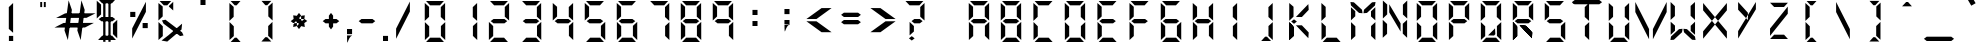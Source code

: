 SplineFontDB: 3.0
FontName: DigitalNumbers-Regular
FullName: Digital Numbers
FamilyName: Digital Numbers
Weight: Regular
Copyright: Copyright (c) 2015, Stephan Ahlf (https://github.com/s-a/digital-numbers-font stephan.ahlf@googlemail.com)
UComments: "2015-6-5: Created with FontForge (http://fontforge.org)"
Version: 001.102
ItalicAngle: 0
UnderlinePosition: -100
UnderlineWidth: 50
Ascent: 800
Descent: 200
InvalidEm: 0
LayerCount: 2
Layer: 0 0 "Back" 1
Layer: 1 0 "Zeichen" 0
XUID: [1021 128 -81606342 30374]
FSType: 0
OS2Version: 0
OS2_WeightWidthSlopeOnly: 0
OS2_UseTypoMetrics: 0
CreationTime: 1433487616
ModificationTime: 1433583214
PfmFamily: 49
TTFWeight: 400
TTFWidth: 5
LineGap: 0
VLineGap: 0
OS2TypoAscent: 974
OS2TypoAOffset: 0
OS2TypoDescent: -317
OS2TypoDOffset: 0
OS2TypoLinegap: 0
OS2WinAscent: 974
OS2WinAOffset: 0
OS2WinDescent: 317
OS2WinDOffset: 0
HheadAscent: 974
HheadAOffset: 0
HheadDescent: -317
HheadDOffset: 0
OS2Vendor: 'PfEd'
MarkAttachClasses: 1
DEI: 91125
LangName: 1033 "" "" "" "" "" "" "" "" "" "" "" "" "" "This Font Software is licensed under the SIL Open Font License, Version 1.1." "http://scripts.sil.org/OFL"
Encoding: ISO8859-1
UnicodeInterp: none
NameList: AGL For New Fonts
DisplaySize: -24
AntiAlias: 1
FitToEm: 0
WidthSeparation: 150
WinInfo: 0 21 16
BeginPrivate: 0
EndPrivate
Grid
215.5 1300 m 0
 215.5 -700 l 1024
  Named: "a"
-1000 105.944335938 m 0
 2000 105.944335938 l 1024
-1000 -106.055664062 m 0
 2000 -106.055664062 l 1024
  Named: "ba"
-506.938476562 1300 m 0
 -506.938476562 -700 l 1024
-1000 695.944335938 m 0
 2000 695.944335938 l 1024
  Named: "h"
-379.928710938 1300 m 0
 -379.928710938 -700 l 1024
556.0703125 1300 m 0
 556.0703125 -700 l 1024
  Named: "r"
112.072265625 1300 m 0
 112.072265625 -700 l 1024
  Named: "l"
-1000 1065.94433594 m 0
 2000 1065.94433594 l 1024
EndSplineSet
BeginChars: 256 256

StartChar: E
Encoding: 69 69 0
Width: 800
VWidth: 0
Flags: HW
HStem: -213 108<295 542> -169 21G<163 184> -169 21G<163 184> 242 108<278 551> 695 108<293 317 319 540> 740 20G<160 183> 740 20G<160 183>
VStem: 163 108<-71 174 415 663>
LayerCount: 2
Back
Fore
SplineSet
160 313 m 5x15
 160 531 l 6
 160 537 160 542 160 548 c 4
 160 550 160 550 160 552 c 6
 160 760 l 5
 267 663 l 5
 267 440 l 5
 267 415 l 5
 160 313 l 5x15
191 803 m 5x19
 410 803 l 6
 416 803 420 803 426 803 c 4
 428 803 428 803 430 803 c 6
 637 803 l 5
 540 695 l 5
 319 695 l 5
 317 695 l 5
 293 695 l 5
 191 803 l 5x19
242 270 m 5
 208 297 l 5
 278 350 l 5
 551 350 l 5
 621 297 l 5
 551 242 l 5
 278 242 l 5
 242 270 l 5
163 278 m 5
 270 174 l 5
 270 150 l 5
 270 -71 l 5
 163 -169 l 5x51
 163 37 l 6
 163 39 163 41 163 43 c 4
 163 49 163 53 163 59 c 6
 163 278 l 5
192 -213 m 5x91
 295 -105 l 5
 542 -105 l 5
 640 -213 l 5
 433 -213 l 6
 431 -213 430 -213 428 -213 c 4
 422 -213 418 -213 412 -213 c 6
 192 -213 l 5x91
EndSplineSet
EndChar

StartChar: F
Encoding: 70 70 1
Width: 800
VWidth: 0
Flags: HW
HStem: -169 21G<163 185> -169 21G<163 185> 242 108<279 552> 695 108<294 319 319 541> 740 20G<162 184> 740 20G<162 184>
VStem: 163 108<-71 174 415 663>
LayerCount: 2
Back
Fore
SplineSet
162 313 m 1x2a
 162 531 l 2
 162 537 162 542 162 548 c 0
 162 550 162 550 162 552 c 2
 162 760 l 1
 269 663 l 1
 269 440 l 1
 269 415 l 1
 162 313 l 1x2a
191 803 m 1x32
 410 803 l 2
 416 803 421 803 427 803 c 0
 429 803 429 803 431 803 c 2
 638 803 l 1
 541 695 l 1
 319 695 l 1
 294 695 l 1
 191 803 l 1x32
243 270 m 1
 209 297 l 1
 279 350 l 1
 552 350 l 1
 622 297 l 1
 552 242 l 1
 279 242 l 1
 243 270 l 1
163 278 m 1
 270 174 l 1
 270 150 l 1
 270 -71 l 1
 163 -169 l 1xa2
 163 37 l 2
 163 39 163 41 163 43 c 0
 163 49 163 53 163 59 c 2
 163 278 l 1
EndSplineSet
EndChar

StartChar: e
Encoding: 101 101 2
Width: 800
VWidth: 0
Flags: HW
HStem: -213 108<295 542> -169 21G<163 184> -169 21G<163 184> 242 108<278 551> 695 108<293 317 319 540> 740 20G<160 183> 740 20G<160 183>
VStem: 163 108<-71 174 415 663>
LayerCount: 2
Back
Fore
SplineSet
160 313 m 1x15
 160 531 l 2
 160 537 160 542 160 548 c 0
 160 550 160 550 160 552 c 2
 160 760 l 1
 267 663 l 1
 267 440 l 1
 267 415 l 1
 160 313 l 1x15
191 803 m 1x19
 410 803 l 2
 416 803 420 803 426 803 c 0
 428 803 428 803 430 803 c 2
 637 803 l 1
 540 695 l 1
 319 695 l 1
 317 695 l 1
 293 695 l 1
 191 803 l 1x19
242 270 m 1
 208 297 l 1
 278 350 l 1
 551 350 l 1
 621 297 l 1
 551 242 l 1
 278 242 l 1
 242 270 l 1
163 278 m 1
 270 174 l 1
 270 150 l 1
 270 -71 l 1
 163 -169 l 1x51
 163 37 l 2
 163 39 163 41 163 43 c 0
 163 49 163 53 163 59 c 2
 163 278 l 1
192 -213 m 1x91
 295 -105 l 1
 542 -105 l 1
 640 -213 l 1
 433 -213 l 2
 431 -213 430 -213 428 -213 c 0
 422 -213 418 -213 412 -213 c 2
 192 -213 l 1x91
EndSplineSet
EndChar

StartChar: f
Encoding: 102 102 3
Width: 800
VWidth: 0
Flags: HW
HStem: -169 21G<163 185> -169 21G<163 185> 242 108<279 552> 695 108<294 319 319 541> 740 20G<162 184> 740 20G<162 184>
VStem: 163 108<-71 174 415 663>
LayerCount: 2
Back
Fore
SplineSet
162 313 m 1x2a
 162 531 l 2
 162 537 162 542 162 548 c 0
 162 550 162 550 162 552 c 2
 162 760 l 1
 269 663 l 1
 269 440 l 1
 269 415 l 1
 162 313 l 1x2a
191 803 m 1x32
 410 803 l 2
 416 803 421 803 427 803 c 0
 429 803 429 803 431 803 c 2
 638 803 l 1
 541 695 l 1
 319 695 l 1
 294 695 l 1
 191 803 l 1x32
243 270 m 1
 209 297 l 1
 279 350 l 1
 552 350 l 1
 622 297 l 1
 552 242 l 1
 279 242 l 1
 243 270 l 1
163 278 m 1
 270 174 l 1
 270 150 l 1
 270 -71 l 1
 163 -169 l 1xa2
 163 37 l 2
 163 39 163 41 163 43 c 0
 163 49 163 53 163 59 c 2
 163 278 l 1
EndSplineSet
EndChar

StartChar: G
Encoding: 71 71 4
Width: 800
VWidth: 0
Flags: HW
HStem: -213 108<280 527> -169 21G<147 169 635 656> -169 21G<147 169 635 656> 242 108<263 536> 695 108<279 303 303 524> 740 20G<144 166> 740 20G<144 166>
VStem: 147 108<-71 174 415 663> 548 108<-66 180>
LayerCount: 2
Back
Fore
SplineSet
144 313 m 1x1580
 144 531 l 2
 144 537 144 542 144 548 c 0
 144 550 144 550 144 552 c 2
 144 760 l 1
 252 663 l 1
 252 440 l 1
 252 415 l 1
 144 313 l 1x1580
176 803 m 1x1980
 394 803 l 2
 400 803 404 803 410 803 c 0
 412 803 413 803 415 803 c 2
 623 803 l 1
 524 695 l 1
 303 695 l 1
 279 695 l 1
 176 803 l 1x1980
228 270 m 1
 192 297 l 1
 263 350 l 1
 536 350 l 1
 606 297 l 1
 536 242 l 1
 263 242 l 1
 228 270 l 1
656 -169 m 1x5180
 548 -66 l 1
 548 -42 l 1
 548 180 l 1
 656 278 l 1
 656 70 l 2
 656 68 656 67 656 65 c 0
 656 59 656 55 656 49 c 2
 656 -169 l 1x5180
147 278 m 1
 255 174 l 1
 255 150 l 1
 255 -71 l 1
 147 -169 l 1
 147 37 l 2
 147 39 147 41 147 43 c 0
 147 49 147 53 147 59 c 2
 147 278 l 1
177 -213 m 1x9180
 280 -105 l 1
 527 -105 l 1
 624 -213 l 1
 416 -213 l 2
 414 -213 415 -213 413 -213 c 0
 407 -213 401 -213 395 -213 c 2
 177 -213 l 1x9180
EndSplineSet
EndChar

StartChar: H
Encoding: 72 72 5
Width: 800
VWidth: 0
Flags: HW
HStem: -169 21G<147 169 635 656> -169 21G<147 169 635 656> 242 108<263 536> 740 20G<144 166 633 653> 740 20G<144 166 633 653>
VStem: 147 108<-71 174 415 663> 548 108<-66 180 410 633 633 657>
LayerCount: 2
Back
Fore
SplineSet
653 760 m 1x36
 653 541 l 2
 653 535 653 532 653 526 c 0
 653 524 653 522 653 520 c 2
 653 313 l 1
 545 410 l 1
 545 633 l 1
 545 657 l 1
 653 760 l 1x36
144 313 m 1
 144 531 l 2
 144 537 144 542 144 548 c 0
 144 550 144 550 144 552 c 2
 144 760 l 1
 252 663 l 1
 252 440 l 1
 252 415 l 1
 144 313 l 1
228 270 m 1
 192 297 l 1
 263 350 l 1
 536 350 l 1
 606 297 l 1
 536 242 l 1
 263 242 l 1
 228 270 l 1
656 -169 m 1xa6
 548 -66 l 1
 548 -42 l 1
 548 180 l 1
 656 278 l 1
 656 70 l 2
 656 68 656 67 656 65 c 0
 656 59 656 55 656 49 c 2
 656 -169 l 1xa6
147 278 m 1
 255 174 l 1
 255 150 l 1
 255 -71 l 1
 147 -169 l 1
 147 37 l 2
 147 39 147 41 147 43 c 0
 147 49 147 53 147 59 c 2
 147 278 l 1
EndSplineSet
EndChar

StartChar: h
Encoding: 104 104 6
Width: 800
VWidth: 0
Flags: HW
HStem: -169 21G<147 169 635 656> -169 21G<147 169 635 656> 242 108<263 536> 740 20G<144 166 633 653> 740 20G<144 166 633 653>
VStem: 147 108<-71 174 415 663> 548 108<-66 180 410 633 633 657>
LayerCount: 2
Back
Fore
SplineSet
653 760 m 1x36
 653 541 l 2
 653 535 653 532 653 526 c 0
 653 524 653 522 653 520 c 2
 653 313 l 1
 545 410 l 1
 545 633 l 1
 545 657 l 1
 653 760 l 1x36
144 313 m 1
 144 531 l 2
 144 537 144 542 144 548 c 0
 144 550 144 550 144 552 c 2
 144 760 l 1
 252 663 l 1
 252 440 l 1
 252 415 l 1
 144 313 l 1
228 270 m 1
 192 297 l 1
 263 350 l 1
 536 350 l 1
 606 297 l 1
 536 242 l 1
 263 242 l 1
 228 270 l 1
656 -169 m 1xa6
 548 -66 l 1
 548 -42 l 1
 548 180 l 1
 656 278 l 1
 656 70 l 2
 656 68 656 67 656 65 c 0
 656 59 656 55 656 49 c 2
 656 -169 l 1xa6
147 278 m 1
 255 174 l 1
 255 150 l 1
 255 -71 l 1
 147 -169 l 1
 147 37 l 2
 147 39 147 41 147 43 c 0
 147 49 147 53 147 59 c 2
 147 278 l 1
EndSplineSet
EndChar

StartChar: g
Encoding: 103 103 7
Width: 800
VWidth: 0
Flags: HW
HStem: -213 108<280 527> -169 21G<147 169 635 656> -169 21G<147 169 635 656> 242 108<263 536> 695 108<279 303 303 524> 740 20G<144 166> 740 20G<144 166>
VStem: 147 108<-71 174 415 663> 548 108<-66 180>
LayerCount: 2
Back
Fore
SplineSet
144 313 m 1x1580
 144 531 l 2
 144 537 144 542 144 548 c 0
 144 550 144 550 144 552 c 2
 144 760 l 1
 252 663 l 1
 252 440 l 1
 252 415 l 1
 144 313 l 1x1580
176 803 m 1x1980
 394 803 l 2
 400 803 404 803 410 803 c 0
 412 803 413 803 415 803 c 2
 623 803 l 1
 524 695 l 1
 303 695 l 1
 279 695 l 1
 176 803 l 1x1980
228 270 m 1
 192 297 l 1
 263 350 l 1
 536 350 l 1
 606 297 l 1
 536 242 l 1
 263 242 l 1
 228 270 l 1
656 -169 m 1x5180
 548 -66 l 1
 548 -42 l 1
 548 180 l 1
 656 278 l 1
 656 70 l 2
 656 68 656 67 656 65 c 0
 656 59 656 55 656 49 c 2
 656 -169 l 1x5180
147 278 m 1
 255 174 l 1
 255 150 l 1
 255 -71 l 1
 147 -169 l 1
 147 37 l 2
 147 39 147 41 147 43 c 0
 147 49 147 53 147 59 c 2
 147 278 l 1
177 -213 m 1x9180
 280 -105 l 1
 527 -105 l 1
 624 -213 l 1
 416 -213 l 2
 414 -213 415 -213 413 -213 c 0
 407 -213 401 -213 395 -213 c 2
 177 -213 l 1x9180
EndSplineSet
EndChar

StartChar: I
Encoding: 73 73 8
Width: 800
VWidth: 0
Flags: HW
HStem: -169 21G<434.029 455> -169 21G<434.029 455> 740 20G<432.029 453> 740 20G<432.029 453>
VStem: 345 108<-66 180 410 657>
LayerCount: 2
Back
Fore
SplineSet
453 760 m 1x28
 453 541 l 2
 453 535 453 532 453 526 c 0
 453 524 453 522 453 520 c 2
 453 313 l 1
 345 410 l 1
 345 633 l 1
 345 657 l 1
 453 760 l 1x28
455 -169 m 1x88
 347 -66 l 1
 347 -42 l 1
 347 180 l 1
 455 278 l 1
 455 70 l 2
 455 68 455 67 455 65 c 0
 455 59 455 55 455 49 c 2
 455 -169 l 1x88
EndSplineSet
EndChar

StartChar: i
Encoding: 105 105 9
Width: 800
VWidth: 0
Flags: HW
HStem: -169 21G<435 455> -169 21G<435 455> 740 20G<433 453> 740 20G<433 453>
VStem: 347 108<-66 180 410 633 633 657>
LayerCount: 2
Back
Fore
SplineSet
453 760 m 1x28
 453 541 l 2
 453 535 453 532 453 526 c 0
 453 524 453 522 453 520 c 2
 453 313 l 1
 345 410 l 1
 345 633 l 1
 345 657 l 1
 453 760 l 1x28
455 -169 m 1x88
 347 -66 l 1
 347 -42 l 1
 347 180 l 1
 455 278 l 1
 455 70 l 2
 455 68 455 67 455 65 c 0
 455 59 455 55 455 49 c 2
 455 -169 l 1x88
EndSplineSet
EndChar

StartChar: one
Encoding: 49 49 10
Width: 800
VWidth: 0
Flags: HW
HStem: -213 108<280 527> -169 21G<147 169 635 656> -169 21G<147 169 635 656> 695 108<279 303 303 524> 740 20G<144 166 633 653> 740 20G<144 166 633 653>
VStem: 147 108<-71 174 415 663> 548 108<-66 180 410 633 633 657>
LayerCount: 2
Back
Fore
SplineSet
653 760 m 1x0b
 653 541 l 2
 653 535 653 532 653 526 c 0
 653 524 653 522 653 520 c 2
 653 313 l 1
 545 410 l 1
 545 633 l 1
 545 657 l 1
 653 760 l 1x0b
144 548 m 1024
656 -169 m 1x43
 548 -66 l 1
 548 -42 l 1
 548 180 l 1
 656 278 l 1
 656 70 l 2
 656 68 656 67 656 65 c 0
 656 59 656 55 656 49 c 2
 656 -169 l 1x43
EndSplineSet
EndChar

StartChar: eight
Encoding: 56 56 11
Width: 800
VWidth: 0
Flags: HW
HStem: -213 108<280 527> -169 21G<147 169 635 656> -169 21G<147 169 635 656> 242 108<263 536> 695 108<279 303 303 524> 740 20G<144 166 633 653> 740 20G<144 166 633 653>
VStem: 147 108<-71 174 415 663> 548 108<-66 180 410 633 633 657>
LayerCount: 2
Back
Fore
SplineSet
653 760 m 1x1580
 653 541 l 2
 653 535 653 532 653 526 c 0
 653 524 653 522 653 520 c 2
 653 313 l 1
 545 410 l 1
 545 633 l 1
 545 657 l 1
 653 760 l 1x1580
144 313 m 1
 144 531 l 2
 144 537 144 542 144 548 c 0
 144 550 144 550 144 552 c 2
 144 760 l 1
 252 663 l 1
 252 440 l 1
 252 415 l 1
 144 313 l 1
176 803 m 1x1980
 394 803 l 2
 400 803 404 803 410 803 c 0
 412 803 413 803 415 803 c 2
 623 803 l 1
 524 695 l 1
 303 695 l 1
 279 695 l 1
 176 803 l 1x1980
228 270 m 1
 192 297 l 1
 263 350 l 1
 536 350 l 1
 606 297 l 1
 536 242 l 1
 263 242 l 1
 228 270 l 1
656 -169 m 1x5180
 548 -66 l 1
 548 -42 l 1
 548 180 l 1
 656 278 l 1
 656 70 l 2
 656 68 656 67 656 65 c 0
 656 59 656 55 656 49 c 2
 656 -169 l 1x5180
147 278 m 1
 255 174 l 1
 255 150 l 1
 255 -71 l 1
 147 -169 l 1
 147 37 l 2
 147 39 147 41 147 43 c 0
 147 49 147 53 147 59 c 2
 147 278 l 1
177 -213 m 1x9180
 280 -105 l 1
 527 -105 l 1
 624 -213 l 1
 416 -213 l 2
 414 -213 415 -213 413 -213 c 0
 407 -213 401 -213 395 -213 c 2
 177 -213 l 1x9180
EndSplineSet
EndChar

StartChar: o
Encoding: 111 111 12
Width: 800
VWidth: 0
Flags: HW
HStem: -213 108<280 527> -169 21G<147 169.041 635.029 656> -169 21G<147 169.041 635.029 656> 695 108<279 524> 740 20G<144 166.268 632.029 653> 740 20G<144 166.268 632.029 653>
VStem: 147 108<-71 174 415 663> 545 108<-66 180 410 657>
LayerCount: 2
Back
Fore
SplineSet
653 760 m 1x0b
 653 541 l 2
 653 535 653 532 653 526 c 0
 653 524 653 522 653 520 c 2
 653 313 l 1
 545 410 l 1
 545 633 l 1
 545 657 l 1
 653 760 l 1x0b
144 313 m 1
 144 531 l 2
 144 537 144 542 144 548 c 0
 144 550 144 550 144 552 c 2
 144 760 l 1
 252 663 l 1
 252 440 l 1
 252 415 l 1
 144 313 l 1
176 803 m 1x13
 394 803 l 2
 400 803 404 803 410 803 c 0
 412 803 413 803 415 803 c 2
 623 803 l 1
 524 695 l 1
 303 695 l 1
 279 695 l 1
 176 803 l 1x13
656 -169 m 1x43
 548 -66 l 1
 548 -42 l 1
 548 180 l 1
 656 278 l 1
 656 70 l 2
 656 68 656 67 656 65 c 0
 656 59 656 55 656 49 c 2
 656 -169 l 1x43
147 278 m 1
 255 174 l 1
 255 150 l 1
 255 -71 l 1
 147 -169 l 1
 147 37 l 2
 147 39 147 41 147 43 c 0
 147 49 147 53 147 59 c 2
 147 278 l 1
177 -213 m 1x83
 280 -105 l 1
 527 -105 l 1
 624 -213 l 1
 416 -213 l 2
 414 -213 415 -213 413 -213 c 0
 407 -213 401 -213 395 -213 c 2
 177 -213 l 1x83
EndSplineSet
EndChar

StartChar: O
Encoding: 79 79 13
Width: 800
VWidth: 0
Flags: HW
HStem: -213 108<280 527> -169 21G<147 169.041 635.029 656> -169 21G<147 169.041 635.029 656> 695 108<279 524> 740 20G<144 166.268 632.029 653> 740 20G<144 166.268 632.029 653>
VStem: 147 108<-71 174 415 663> 545 108<-66 180 410 657>
LayerCount: 2
Back
SplineSet
830.625976562 760.124023438 m 1x0b
 830.625976562 760.063476562 l 1
 830.625976562 541.1875 l 2
 830.625976562 535.561523438 830.5625 530.8125 830.5625 525.25 c 0
 830.5625 523.5 830.5625 522 830.5625 520.25 c 2
 830.5625 312.4375 l 1
 722.813476562 410.436523438 l 1
 722.813476562 632.375 l 1
 722.875 632.436523438 l 1
 722.875 656.875 l 1
 830.625976562 760.124023438 l 1x0b
321.499023438 312.5 m 1
 321.499023438 312.5625 l 1
 321.499023438 531.4375 l 2
 321.499023438 537.0625 321.563476562 541.811523438 321.563476562 547.375976562 c 0
 321.563476562 549.125976562 321.563476562 550.625 321.563476562 552.375976562 c 2
 321.563476562 760.124023438 l 1
 429.311523438 662.124023438 l 1
 429.311523438 440.1875 l 1
 429.250976562 440.1875 l 1
 429.250976562 415.75 l 1
 321.499023438 312.5 l 1
352.25 803.0625 m 1x13
 352.3125 803.0625 l 1
 571.1875 803.0625 l 2
 576.8125 803.0625 581.5625 803 587.124023438 803 c 0
 588.875 803 590.374023438 803 592.124023438 803 c 2
 799.936523438 803 l 1
 701.9375 695.25 l 1
 480 695.25 l 1
 479.9375 695.3125 l 1
 455.500976562 695.3125 l 1
 352.25 803.0625 l 1x13
832.500976562 -169.438476562 m 1x43
 724.749023438 -66.1875 l 1
 724.749023438 -41.75 l 1
 724.688476562 -41.75 l 1
 724.688476562 180.188476562 l 1
 832.436523438 278.1875 l 1
 832.436523438 70.375 l 2
 832.436523438 68.625 832.436523438 67.125 832.436523438 65.375 c 0
 832.436523438 59.8125 832.500976562 55.0634765625 832.500976562 49.4375 c 2
 832.500976562 -169.438476562 l 1x43
323.374023438 278.1875 m 1
 431.125 174.9375 l 1
 431.125 150.500976562 l 1
 431.186523438 150.500976562 l 1
 431.186523438 -71.4375 l 1
 323.4375 -169.438476562 l 1
 323.4375 38.3134765625 l 2
 323.4375 40.0625 323.4375 41.5625 323.4375 43.3125 c 0
 323.4375 48.875 323.374023438 53.6259765625 323.374023438 59.25 c 2
 323.374023438 278.125 l 1
 323.374023438 278.1875 l 1
354.125 -212.375 m 1
 457.375976562 -104.625 l 1
 703.75 -104.625 l 1
 801.75 -212.375 l 1
 593.9375 -212.375 l 2
 592.1875 -212.375 590.686523438 -212.375 588.9375 -212.375 c 0
 583.375 -212.375 578.625 -212.5 573.000976562 -212.5 c 2
 354.125 -212.5 l 1x83
 354.125 -212.375 l 1
EndSplineSet
Fore
SplineSet
653 760 m 1x0b
 653 541 l 2
 653 535 653 532 653 526 c 0
 653 524 653 522 653 520 c 2
 653 313 l 1
 545 410 l 1
 545 633 l 1
 545 657 l 1
 653 760 l 1x0b
144 313 m 1
 144 531 l 2
 144 537 144 542 144 548 c 0
 144 550 144 550 144 552 c 2
 144 760 l 1
 252 663 l 1
 252 440 l 1
 252 415 l 1
 144 313 l 1
176 803 m 1x13
 394 803 l 2
 400 803 404 803 410 803 c 0
 412 803 413 803 415 803 c 2
 623 803 l 1
 524 695 l 1
 303 695 l 1
 279 695 l 1
 176 803 l 1x13
656 -169 m 1x43
 548 -66 l 1
 548 -42 l 1
 548 180 l 1
 656 278 l 1
 656 70 l 2
 656 68 656 67 656 65 c 0
 656 59 656 55 656 49 c 2
 656 -169 l 1x43
147 278 m 1
 255 174 l 1
 255 150 l 1
 255 -71 l 1
 147 -169 l 1
 147 37 l 2
 147 39 147 41 147 43 c 0
 147 49 147 53 147 59 c 2
 147 278 l 1
177 -213 m 1x83
 280 -105 l 1
 527 -105 l 1
 624 -213 l 1
 416 -213 l 2
 414 -213 415 -213 413 -213 c 0
 407 -213 401 -213 395 -213 c 2
 177 -213 l 1x83
EndSplineSet
EndChar

StartChar: zero
Encoding: 48 48 14
Width: 800
VWidth: 0
Flags: HW
HStem: -213 108<280 527> -169 21G<147 169 635 656> -169 21G<147 169 635 656> 695 108<279 303 303 524> 740 20G<144 166 633 653> 740 20G<144 166 633 653>
VStem: 147 108<-71 174 415 663> 548 108<-66 180 410 633 633 657>
LayerCount: 2
Back
Fore
SplineSet
653 760 m 1x0b
 653 541 l 2
 653 535 653 532 653 526 c 0
 653 524 653 522 653 520 c 2
 653 313 l 1
 545 410 l 1
 545 633 l 1
 545 657 l 1
 653 760 l 1x0b
144 313 m 1
 144 531 l 2
 144 537 144 542 144 548 c 0
 144 550 144 550 144 552 c 2
 144 760 l 1
 252 663 l 1
 252 440 l 1
 252 415 l 1
 144 313 l 1
176 803 m 1x13
 394 803 l 2
 400 803 404 803 410 803 c 0
 412 803 413 803 415 803 c 2
 623 803 l 1
 524 695 l 1
 303 695 l 1
 279 695 l 1
 176 803 l 1x13
656 -169 m 1x43
 548 -66 l 1
 548 -42 l 1
 548 180 l 1
 656 278 l 1
 656 70 l 2
 656 68 656 67 656 65 c 0
 656 59 656 55 656 49 c 2
 656 -169 l 1x43
147 278 m 1
 255 174 l 1
 255 150 l 1
 255 -71 l 1
 147 -169 l 1
 147 37 l 2
 147 39 147 41 147 43 c 0
 147 49 147 53 147 59 c 2
 147 278 l 1
177 -213 m 1x83
 280 -105 l 1
 527 -105 l 1
 624 -213 l 1
 416 -213 l 2
 414 -213 415 -213 413 -213 c 0
 407 -213 401 -213 395 -213 c 2
 177 -213 l 1x83
EndSplineSet
EndChar

StartChar: B
Encoding: 66 66 15
Width: 800
VWidth: 0
Flags: HW
HStem: -213 108<280 527> -169 21G<147 169 635 656> -169 21G<147 169 635 656> 242 108<263 536> 695 108<279 303 303 524> 740 20G<144 166 633 653> 740 20G<144 166 633 653>
VStem: 147 108<-71 174 415 663> 548 108<-66 180 410 633 633 657>
LayerCount: 2
Back
Fore
SplineSet
653 760 m 5x1580
 653 541 l 6
 653 535 653 532 653 526 c 4
 653 524 653 522 653 520 c 6
 653 313 l 5
 545 410 l 5
 545 633 l 5
 545 657 l 5
 653 760 l 5x1580
144 313 m 5
 144 531 l 6
 144 537 144 542 144 548 c 4
 144 550 144 550 144 552 c 6
 144 760 l 5
 252 663 l 5
 252 440 l 5
 252 415 l 5
 144 313 l 5
176 803 m 5x1980
 394 803 l 6
 400 803 404 803 410 803 c 4
 412 803 413 803 415 803 c 6
 623 803 l 5
 524 695 l 5
 303 695 l 5
 279 695 l 5
 176 803 l 5x1980
228 270 m 5
 192 297 l 5
 263 350 l 5
 536 350 l 5
 606 297 l 5
 536 242 l 5
 263 242 l 5
 228 270 l 5
656 -169 m 5x5180
 548 -66 l 5
 548 -42 l 5
 548 180 l 5
 656 278 l 5
 656 70 l 6
 656 68 656 67 656 65 c 4
 656 59 656 55 656 49 c 6
 656 -169 l 5x5180
147 278 m 5
 255 174 l 5
 255 150 l 5
 255 -71 l 5
 147 -169 l 5
 147 37 l 6
 147 39 147 41 147 43 c 4
 147 49 147 53 147 59 c 6
 147 278 l 5
177 -213 m 5x9180
 280 -105 l 5
 527 -105 l 5
 624 -213 l 5
 416 -213 l 6
 414 -213 415 -213 413 -213 c 4
 407 -213 401 -213 395 -213 c 6
 177 -213 l 5x9180
EndSplineSet
EndChar

StartChar: D
Encoding: 68 68 16
Width: 800
VWidth: 0
Flags: HW
HStem: -213 108<280 527> -169 21G<147 169 635 656> -169 21G<147 169 635 656> 695 108<279 303 303 524> 740 20G<144 166 633 653> 740 20G<144 166 633 653>
VStem: 147 108<-71 174 415 663> 548 108<-66 180 410 633 633 657>
LayerCount: 2
Back
Fore
SplineSet
653 760 m 1x0b
 653 541 l 2
 653 535 653 532 653 526 c 0
 653 524 653 522 653 520 c 2
 653 313 l 1
 545 410 l 1
 545 633 l 1
 545 657 l 1
 653 760 l 1x0b
144 313 m 1
 144 531 l 2
 144 537 144 542 144 548 c 0
 144 550 144 550 144 552 c 2
 144 760 l 1
 252 663 l 1
 252 440 l 1
 252 415 l 1
 144 313 l 1
176 803 m 1x13
 394 803 l 2
 400 803 404 803 410 803 c 0
 412 803 413 803 415 803 c 2
 623 803 l 1
 524 695 l 1
 303 695 l 1
 279 695 l 1
 176 803 l 1x13
656 -169 m 1x43
 548 -66 l 1
 548 -42 l 1
 548 180 l 1
 656 278 l 1
 656 70 l 2
 656 68 656 67 656 65 c 0
 656 59 656 55 656 49 c 2
 656 -169 l 1x43
147 278 m 1
 255 174 l 1
 255 150 l 1
 255 -71 l 1
 147 -169 l 1
 147 37 l 2
 147 39 147 41 147 43 c 0
 147 49 147 53 147 59 c 2
 147 278 l 1
177 -213 m 1x83
 280 -105 l 1
 527 -105 l 1
 624 -213 l 1
 416 -213 l 2
 414 -213 415 -213 413 -213 c 0
 407 -213 401 -213 395 -213 c 2
 177 -213 l 1x83
EndSplineSet
EndChar

StartChar: d
Encoding: 100 100 17
Width: 800
VWidth: 0
Flags: HW
HStem: -213 108<280 527> -169 21G<147 169 635 656> -169 21G<147 169 635 656> 695 108<279 303 303 524> 740 20G<144 166 633 653> 740 20G<144 166 633 653>
VStem: 147 108<-71 174 415 663> 548 108<-66 180 410 633 633 657>
LayerCount: 2
Back
Fore
SplineSet
653 760 m 1x0b
 653 541 l 2
 653 535 653 532 653 526 c 0
 653 524 653 522 653 520 c 2
 653 313 l 1
 545 410 l 1
 545 633 l 1
 545 657 l 1
 653 760 l 1x0b
144 313 m 1
 144 531 l 2
 144 537 144 542 144 548 c 0
 144 550 144 550 144 552 c 2
 144 760 l 1
 252 663 l 1
 252 440 l 1
 252 415 l 1
 144 313 l 1
176 803 m 1x13
 394 803 l 2
 400 803 404 803 410 803 c 0
 412 803 413 803 415 803 c 2
 623 803 l 1
 524 695 l 1
 303 695 l 1
 279 695 l 1
 176 803 l 1x13
656 -169 m 1x43
 548 -66 l 1
 548 -42 l 1
 548 180 l 1
 656 278 l 1
 656 70 l 2
 656 68 656 67 656 65 c 0
 656 59 656 55 656 49 c 2
 656 -169 l 1x43
147 278 m 1
 255 174 l 1
 255 150 l 1
 255 -71 l 1
 147 -169 l 1
 147 37 l 2
 147 39 147 41 147 43 c 0
 147 49 147 53 147 59 c 2
 147 278 l 1
177 -213 m 1x83
 280 -105 l 1
 527 -105 l 1
 624 -213 l 1
 416 -213 l 2
 414 -213 415 -213 413 -213 c 0
 407 -213 401 -213 395 -213 c 2
 177 -213 l 1x83
EndSplineSet
EndChar

StartChar: b
Encoding: 98 98 18
Width: 800
VWidth: 0
Flags: HW
HStem: -213 108<280 527> -169 21G<147 169 635 656> -169 21G<147 169 635 656> 242 108<263 536> 695 108<279 303 303 524> 740 20G<144 166 633 653> 740 20G<144 166 633 653>
VStem: 147 108<-71 174 415 663> 548 108<-66 180 410 633 633 657>
LayerCount: 2
Back
Fore
SplineSet
653 760 m 1x1580
 653 541 l 2
 653 535 653 532 653 526 c 0
 653 524 653 522 653 520 c 2
 653 313 l 1
 545 410 l 1
 545 633 l 1
 545 657 l 1
 653 760 l 1x1580
144 313 m 1
 144 531 l 2
 144 537 144 542 144 548 c 0
 144 550 144 550 144 552 c 2
 144 760 l 1
 252 663 l 1
 252 440 l 1
 252 415 l 1
 144 313 l 1
176 803 m 1x1980
 394 803 l 2
 400 803 404 803 410 803 c 0
 412 803 413 803 415 803 c 2
 623 803 l 1
 524 695 l 1
 303 695 l 1
 279 695 l 1
 176 803 l 1x1980
228 270 m 1
 192 297 l 1
 263 350 l 1
 536 350 l 1
 606 297 l 1
 536 242 l 1
 263 242 l 1
 228 270 l 1
656 -169 m 1x5180
 548 -66 l 1
 548 -42 l 1
 548 180 l 1
 656 278 l 1
 656 70 l 2
 656 68 656 67 656 65 c 0
 656 59 656 55 656 49 c 2
 656 -169 l 1x5180
147 278 m 1
 255 174 l 1
 255 150 l 1
 255 -71 l 1
 147 -169 l 1
 147 37 l 2
 147 39 147 41 147 43 c 0
 147 49 147 53 147 59 c 2
 147 278 l 1
177 -213 m 1x9180
 280 -105 l 1
 527 -105 l 1
 624 -213 l 1
 416 -213 l 2
 414 -213 415 -213 413 -213 c 0
 407 -213 401 -213 395 -213 c 2
 177 -213 l 1x9180
EndSplineSet
EndChar

StartChar: c
Encoding: 99 99 19
Width: 800
VWidth: 0
Flags: HW
HStem: -213 108<295 542> -169 21G<163 184> -169 21G<163 184> 695 108<293 317 319 540> 740 20G<160 183> 740 20G<160 183>
VStem: 163 108<-71 174 415 663>
LayerCount: 2
Back
Fore
SplineSet
160 313 m 1x0a
 160 531 l 2
 160 537 160 542 160 548 c 0
 160 550 160 550 160 552 c 2
 160 760 l 1
 267 663 l 1
 267 440 l 1
 267 415 l 1
 160 313 l 1x0a
191 803 m 1x12
 410 803 l 2
 416 803 420 803 426 803 c 0
 428 803 428 803 430 803 c 2
 637 803 l 1
 540 695 l 1
 319 695 l 1
 317 695 l 1
 293 695 l 1
 191 803 l 1x12
163 278 m 1
 270 174 l 1
 270 150 l 1
 270 -71 l 1
 163 -169 l 1x42
 163 37 l 2
 163 39 163 41 163 43 c 0
 163 49 163 53 163 59 c 2
 163 278 l 1
192 -213 m 1x82
 295 -105 l 1
 542 -105 l 1
 640 -213 l 1
 433 -213 l 2
 431 -213 430 -213 428 -213 c 0
 422 -213 418 -213 412 -213 c 2
 192 -213 l 1x82
EndSplineSet
EndChar

StartChar: C
Encoding: 67 67 20
Width: 800
VWidth: 0
Flags: HW
HStem: -213 108<295 542> -169 21G<163 184> -169 21G<163 184> 695 108<293 317 319 540> 740 20G<160 183> 740 20G<160 183>
VStem: 163 108<-71 174 415 663>
LayerCount: 2
Back
Fore
SplineSet
160 313 m 1x0a
 160 531 l 2
 160 537 160 542 160 548 c 0
 160 550 160 550 160 552 c 2
 160 760 l 1
 267 663 l 1
 267 440 l 1
 267 415 l 1
 160 313 l 1x0a
191 803 m 1x12
 410 803 l 2
 416 803 420 803 426 803 c 0
 428 803 428 803 430 803 c 2
 637 803 l 1
 540 695 l 1
 319 695 l 1
 317 695 l 1
 293 695 l 1
 191 803 l 1x12
163 278 m 1
 270 174 l 1
 270 150 l 1
 270 -71 l 1
 163 -169 l 1x42
 163 37 l 2
 163 39 163 41 163 43 c 0
 163 49 163 53 163 59 c 2
 163 278 l 1
192 -213 m 1x82
 295 -105 l 1
 542 -105 l 1
 640 -213 l 1
 433 -213 l 2
 431 -213 430 -213 428 -213 c 0
 422 -213 418 -213 412 -213 c 2
 192 -213 l 1x82
EndSplineSet
EndChar

StartChar: A
Encoding: 65 65 21
Width: 800
VWidth: 0
Flags: HW
HStem: -169 21G<147 169 635 656> -169 21G<147 169 635 656> 242 108<263 536> 695 108<279 303 303 524> 740 20G<144 166 633 653> 740 20G<144 166 633 653>
VStem: 147 108<-71 174 415 663> 548 108<-66 180 410 633 633 657>
LayerCount: 2
Back
Fore
SplineSet
653 760 m 1x2b
 653 541 l 2
 653 535 653 532 653 526 c 0
 653 524 653 522 653 520 c 2
 653 313 l 1
 545 410 l 1
 545 633 l 1
 545 657 l 1
 653 760 l 1x2b
144 313 m 1
 144 531 l 2
 144 537 144 542 144 548 c 0
 144 550 144 550 144 552 c 2
 144 760 l 1
 252 663 l 1
 252 440 l 1
 252 415 l 1
 144 313 l 1
176 803 m 1x33
 394 803 l 2
 400 803 404 803 410 803 c 0
 412 803 413 803 415 803 c 2
 623 803 l 1
 524 695 l 1
 303 695 l 1
 279 695 l 1
 176 803 l 1x33
228 270 m 1
 192 297 l 1
 263 350 l 1
 536 350 l 1
 606 297 l 1
 536 242 l 1
 263 242 l 1
 228 270 l 1
656 -169 m 1xa3
 548 -66 l 1
 548 -42 l 1
 548 180 l 1
 656 278 l 1
 656 70 l 2
 656 68 656 67 656 65 c 0
 656 59 656 55 656 49 c 2
 656 -169 l 1xa3
147 278 m 1
 255 174 l 1
 255 150 l 1
 255 -71 l 1
 147 -169 l 1
 147 37 l 2
 147 39 147 41 147 43 c 0
 147 49 147 53 147 59 c 2
 147 278 l 1
EndSplineSet
EndChar

StartChar: a
Encoding: 97 97 22
Width: 800
VWidth: 0
Flags: HW
HStem: -169 21G<147 169 635 656> -169 21G<147 169 635 656> 242 108<263 536> 695 108<279 303 303 524> 740 20G<144 166 633 653> 740 20G<144 166 633 653>
VStem: 147 108<-71 174 415 663> 548 108<-66 180 410 633 633 657>
LayerCount: 2
Back
Fore
SplineSet
653 760 m 1x2b
 653 541 l 2
 653 535 653 532 653 526 c 0
 653 524 653 522 653 520 c 2
 653 313 l 1
 545 410 l 1
 545 633 l 1
 545 657 l 1
 653 760 l 1x2b
144 313 m 1
 144 531 l 2
 144 537 144 542 144 548 c 0
 144 550 144 550 144 552 c 2
 144 760 l 1
 252 663 l 1
 252 440 l 1
 252 415 l 1
 144 313 l 1
176 803 m 1x33
 394 803 l 2
 400 803 404 803 410 803 c 0
 412 803 413 803 415 803 c 2
 623 803 l 1
 524 695 l 1
 303 695 l 1
 279 695 l 1
 176 803 l 1x33
228 270 m 1
 192 297 l 1
 263 350 l 1
 536 350 l 1
 606 297 l 1
 536 242 l 1
 263 242 l 1
 228 270 l 1
656 -169 m 1xa3
 548 -66 l 1
 548 -42 l 1
 548 180 l 1
 656 278 l 1
 656 70 l 2
 656 68 656 67 656 65 c 0
 656 59 656 55 656 49 c 2
 656 -169 l 1xa3
147 278 m 1
 255 174 l 1
 255 150 l 1
 255 -71 l 1
 147 -169 l 1
 147 37 l 2
 147 39 147 41 147 43 c 0
 147 49 147 53 147 59 c 2
 147 278 l 1
EndSplineSet
EndChar

StartChar: l
Encoding: 108 108 23
Width: 800
VWidth: 0
Flags: HW
HStem: -213 108<295 542> -169 21G<163 184> -169 21G<163 184> 740 20G<160 183> 740 20G<160 183>
VStem: 163 108<-71 174 415 663>
LayerCount: 2
Back
Fore
SplineSet
160 313 m 1x14
 160 531 l 2
 160 537 160 542 160 548 c 0
 160 550 160 550 160 552 c 2
 160 760 l 1
 267 663 l 1
 267 440 l 1
 267 415 l 1
 160 313 l 1x14
163 278 m 1
 270 174 l 1
 270 150 l 1
 270 -71 l 1
 163 -169 l 1x44
 163 37 l 2
 163 39 163 41 163 43 c 0
 163 49 163 53 163 59 c 2
 163 278 l 1
192 -213 m 1x84
 295 -105 l 1
 542 -105 l 1
 640 -213 l 1
 433 -213 l 2
 431 -213 430 -213 428 -213 c 0
 422 -213 418 -213 412 -213 c 2
 192 -213 l 1x84
EndSplineSet
EndChar

StartChar: L
Encoding: 76 76 24
Width: 800
VWidth: 0
Flags: HW
HStem: -213 108<295 542> -169 21G<163 184> -169 21G<163 184> 740 20G<160 183> 740 20G<160 183>
VStem: 163 108<-71 174 415 663>
LayerCount: 2
Back
Fore
SplineSet
160 313 m 1x14
 160 531 l 2
 160 537 160 542 160 548 c 0
 160 550 160 550 160 552 c 2
 160 760 l 1
 267 663 l 1
 267 440 l 1
 267 415 l 1
 160 313 l 1x14
163 278 m 1
 270 174 l 1
 270 150 l 1
 270 -71 l 1
 163 -169 l 1x44
 163 37 l 2
 163 39 163 41 163 43 c 0
 163 49 163 53 163 59 c 2
 163 278 l 1
192 -213 m 1x84
 295 -105 l 1
 542 -105 l 1
 640 -213 l 1
 433 -213 l 2
 431 -213 430 -213 428 -213 c 0
 422 -213 418 -213 412 -213 c 2
 192 -213 l 1x84
EndSplineSet
EndChar

StartChar: two
Encoding: 50 50 25
Width: 800
VWidth: 0
Flags: HW
HStem: -213 108<280 527> -169 21G<147 169> -169 21G<147 169> 242 108<263 536> 695 108<279 303 303 524> 740 20G<633 653> 740 20G<633 653>
VStem: 147 108<-71 174> 545 108<410 633 633 657>
LayerCount: 2
Back
Fore
SplineSet
653 760 m 1x1580
 653 541 l 2
 653 535 653 532 653 526 c 0
 653 524 653 522 653 520 c 2
 653 313 l 1
 545 410 l 1
 545 633 l 1
 545 657 l 1
 653 760 l 1x1580
176 803 m 1x1980
 394 803 l 2
 400 803 404 803 410 803 c 0
 412 803 413 803 415 803 c 2
 623 803 l 1
 524 695 l 1
 303 695 l 1
 279 695 l 1
 176 803 l 1x1980
228 270 m 1
 192 297 l 1
 263 350 l 1
 536 350 l 1
 606 297 l 1
 536 242 l 1
 263 242 l 1
 228 270 l 1
147 278 m 1
 255 174 l 1
 255 150 l 1
 255 -71 l 1
 147 -169 l 1x5180
 147 37 l 2
 147 39 147 41 147 43 c 0
 147 49 147 53 147 59 c 2
 147 278 l 1
177 -213 m 1x9180
 280 -105 l 1
 527 -105 l 1
 624 -213 l 1
 416 -213 l 2
 414 -213 415 -213 413 -213 c 0
 407 -213 401 -213 395 -213 c 2
 177 -213 l 1x9180
EndSplineSet
EndChar

StartChar: five
Encoding: 53 53 26
Width: 800
VWidth: 0
Flags: HW
HStem: -213 108<280 527> -169 21G<635 656> -169 21G<635 656> 242 108<263 536> 695 108<279 303 303 524> 740 20G<144 166> 740 20G<144 166>
VStem: 144 108<415 663> 548 108<-66 180>
LayerCount: 2
Back
Fore
SplineSet
144 313 m 1x1580
 144 531 l 2
 144 537 144 542 144 548 c 0
 144 550 144 550 144 552 c 2
 144 760 l 1
 252 663 l 1
 252 440 l 1
 252 415 l 1
 144 313 l 1x1580
176 803 m 1x1980
 394 803 l 2
 400 803 404 803 410 803 c 0
 412 803 413 803 415 803 c 2
 623 803 l 1
 524 695 l 1
 303 695 l 1
 279 695 l 1
 176 803 l 1x1980
228 270 m 1
 192 297 l 1
 263 350 l 1
 536 350 l 1
 606 297 l 1
 536 242 l 1
 263 242 l 1
 228 270 l 1
656 -169 m 1x5180
 548 -66 l 1
 548 -42 l 1
 548 180 l 1
 656 278 l 1
 656 70 l 2
 656 68 656 67 656 65 c 0
 656 59 656 55 656 49 c 2
 656 -169 l 1x5180
177 -213 m 1x9180
 280 -105 l 1
 527 -105 l 1
 624 -213 l 1
 416 -213 l 2
 414 -213 415 -213 413 -213 c 0
 407 -213 401 -213 395 -213 c 2
 177 -213 l 1x9180
EndSplineSet
EndChar

StartChar: three
Encoding: 51 51 27
Width: 800
VWidth: 0
Flags: HW
HStem: -213 108<264 512> -169 21G<619 640> -169 21G<619 640> 242 108<247 520> 695 108<263 287 287 510> 740 20G<617 637> 740 20G<617 637>
VStem: 533 108<-66 180 410 633 633 657>
LayerCount: 2
Back
Fore
SplineSet
654 760 m 5x15
 654 541 l 6
 654 535 654 532 654 526 c 4
 654 524 654 522 654 520 c 6
 654 313 l 5
 547 410 l 5
 547 633 l 5
 547 657 l 5
 654 760 l 5x15
177 803 m 5x19
 396 803 l 6
 402 803 405 803 411 803 c 4
 413 803 415 803 417 803 c 6
 625 803 l 5
 527 695 l 5
 304 695 l 5
 280 695 l 5
 177 803 l 5x19
230 270 m 5
 194 297 l 5
 264 350 l 5
 537 350 l 5
 607 297 l 5
 537 242 l 5
 264 242 l 5
 230 270 l 5
657 -169 m 5x51
 550 -66 l 5
 550 -42 l 5
 550 180 l 5
 657 278 l 5
 657 70 l 6
 657 68 657 67 657 65 c 4
 657 59 657 55 657 49 c 6
 657 -169 l 5x51
180 -213 m 5x91
 281 -105 l 5
 529 -105 l 5
 626 -213 l 5
 418 -213 l 6
 416 -213 416 -213 414 -213 c 4
 408 -213 404 -213 398 -213 c 6
 180 -213 l 5x91
EndSplineSet
EndChar

StartChar: four
Encoding: 52 52 28
Width: 800
VWidth: 0
Flags: HW
HStem: -169 21G<635 656> -169 21G<635 656> 242 108<263 536> 740 20G<144 166 633 653> 740 20G<144 166 633 653>
VStem: 144 108<415 663> 548 108<-66 180 410 633 633 657>
LayerCount: 2
Back
Fore
SplineSet
653 760 m 5x36
 653 541 l 6
 653 535 653 532 653 526 c 4
 653 524 653 522 653 520 c 6
 653 313 l 5
 545 410 l 5
 545 633 l 5
 545 657 l 5
 653 760 l 5x36
144 313 m 5
 144 531 l 6
 144 537 144 542 144 548 c 4
 144 550 144 550 144 552 c 6
 144 760 l 5
 252 663 l 5
 252 440 l 5
 252 415 l 5
 144 313 l 5
228 270 m 5
 192 297 l 5
 263 350 l 5
 536 350 l 5
 606 297 l 5
 536 242 l 5
 263 242 l 5
 228 270 l 5
656 -169 m 5xa6
 548 -66 l 5
 548 -42 l 5
 548 180 l 5
 656 278 l 5
 656 70 l 6
 656 68 656 67 656 65 c 4
 656 59 656 55 656 49 c 6
 656 -169 l 5xa6
EndSplineSet
EndChar

StartChar: six
Encoding: 54 54 29
Width: 800
VWidth: 0
Flags: HW
HStem: -213 108<280 527> -169 21G<147 169 635 656> -169 21G<147 169 635 656> 242 108<263 536> 695 108<279 303 303 524> 740 20G<144 166> 740 20G<144 166>
VStem: 147 108<-71 174 415 663> 548 108<-66 180>
LayerCount: 2
Back
Fore
SplineSet
144 313 m 1x1580
 144 531 l 2
 144 537 144 542 144 548 c 0
 144 550 144 550 144 552 c 2
 144 760 l 1
 252 663 l 1
 252 440 l 1
 252 415 l 1
 144 313 l 1x1580
176 803 m 1x1980
 394 803 l 2
 400 803 404 803 410 803 c 0
 412 803 413 803 415 803 c 2
 623 803 l 1
 524 695 l 1
 303 695 l 1
 279 695 l 1
 176 803 l 1x1980
228 270 m 1
 192 297 l 1
 263 350 l 1
 536 350 l 1
 606 297 l 1
 536 242 l 1
 263 242 l 1
 228 270 l 1
656 -169 m 1x5180
 548 -66 l 1
 548 -42 l 1
 548 180 l 1
 656 278 l 1
 656 70 l 2
 656 68 656 67 656 65 c 0
 656 59 656 55 656 49 c 2
 656 -169 l 1x5180
147 278 m 1
 255 174 l 1
 255 150 l 1
 255 -71 l 1
 147 -169 l 1
 147 37 l 2
 147 39 147 41 147 43 c 0
 147 49 147 53 147 59 c 2
 147 278 l 1
177 -213 m 1x9180
 280 -105 l 1
 527 -105 l 1
 624 -213 l 1
 416 -213 l 2
 414 -213 415 -213 413 -213 c 0
 407 -213 401 -213 395 -213 c 2
 177 -213 l 1x9180
EndSplineSet
EndChar

StartChar: seven
Encoding: 55 55 30
Width: 800
VWidth: 0
Flags: HW
HStem: -169 21G<619 640> -169 21G<619 640> 695 108<263 287 287 510> 740 20G<617 637> 740 20G<617 637>
VStem: 533 108<-66 180 410 633 633 657>
LayerCount: 2
Back
Fore
SplineSet
657 760 m 5x14
 657 541 l 6
 657 535 657 532 657 526 c 4
 657 524 657 522 657 520 c 6
 657 313 l 5
 550 410 l 5
 550 633 l 5
 550 657 l 5
 657 760 l 5x14
180 803 m 5x24
 399 803 l 6
 405 803 408 803 414 803 c 4
 416 803 418 803 420 803 c 6
 628 803 l 5
 530 695 l 5
 307 695 l 5
 283 695 l 5
 180 803 l 5x24
660 -169 m 5x84
 553 -66 l 5
 553 -42 l 5
 553 180 l 5
 660 278 l 5
 660 70 l 6
 660 68 660 67 660 65 c 4
 660 59 660 55 660 49 c 6
 660 -169 l 5x84
EndSplineSet
EndChar

StartChar: nine
Encoding: 57 57 31
Width: 800
VWidth: 0
Flags: HW
HStem: -169 21G<635 656> -169 21G<635 656> 242 108<263 536> 695 108<279 303 303 524> 740 20G<144 166 633 653> 740 20G<144 166 633 653>
VStem: 144 108<415 663> 548 108<-66 180 410 633 633 657>
LayerCount: 2
Back
Fore
SplineSet
653 760 m 1x2b
 653 541 l 2
 653 535 653 532 653 526 c 0
 653 524 653 522 653 520 c 2
 653 313 l 1
 545 410 l 1
 545 633 l 1
 545 657 l 1
 653 760 l 1x2b
144 313 m 1
 144 531 l 2
 144 537 144 542 144 548 c 0
 144 550 144 550 144 552 c 2
 144 760 l 1
 252 663 l 1
 252 440 l 1
 252 415 l 1
 144 313 l 1
176 803 m 1x33
 394 803 l 2
 400 803 404 803 410 803 c 0
 412 803 413 803 415 803 c 2
 623 803 l 1
 524 695 l 1
 303 695 l 1
 279 695 l 1
 176 803 l 1x33
228 270 m 1
 192 297 l 1
 263 350 l 1
 536 350 l 1
 606 297 l 1
 536 242 l 1
 263 242 l 1
 228 270 l 1
656 -169 m 1xa3
 548 -66 l 1
 548 -42 l 1
 548 180 l 1
 656 278 l 1
 656 70 l 2
 656 68 656 67 656 65 c 0
 656 59 656 55 656 49 c 2
 656 -169 l 1xa3
EndSplineSet
EndChar

StartChar: P
Encoding: 80 80 32
Width: 800
VWidth: 0
Flags: HW
HStem: -169 21G<148 169> -169 21G<148 169> 242 108<263 537> 695 108<279 303 305 526> 740 20G<145 167 634 655> 740 20G<145 167 634 655>
VStem: 148 108<-71 174 415 663> 547 108<410 633 633 657>
LayerCount: 2
Back
Fore
SplineSet
655 760 m 1x2b
 655 541 l 2
 655 535 655 532 655 526 c 0
 655 524 655 522 655 520 c 2
 655 313 l 1
 547 410 l 1
 547 633 l 1
 547 657 l 1
 655 760 l 1x2b
145 313 m 1
 145 531 l 2
 145 537 145 542 145 548 c 0
 145 550 145 550 145 552 c 2
 145 760 l 1
 253 663 l 1
 253 440 l 1
 253 415 l 1
 145 313 l 1
177 803 m 1x33
 395 803 l 2
 401 803 406 803 412 803 c 0
 414 803 413 803 415 803 c 2
 623 803 l 1
 526 695 l 1
 305 695 l 1
 303 695 l 1
 279 695 l 1
 177 803 l 1x33
228 270 m 1
 193 297 l 1
 263 350 l 1
 537 350 l 1
 607 297 l 1
 537 242 l 1
 263 242 l 1
 228 270 l 1
148 278 m 1
 256 174 l 1
 256 150 l 1
 256 -71 l 1
 148 -169 l 1xa3
 148 37 l 2
 148 39 148 41 148 43 c 0
 148 49 148 53 148 59 c 2
 148 278 l 1
EndSplineSet
EndChar

StartChar: p
Encoding: 112 112 33
Width: 800
VWidth: 0
Flags: HW
HStem: -169 21G<148 169> -169 21G<148 169> 242 108<263 537> 695 108<279 303 305 526> 740 20G<145 167 634 655> 740 20G<145 167 634 655>
VStem: 148 108<-71 174 415 663> 547 108<410 633 633 657>
LayerCount: 2
Back
Fore
SplineSet
655 760 m 1x2b
 655 541 l 2
 655 535 655 532 655 526 c 0
 655 524 655 522 655 520 c 2
 655 313 l 1
 547 410 l 1
 547 633 l 1
 547 657 l 1
 655 760 l 1x2b
145 313 m 1
 145 531 l 2
 145 537 145 542 145 548 c 0
 145 550 145 550 145 552 c 2
 145 760 l 1
 253 663 l 1
 253 440 l 1
 253 415 l 1
 145 313 l 1
177 803 m 1x33
 395 803 l 2
 401 803 406 803 412 803 c 0
 414 803 413 803 415 803 c 2
 623 803 l 1
 526 695 l 1
 305 695 l 1
 303 695 l 1
 279 695 l 1
 177 803 l 1x33
228 270 m 1
 193 297 l 1
 263 350 l 1
 537 350 l 1
 607 297 l 1
 537 242 l 1
 263 242 l 1
 228 270 l 1
148 278 m 1
 256 174 l 1
 256 150 l 1
 256 -71 l 1
 148 -169 l 1xa3
 148 37 l 2
 148 39 148 41 148 43 c 0
 148 49 148 53 148 59 c 2
 148 278 l 1
EndSplineSet
EndChar

StartChar: S
Encoding: 83 83 34
Width: 800
VWidth: 0
Flags: HW
HStem: -213 108<280 527> -169 21G<635 656> -169 21G<635 656> 242 108<263 536> 695 108<279 303 303 524> 740 20G<144 166> 740 20G<144 166>
VStem: 144 108<415 663> 548 108<-66 180>
LayerCount: 2
Back
Fore
SplineSet
144 313 m 1x1580
 144 531 l 2
 144 537 144 542 144 548 c 0
 144 550 144 550 144 552 c 2
 144 760 l 1
 252 663 l 1
 252 440 l 1
 252 415 l 1
 144 313 l 1x1580
176 803 m 1x1980
 394 803 l 2
 400 803 404 803 410 803 c 0
 412 803 413 803 415 803 c 2
 623 803 l 1
 524 695 l 1
 303 695 l 1
 279 695 l 1
 176 803 l 1x1980
228 270 m 1
 192 297 l 1
 263 350 l 1
 536 350 l 1
 606 297 l 1
 536 242 l 1
 263 242 l 1
 228 270 l 1
656 -169 m 1x5180
 548 -66 l 1
 548 -42 l 1
 548 180 l 1
 656 278 l 1
 656 70 l 2
 656 68 656 67 656 65 c 0
 656 59 656 55 656 49 c 2
 656 -169 l 1x5180
177 -213 m 1x9180
 280 -105 l 1
 527 -105 l 1
 624 -213 l 1
 416 -213 l 2
 414 -213 415 -213 413 -213 c 0
 407 -213 401 -213 395 -213 c 2
 177 -213 l 1x9180
EndSplineSet
EndChar

StartChar: s
Encoding: 115 115 35
Width: 800
VWidth: 0
Flags: HW
HStem: -213 108<280 527> -169 21G<635 656> -169 21G<635 656> 242 108<263 536> 695 108<279 303 303 524> 740 20G<144 166> 740 20G<144 166>
VStem: 144 108<415 663> 548 108<-66 180>
LayerCount: 2
Back
Fore
SplineSet
144 313 m 1x1580
 144 531 l 2
 144 537 144 542 144 548 c 0
 144 550 144 550 144 552 c 2
 144 760 l 1
 252 663 l 1
 252 440 l 1
 252 415 l 1
 144 313 l 1x1580
176 803 m 1x1980
 394 803 l 2
 400 803 404 803 410 803 c 0
 412 803 413 803 415 803 c 2
 623 803 l 1
 524 695 l 1
 303 695 l 1
 279 695 l 1
 176 803 l 1x1980
228 270 m 1
 192 297 l 1
 263 350 l 1
 536 350 l 1
 606 297 l 1
 536 242 l 1
 263 242 l 1
 228 270 l 1
656 -169 m 1x5180
 548 -66 l 1
 548 -42 l 1
 548 180 l 1
 656 278 l 1
 656 70 l 2
 656 68 656 67 656 65 c 0
 656 59 656 55 656 49 c 2
 656 -169 l 1x5180
177 -213 m 1x9180
 280 -105 l 1
 527 -105 l 1
 624 -213 l 1
 416 -213 l 2
 414 -213 415 -213 413 -213 c 0
 407 -213 401 -213 395 -213 c 2
 177 -213 l 1x9180
EndSplineSet
EndChar

StartChar: U
Encoding: 85 85 36
Width: 800
VWidth: 0
Flags: HW
HStem: -213 108<280 527> -169 21G<147 169 635 656> -169 21G<147 169 635 656> 740 20G<144 166 633 653> 740 20G<144 166 633 653>
VStem: 147 108<-71 174 415 663> 548 108<-66 180 410 633 633 657>
LayerCount: 2
Back
Fore
SplineSet
653 760 m 1x16
 653 541 l 2
 653 535 653 532 653 526 c 0
 653 524 653 522 653 520 c 2
 653 313 l 1
 545 410 l 1
 545 633 l 1
 545 657 l 1
 653 760 l 1x16
144 313 m 1
 144 531 l 2
 144 537 144 542 144 548 c 0
 144 550 144 550 144 552 c 2
 144 760 l 1
 252 663 l 1
 252 440 l 1
 252 415 l 1
 144 313 l 1
656 -169 m 1x46
 548 -66 l 1
 548 -42 l 1
 548 180 l 1
 656 278 l 1
 656 70 l 2
 656 68 656 67 656 65 c 0
 656 59 656 55 656 49 c 2
 656 -169 l 1x46
147 278 m 1
 255 174 l 1
 255 150 l 1
 255 -71 l 1
 147 -169 l 1
 147 37 l 2
 147 39 147 41 147 43 c 0
 147 49 147 53 147 59 c 2
 147 278 l 1
177 -213 m 1x86
 280 -105 l 1
 527 -105 l 1
 624 -213 l 1
 416 -213 l 2
 414 -213 415 -213 413 -213 c 0
 407 -213 401 -213 395 -213 c 2
 177 -213 l 1x86
EndSplineSet
EndChar

StartChar: u
Encoding: 117 117 37
Width: 800
VWidth: 0
Flags: HW
HStem: -213 108<280 527> -169 21G<147 169 635 656> -169 21G<147 169 635 656> 740 20G<144 166 633 653> 740 20G<144 166 633 653>
VStem: 147 108<-71 174 415 663> 548 108<-66 180 410 633 633 657>
LayerCount: 2
Back
Fore
SplineSet
653 760 m 1x16
 653 541 l 2
 653 535 653 532 653 526 c 0
 653 524 653 522 653 520 c 2
 653 313 l 1
 545 410 l 1
 545 633 l 1
 545 657 l 1
 653 760 l 1x16
144 313 m 1
 144 531 l 2
 144 537 144 542 144 548 c 0
 144 550 144 550 144 552 c 2
 144 760 l 1
 252 663 l 1
 252 440 l 1
 252 415 l 1
 144 313 l 1
656 -169 m 1x46
 548 -66 l 1
 548 -42 l 1
 548 180 l 1
 656 278 l 1
 656 70 l 2
 656 68 656 67 656 65 c 0
 656 59 656 55 656 49 c 2
 656 -169 l 1x46
147 278 m 1
 255 174 l 1
 255 150 l 1
 255 -71 l 1
 147 -169 l 1
 147 37 l 2
 147 39 147 41 147 43 c 0
 147 49 147 53 147 59 c 2
 147 278 l 1
177 -213 m 1x86
 280 -105 l 1
 527 -105 l 1
 624 -213 l 1
 416 -213 l 2
 414 -213 415 -213 413 -213 c 0
 407 -213 401 -213 395 -213 c 2
 177 -213 l 1x86
EndSplineSet
EndChar

StartChar: R
Encoding: 82 82 38
Width: 800
VWidth: 0
Flags: HW
HStem: -169 21G<148 169> -169 21G<148 169> 242 108<263 537> 695 108<279 303 305 526> 740 20G<145 167 634 655> 740 20G<145 167 634 655>
VStem: 148 108<-71 174 415 663> 547 108<410 633 633 657>
LayerCount: 2
Back
Fore
SplineSet
479 176 m 5
 633 14 l 5
 622 -130 l 5
 479 20 l 6
 478 21 477 22 476 23 c 4
 473 28 467 30 464 35 c 6
 313 193 l 5
 313 193 l 1029x23
313 193 m 5
 463 193 l 5
 479 176 l 5
 633 14 l 5
 622 -130 l 5
 479 20 l 6
 478 21 477 22 476 23 c 4
 473 28 467 30 464 35 c 6
 313 193 l 5
602 48 m 1025
256 150 m 1
 256 -71 l 1
 148 -169 l 1xa3
 148 37 l 2
 148 39 148 41 148 43 c 0
 148 49 148 53 148 59 c 2
 148 278 l 1
 148 278 l 1025
655 760 m 1x2b
 655 541 l 2
 655 535 655 532 655 526 c 0
 655 524 655 522 655 520 c 2
 655 313 l 1
 547 410 l 1
 547 633 l 1
 547 657 l 1
 655 760 l 1x2b
145 313 m 1
 145 531 l 2
 145 537 145 542 145 548 c 0
 145 550 145 550 145 552 c 2
 145 760 l 1
 253 663 l 1
 253 440 l 1
 253 415 l 1
 145 313 l 1
177 803 m 1x33
 395 803 l 2
 401 803 406 803 412 803 c 0
 414 803 413 803 415 803 c 2
 623 803 l 1
 526 695 l 1
 305 695 l 1
 303 695 l 1
 279 695 l 1
 177 803 l 1x33
228 270 m 1
 193 297 l 1
 263 350 l 1
 537 350 l 1
 607 297 l 1
 537 242 l 1
 263 242 l 1
 228 270 l 1
148 278 m 1
 256 174 l 1
 256 150 l 1
 256 -71 l 1
 148 -169 l 1xa3
 148 37 l 2
 148 39 148 41 148 43 c 0
 148 49 148 53 148 59 c 2
 148 278 l 1
EndSplineSet
EndChar

StartChar: r
Encoding: 114 114 39
Width: 800
VWidth: 0
Flags: HW
HStem: -169 21G<148 169> -169 21G<148 169> 242 108<263 537> 695 108<279 303 305 526> 740 20G<145 167 634 655> 740 20G<145 167 634 655>
VStem: 148 108<-71 174 415 663> 547 108<410 633 633 657>
LayerCount: 2
Back
Fore
SplineSet
479 176 m 5
 633 14 l 5
 622 -130 l 5
 479 20 l 6
 478 21 477 22 476 23 c 4
 473 28 467 30 464 35 c 6
 313 193 l 5
 313 193 l 1029x23
313 193 m 5
 463 193 l 5
 479 176 l 5
 633 14 l 5
 622 -130 l 5
 479 20 l 6
 478 21 477 22 476 23 c 4
 473 28 467 30 464 35 c 6
 313 193 l 5
602 48 m 1025
256 150 m 1
 256 -71 l 1
 148 -169 l 1xa3
 148 37 l 2
 148 39 148 41 148 43 c 0
 148 49 148 53 148 59 c 2
 148 278 l 1
 148 278 l 1025
655 760 m 1x2b
 655 541 l 2
 655 535 655 532 655 526 c 0
 655 524 655 522 655 520 c 2
 655 313 l 1
 547 410 l 1
 547 633 l 1
 547 657 l 1
 655 760 l 1x2b
145 313 m 1
 145 531 l 2
 145 537 145 542 145 548 c 0
 145 550 145 550 145 552 c 2
 145 760 l 1
 253 663 l 1
 253 440 l 1
 253 415 l 1
 145 313 l 1
177 803 m 1x33
 395 803 l 2
 401 803 406 803 412 803 c 0
 414 803 413 803 415 803 c 2
 623 803 l 1
 526 695 l 1
 305 695 l 1
 303 695 l 1
 279 695 l 1
 177 803 l 1x33
228 270 m 1
 193 297 l 1
 263 350 l 1
 537 350 l 1
 607 297 l 1
 537 242 l 1
 263 242 l 1
 228 270 l 1
148 278 m 1
 256 174 l 1
 256 150 l 1
 256 -71 l 1
 148 -169 l 1xa3
 148 37 l 2
 148 39 148 41 148 43 c 0
 148 49 148 53 148 59 c 2
 148 278 l 1
EndSplineSet
EndChar

StartChar: parenleft
Encoding: 40 40 40
Width: 800
VWidth: 0
Flags: HW
HStem: -213 108<395 442> -169 21G<263 284> -169 21G<263 284> 695 108<393 417 419 440> 740 20G<260 283> 740 20G<260 283>
VStem: 263 108<-71 174 415 663>
LayerCount: 2
Back
Fore
SplineSet
260 313 m 1x0a
 260 531 l 2
 260 537 260 542 260 548 c 0
 260 550 260 550 260 552 c 2
 260 760 l 1
 367 663 l 1
 367 440 l 1
 367 415 l 1
 260 313 l 1x0a
291 803 m 1x12
 510 803 l 2
 516 803 520 803 526 803 c 0
 528 803 528 803 530 803 c 2
 537 803 l 1
 440 695 l 1
 419 695 l 1
 417 695 l 1
 393 695 l 1
 291 803 l 1x12
263 278 m 1
 370 174 l 1
 370 150 l 1
 370 -71 l 1
 263 -169 l 1x42
 263 37 l 2
 263 39 263 41 263 43 c 0
 263 49 263 53 263 59 c 2
 263 278 l 1
292 -213 m 1x82
 395 -105 l 1
 442 -105 l 5
 540 -213 l 5
 533 -213 l 2
 531 -213 530 -213 528 -213 c 0
 522 -213 518 -213 512 -213 c 2
 292 -213 l 1x82
EndSplineSet
EndChar

StartChar: parenright
Encoding: 41 41 41
Width: 800
VWidth: 0
Flags: HW
LayerCount: 2
Back
Fore
SplineSet
540 313 m 5
 540 531 l 6
 540 537 540 542 540 548 c 4
 540 550 540 550 540 552 c 6
 540 760 l 5
 433 663 l 5
 433 440 l 5
 433 415 l 5
 540 313 l 5
509 803 m 5
 290 803 l 6
 284 803 280 803 274 803 c 4
 272 803 272 803 270 803 c 6
 263 803 l 5
 360 695 l 5
 381 695 l 5
 383 695 l 5
 407 695 l 5
 509 803 l 5
537 278 m 5
 430 174 l 5
 430 150 l 5
 430 -71 l 5
 537 -169 l 5
 537 37 l 6
 537 39 537 41 537 43 c 4
 537 49 537 53 537 59 c 6
 537 278 l 5
508 -213 m 5
 405 -105 l 5
 358 -105 l 5
 260 -213 l 5
 267 -213 l 6
 269 -213 270 -213 272 -213 c 4
 278 -213 282 -213 288 -213 c 6
 508 -213 l 5
EndSplineSet
EndChar

StartChar: period
Encoding: 46 46 42
Width: 100
VWidth: 0
Flags: HW
HStem: -193 127<0 126>
VStem: 0 127<-193 -65>
LayerCount: 2
Back
Fore
SplineSet
0 -65 m 5
 126 -65 l 5
 126 -193 l 5
 0 -193 l 5
 0 -65 l 5
EndSplineSet
EndChar

StartChar: hyphen
Encoding: 45 45 43
Width: 800
VWidth: 0
Flags: HW
HStem: 242 108<263 537>
LayerCount: 2
Back
Fore
SplineSet
228 270 m 5
 193 297 l 5
 263 350 l 5
 537 350 l 5
 607 297 l 5
 537 242 l 5
 263 242 l 5
 228 270 l 5
EndSplineSet
EndChar

StartChar: braceleft
Encoding: 123 123 44
Width: 800
VWidth: 0
Flags: HW
HStem: -213 108<470 516> -169 21G<337 359> -169 21G<337 359> 695 108<469 493 493 514> 740 20G<335 357> 740 20G<335 357>
VStem: 337 108<-71 174 415 663>
LayerCount: 2
Back
Fore
SplineSet
186 273 m 5x02
 293 170 l 5
 293 388 l 6
 293 394 293 400 293 406 c 4
 293 408 293 408 293 410 c 6
 293 417 l 5
 186 320 l 5
 186 273 l 5x02
335 313 m 1
 335 531 l 2
 335 537 335 542 335 548 c 0
 335 550 335 550 335 552 c 2
 335 760 l 1x0a
 442 663 l 1
 442 440 l 1
 442 415 l 1
 335 313 l 1
365 803 m 1x12
 585 803 l 2
 591 803 594 803 600 803 c 0
 602 803 604 803 606 803 c 2
 613 803 l 1
 514 695 l 1
 493 695 l 1
 469 695 l 1
 365 803 l 1x12
337 278 m 1
 444 174 l 1
 444 150 l 1
 444 -71 l 1
 337 -169 l 1x42
 337 37 l 2
 337 39 337 41 337 43 c 0
 337 49 337 53 337 59 c 2
 337 278 l 1
366 -213 m 1x82
 470 -105 l 1
 516 -105 l 1
 614 -213 l 1
 607 -213 l 2
 605 -213 604 -213 602 -213 c 0
 596 -213 592 -213 586 -213 c 2
 366 -213 l 1x82
EndSplineSet
EndChar

StartChar: braceright
Encoding: 125 125 45
Width: 800
VWidth: 0
Flags: HW
VStem: 507 108<273 320>
LayerCount: 2
Back
Fore
SplineSet
614 273 m 5
 507 170 l 5
 507 388 l 6
 507 394 507 400 507 406 c 4
 507 408 507 408 507 410 c 6
 507 417 l 5
 614 320 l 5
 614 273 l 5
465 313 m 1
 465 531 l 2
 465 537 465 542 465 548 c 0
 465 550 465 550 465 552 c 2
 465 760 l 1
 358 663 l 1
 358 440 l 1
 358 415 l 1
 465 313 l 1
435 803 m 1
 215 803 l 2
 209 803 206 803 200 803 c 0
 198 803 196 803 194 803 c 2
 187 803 l 1
 286 695 l 1
 307 695 l 1
 331 695 l 1
 435 803 l 1
463 278 m 1
 356 174 l 1
 356 150 l 1
 356 -71 l 1
 463 -169 l 1
 463 37 l 2
 463 39 463 41 463 43 c 0
 463 49 463 53 463 59 c 2
 463 278 l 1
434 -213 m 1
 330 -105 l 1
 284 -105 l 1
 186 -213 l 1
 193 -213 l 2
 195 -213 196 -213 198 -213 c 0
 204 -213 208 -213 214 -213 c 2
 434 -213 l 1
EndSplineSet
EndChar

StartChar: bracketright
Encoding: 93 93 46
Width: 800
VWidth: 0
Flags: HW
LayerCount: 2
Back
Fore
SplineSet
540 313 m 5
 540 531 l 6
 540 537 540 542 540 548 c 4
 540 550 540 550 540 552 c 6
 540 760 l 5
 433 663 l 5
 433 440 l 5
 433 415 l 5
 540 313 l 5
509 803 m 5
 290 803 l 6
 284 803 280 803 274 803 c 4
 272 803 272 803 270 803 c 6
 263 803 l 5
 360 695 l 5
 381 695 l 5
 383 695 l 5
 407 695 l 5
 509 803 l 5
537 278 m 5
 430 174 l 5
 430 150 l 5
 430 -71 l 5
 537 -169 l 5
 537 37 l 6
 537 39 537 41 537 43 c 4
 537 49 537 53 537 59 c 6
 537 278 l 5
508 -213 m 5
 405 -105 l 5
 358 -105 l 5
 260 -213 l 5
 267 -213 l 6
 269 -213 270 -213 272 -213 c 4
 278 -213 282 -213 288 -213 c 6
 508 -213 l 5
EndSplineSet
EndChar

StartChar: bracketleft
Encoding: 91 91 47
Width: 800
VWidth: 0
Flags: HW
HStem: -213 108<395 442> -169 21G<263 284> -169 21G<263 284> 695 108<393 417 419 440> 740 20G<260 283> 740 20G<260 283>
VStem: 263 108<-71 174 415 663>
LayerCount: 2
Back
Fore
SplineSet
260 313 m 1x0a
 260 531 l 2
 260 537 260 542 260 548 c 0
 260 550 260 550 260 552 c 2
 260 760 l 1
 367 663 l 1
 367 440 l 1
 367 415 l 1
 260 313 l 1x0a
291 803 m 1x12
 510 803 l 2
 516 803 520 803 526 803 c 0
 528 803 528 803 530 803 c 2
 537 803 l 1
 440 695 l 1
 419 695 l 1
 417 695 l 1
 393 695 l 1
 291 803 l 1x12
263 278 m 1
 370 174 l 1
 370 150 l 1
 370 -71 l 1
 263 -169 l 1x42
 263 37 l 2
 263 39 263 41 263 43 c 0
 263 49 263 53 263 59 c 2
 263 278 l 1
292 -213 m 1x82
 395 -105 l 1
 442 -105 l 5
 540 -213 l 5
 533 -213 l 2
 531 -213 530 -213 528 -213 c 0
 522 -213 518 -213 512 -213 c 2
 292 -213 l 1x82
EndSplineSet
EndChar

StartChar: K
Encoding: 75 75 48
Width: 800
VWidth: 0
Flags: W
HStem: -169 21G<158 180> -169 21G<158 180> 740 20G<156 178> 740 20G<156 178>
VStem: 158 108<-71 174 415 663>
LayerCount: 2
Back
Fore
SplineSet
474 558 m 6
 479 563 483 565 486 570 c 4
 487 571 487 572 488 573 c 6
 634 723 l 1029
323 400 m 5
 472 400 l 5
 530.90625 457.760742188 585.729492188 519.604492188 643 579 c 5
 634 723 l 5
 488 573 l 6
 487 572 487 571 486 570 c 4
 483 565 479 563 474 558 c 6
 323 400 l 5
474 35 m 2
 479 30 483 28 486 23 c 0
 487 22 487 21 488 20 c 2
 634 -130 l 1025
323 193 m 1
 472 193 l 1
 530.90602028 135.239353614 585.729269125 73.3959357916 643 14 c 1
 634 -130 l 1
 488 20 l 2
 487 21 487 22 486 23 c 0
 483 28 479 30 474 35 c 2
 323 193 l 1
265 150 m 1
 265 -71 l 1
 158 -169 l 1x88
 158 37 l 2
 158 39 158 41 158 43 c 0
 158 49 158 53 158 59 c 2
 158 278 l 1
 158 278 l 1025
156 313 m 1
 156 531 l 2
 156 537 156 542 156 548 c 0
 156 550 156 550 156 552 c 2
 156 760 l 1x28
 263 663 l 1
 263 440 l 1
 263 415 l 1
 156 313 l 1
238 270 m 1
 205 297 l 1
 273 350 l 1
 278 350 l 1
 347 297 l 1
 278 242 l 1
 273 242 l 1
 238 270 l 1
158 278 m 1
 265 174 l 1
 265 150 l 1
 265 -71 l 1
 158 -169 l 1x88
 158 37 l 2
 158 39 158 41 158 43 c 0
 158 49 158 53 158 59 c 2
 158 278 l 1
EndSplineSet
EndChar

StartChar: k
Encoding: 107 107 49
Width: 800
VWidth: 0
Flags: HW
HStem: -169 21G<158 180> -169 21G<158 180> 740 20G<156 178> 740 20G<156 178>
VStem: 158 108<-71 174 415 663>
LayerCount: 2
Back
Fore
SplineSet
474 558 m 6
 479 563 483 565 486 570 c 4
 487 571 487 572 488 573 c 6
 634 723 l 1029
323 400 m 5
 472 400 l 5
 530.90625 457.760742188 585.729492188 519.604492188 643 579 c 5
 634 723 l 5
 488 573 l 6
 487 572 487 571 486 570 c 4
 483 565 479 563 474 558 c 6
 323 400 l 5
474 35 m 2
 479 30 483 28 486 23 c 0
 487 22 487 21 488 20 c 2
 634 -130 l 1025
323 193 m 1
 472 193 l 1
 530.90602028 135.239353614 585.729269125 73.3959357916 643 14 c 1
 634 -130 l 1
 488 20 l 2
 487 21 487 22 486 23 c 0
 483 28 479 30 474 35 c 2
 323 193 l 1
265 150 m 1
 265 -71 l 1
 158 -169 l 1x88
 158 37 l 2
 158 39 158 41 158 43 c 0
 158 49 158 53 158 59 c 2
 158 278 l 1
 158 278 l 1025
156 313 m 1
 156 531 l 2
 156 537 156 542 156 548 c 0
 156 550 156 550 156 552 c 2
 156 760 l 1x28
 263 663 l 1
 263 440 l 1
 263 415 l 1
 156 313 l 1
238 270 m 1
 205 297 l 1
 273 350 l 1
 278 350 l 1
 347 297 l 1
 278 242 l 1
 273 242 l 1
 238 270 l 1
158 278 m 1
 265 174 l 1
 265 150 l 1
 265 -71 l 1
 158 -169 l 1x88
 158 37 l 2
 158 39 158 41 158 43 c 0
 158 49 158 53 158 59 c 2
 158 278 l 1
EndSplineSet
EndChar

StartChar: j
Encoding: 106 106 50
Width: 800
VWidth: 0
Flags: HW
HStem: -200 108<353 399> -169 21G<524 545> -169 21G<524 545> 740 20G<522 543> 740 20G<522 543>
VStem: 437 108<-66 180 410 633 633 657>
LayerCount: 2
Back
Fore
SplineSet
399 -92 m 5x84
 502 -200 l 5
 284 -200 l 6
 278 -200 273 -200 267 -200 c 4
 265 -200 265 -200 263 -200 c 6
 255 -200 l 5
 353 -92 l 5
 399 -92 l 5x84
543 760 m 1x14
 543 541 l 2
 543 535 543 532 543 526 c 0
 543 524 543 522 543 520 c 2
 543 313 l 1
 436 410 l 1
 436 633 l 1
 436 657 l 1
 543 760 l 1x14
545 -169 m 1x44
 437 -66 l 1
 437 -42 l 1
 437 180 l 1
 545 278 l 1
 545 70 l 2
 545 68 545 67 545 65 c 0
 545 59 545 55 545 49 c 2
 545 -169 l 1x44
EndSplineSet
EndChar

StartChar: J
Encoding: 74 74 51
Width: 800
VWidth: 0
Flags: HW
HStem: -200 108<353 399> -169 21G<524 545> -169 21G<524 545> 740 20G<522 543> 740 20G<522 543>
VStem: 437 108<-66 180 410 633 633 657>
LayerCount: 2
Back
Fore
SplineSet
399 -92 m 5x84
 502 -200 l 5
 284 -200 l 6
 278 -200 273 -200 267 -200 c 4
 265 -200 265 -200 263 -200 c 6
 255 -200 l 5
 353 -92 l 5
 399 -92 l 5x84
543 760 m 1x14
 543 541 l 2
 543 535 543 532 543 526 c 0
 543 524 543 522 543 520 c 2
 543 313 l 1
 436 410 l 1
 436 633 l 1
 436 657 l 1
 543 760 l 1x14
545 -169 m 1x44
 437 -66 l 1
 437 -42 l 1
 437 180 l 1
 545 278 l 1
 545 70 l 2
 545 68 545 67 545 65 c 0
 545 59 545 55 545 49 c 2
 545 -169 l 1x44
EndSplineSet
EndChar

StartChar: brokenbar
Encoding: 166 166 52
Width: 800
VWidth: 0
Flags: HW
HStem: -169 21G<435 455> -169 21G<435 455> 740 20G<433 453> 740 20G<433 453>
VStem: 347 108<-66 180 410 633 633 657>
LayerCount: 2
Back
Fore
SplineSet
453 760 m 1x28
 453 541 l 2
 453 535 453 532 453 526 c 0
 453 524 453 522 453 520 c 2
 453 313 l 1
 345 410 l 1
 345 633 l 1
 345 657 l 1
 453 760 l 1x28
455 -169 m 1x88
 347 -66 l 1
 347 -42 l 1
 347 180 l 1
 455 278 l 1
 455 70 l 2
 455 68 455 67 455 65 c 0
 455 59 455 55 455 49 c 2
 455 -169 l 1x88
EndSplineSet
EndChar

StartChar: z
Encoding: 122 122 53
Width: 800
VWidth: 0
Flags: HW
HStem: -152 108<280 527> 656 108<279 303 303 524>
LayerCount: 2
Back
Fore
SplineSet
620 486 m 1
 620 667 l 1
 176 110 l 1
 176 -74 l 1
 620 486 l 1
176 763 m 1
 394 763 l 2
 400 763 404 763 410 763 c 0
 412 763 413 763 415 763 c 2
 623 763 l 1
 524 656 l 1
 303 656 l 1
 279 656 l 1
 176 763 l 1
177 -152 m 5
 280 -44 l 5
 527 -44 l 5
 624 -152 l 5
 416 -152 l 6
 414 -152 415 -152 413 -152 c 4
 407 -152 401 -152 395 -152 c 6
 177 -152 l 5
EndSplineSet
EndChar

StartChar: Eth
Encoding: 208 208 54
Width: 800
VWidth: 0
Flags: HW
HStem: -213 108<280 527> -169 21G<147 169 635 656> -169 21G<147 169 635 656> 695 108<279 303 303 524> 740 20G<144 166 633 653> 740 20G<144 166 633 653>
VStem: 147 108<-71 174 415 663> 548 108<-66 180 410 633 633 657>
LayerCount: 2
Back
Fore
SplineSet
653 760 m 1x0b
 653 541 l 2
 653 535 653 532 653 526 c 0
 653 524 653 522 653 520 c 2
 653 313 l 1
 545 410 l 1
 545 633 l 1
 545 657 l 1
 653 760 l 1x0b
144 313 m 1
 144 531 l 2
 144 537 144 542 144 548 c 0
 144 550 144 550 144 552 c 2
 144 760 l 1
 252 663 l 1
 252 440 l 1
 252 415 l 1
 144 313 l 1
176 803 m 1x13
 394 803 l 2
 400 803 404 803 410 803 c 0
 412 803 413 803 415 803 c 2
 623 803 l 1
 524 695 l 1
 303 695 l 1
 279 695 l 1
 176 803 l 1x13
656 -169 m 1x43
 548 -66 l 1
 548 -42 l 1
 548 180 l 1
 656 278 l 1
 656 70 l 2
 656 68 656 67 656 65 c 0
 656 59 656 55 656 49 c 2
 656 -169 l 1x43
147 278 m 1
 255 174 l 1
 255 150 l 1
 255 -71 l 1
 147 -169 l 1
 147 37 l 2
 147 39 147 41 147 43 c 0
 147 49 147 53 147 59 c 2
 147 278 l 1
177 -213 m 1x83
 280 -105 l 1
 527 -105 l 1
 624 -213 l 1
 416 -213 l 2
 414 -213 415 -213 413 -213 c 0
 407 -213 401 -213 395 -213 c 2
 177 -213 l 1x83
EndSplineSet
EndChar

StartChar: Ograve
Encoding: 210 210 55
Width: 800
VWidth: 0
Flags: HW
HStem: -213 108<280 527> -169 21G<147 169 635 656> -169 21G<147 169 635 656> 695 108<279 303 303 394> 740 20G<144 166 633 653> 740 20G<144 166 633 653>
VStem: 147 108<-71 174 415 663> 548 108<-66 180 410 633 633 657>
LayerCount: 2
Back
Fore
SplineSet
414 959 m 5x03
 305 895 l 5
 428 683 l 5
 537 745 l 5
 414 959 l 5x03
653 760 m 1x0b
 653 541 l 2
 653 535 653 532 653 526 c 0
 653 524 653 522 653 520 c 2
 653 313 l 1
 545 410 l 1
 545 633 l 1
 545 657 l 1
 653 760 l 1x0b
144 313 m 1
 144 531 l 2
 144 537 144 542 144 548 c 0
 144 550 144 550 144 552 c 2
 144 760 l 1
 252 663 l 1
 252 440 l 1
 252 415 l 1
 144 313 l 1
176 803 m 1x13
 394 803 l 2
 400 803 404 803 410 803 c 0
 412 803 413 803 415 803 c 2
 623 803 l 1
 524 695 l 1
 303 695 l 1
 279 695 l 1
 176 803 l 1x13
656 -169 m 1x43
 548 -66 l 1
 548 -42 l 1
 548 180 l 1
 656 278 l 1
 656 70 l 2
 656 68 656 67 656 65 c 0
 656 59 656 55 656 49 c 2
 656 -169 l 1x43
147 278 m 1
 255 174 l 1
 255 150 l 1
 255 -71 l 1
 147 -169 l 1
 147 37 l 2
 147 39 147 41 147 43 c 0
 147 49 147 53 147 59 c 2
 147 278 l 1
177 -213 m 1x83
 280 -105 l 1
 527 -105 l 1
 624 -213 l 1
 416 -213 l 2
 414 -213 415 -213 413 -213 c 0
 407 -213 401 -213 395 -213 c 2
 177 -213 l 1x83
EndSplineSet
EndChar

StartChar: Oacute
Encoding: 211 211 56
Width: 800
VWidth: 0
Flags: HW
HStem: -213 108<280 527> -169 21G<147 169 635 656> -169 21G<147 169 635 656> 695 108<279 303 303 305 394 524> 740 20G<144 166 633 653> 740 20G<144 166 633 653>
VStem: 147 108<-71 174 415 663> 548 108<-66 180 410 633 633 657>
LayerCount: 2
Back
Fore
SplineSet
428 959 m 5x03
 537 895 l 5
 414 683 l 5
 305 745 l 5
 428 959 l 5x03
653 760 m 1x0b
 653 541 l 2
 653 535 653 532 653 526 c 0
 653 524 653 522 653 520 c 2
 653 313 l 1
 545 410 l 1
 545 633 l 1
 545 657 l 1
 653 760 l 1x0b
144 313 m 1
 144 531 l 2
 144 537 144 542 144 548 c 0
 144 550 144 550 144 552 c 2
 144 760 l 1
 252 663 l 1
 252 440 l 1
 252 415 l 1
 144 313 l 1
176 803 m 1x13
 394 803 l 2
 400 803 404 803 410 803 c 0
 412 803 413 803 415 803 c 2
 623 803 l 1
 524 695 l 1
 303 695 l 1
 279 695 l 1
 176 803 l 1x13
656 -169 m 1x43
 548 -66 l 1
 548 -42 l 1
 548 180 l 1
 656 278 l 1
 656 70 l 2
 656 68 656 67 656 65 c 0
 656 59 656 55 656 49 c 2
 656 -169 l 1x43
147 278 m 1
 255 174 l 1
 255 150 l 1
 255 -71 l 1
 147 -169 l 1
 147 37 l 2
 147 39 147 41 147 43 c 0
 147 49 147 53 147 59 c 2
 147 278 l 1
177 -213 m 1x83
 280 -105 l 1
 527 -105 l 1
 624 -213 l 1
 416 -213 l 2
 414 -213 415 -213 413 -213 c 0
 407 -213 401 -213 395 -213 c 2
 177 -213 l 1x83
EndSplineSet
EndChar

StartChar: Ocircumflex
Encoding: 212 212 57
Width: 800
VWidth: 0
Flags: HW
HStem: -213 108<280 527> -169 21G<147 169 635 656> -169 21G<147 169 635 656> 695 108<279 303 303 524> 740 20G<144 166 633 653> 740 20G<144 166 633 653>
VStem: 147 108<-71 174 415 663> 548 108<-66 180 410 633 633 657>
LayerCount: 2
Back
Fore
SplineSet
379 948 m 5x03
 276 840 l 5
 494 840 l 6
 500 840 504 840 510 840 c 4
 512 840 513 840 515 840 c 6
 523 840 l 5
 424 948 l 5
 379 948 l 5x03
653 760 m 1x0b
 653 541 l 2
 653 535 653 532 653 526 c 0
 653 524 653 522 653 520 c 2
 653 313 l 1
 545 410 l 1
 545 633 l 1
 545 657 l 1
 653 760 l 1x0b
144 313 m 1
 144 531 l 2
 144 537 144 542 144 548 c 0
 144 550 144 550 144 552 c 2
 144 760 l 1
 252 663 l 1
 252 440 l 1
 252 415 l 1
 144 313 l 1
176 803 m 1x13
 394 803 l 2
 400 803 404 803 410 803 c 0
 412 803 413 803 415 803 c 2
 623 803 l 1
 524 695 l 1
 303 695 l 1
 279 695 l 1
 176 803 l 1x13
656 -169 m 1x43
 548 -66 l 1
 548 -42 l 1
 548 180 l 1
 656 278 l 1
 656 70 l 2
 656 68 656 67 656 65 c 0
 656 59 656 55 656 49 c 2
 656 -169 l 1x43
147 278 m 1
 255 174 l 1
 255 150 l 1
 255 -71 l 1
 147 -169 l 1
 147 37 l 2
 147 39 147 41 147 43 c 0
 147 49 147 53 147 59 c 2
 147 278 l 1
177 -213 m 1x83
 280 -105 l 1
 527 -105 l 1
 624 -213 l 1
 416 -213 l 2
 414 -213 415 -213 413 -213 c 0
 407 -213 401 -213 395 -213 c 2
 177 -213 l 1x83
EndSplineSet
EndChar

StartChar: Otilde
Encoding: 213 213 58
Width: 800
VWidth: 0
Flags: HW
HStem: -213 108<280 527> -169 21G<147 169 635 656> -169 21G<147 169 635 656> 695 108<279 303 303 524> 740 20G<144 166 633 653> 740 20G<144 166 633 653> 842 108<263 536>
VStem: 147 108<-71 174 415 663> 548 108<-66 180 410 633 633 657>
LayerCount: 2
Back
Fore
SplineSet
228 870 m 5x0380
 192 897 l 5
 263 950 l 5
 536 950 l 5
 606 897 l 5
 536 842 l 5
 263 842 l 5
 228 870 l 5x0380
653 760 m 1x0b80
 653 541 l 2
 653 535 653 532 653 526 c 0
 653 524 653 522 653 520 c 2
 653 313 l 1
 545 410 l 1
 545 633 l 1
 545 657 l 1
 653 760 l 1x0b80
144 313 m 1
 144 531 l 2
 144 537 144 542 144 548 c 0
 144 550 144 550 144 552 c 2
 144 760 l 1
 252 663 l 1
 252 440 l 1
 252 415 l 1
 144 313 l 1
176 803 m 1x1380
 394 803 l 2
 400 803 404 803 410 803 c 0
 412 803 413 803 415 803 c 2
 623 803 l 1
 524 695 l 1
 303 695 l 1
 279 695 l 1
 176 803 l 1x1380
656 -169 m 1x4380
 548 -66 l 1
 548 -42 l 1
 548 180 l 1
 656 278 l 1
 656 70 l 2
 656 68 656 67 656 65 c 0
 656 59 656 55 656 49 c 2
 656 -169 l 1x4380
147 278 m 1
 255 174 l 1
 255 150 l 1
 255 -71 l 1
 147 -169 l 1
 147 37 l 2
 147 39 147 41 147 43 c 0
 147 49 147 53 147 59 c 2
 147 278 l 1
177 -213 m 1x8380
 280 -105 l 1
 527 -105 l 1
 624 -213 l 1
 416 -213 l 2
 414 -213 415 -213 413 -213 c 0
 407 -213 401 -213 395 -213 c 2
 177 -213 l 1x8380
EndSplineSet
EndChar

StartChar: Odieresis
Encoding: 214 214 59
Width: 800
VWidth: 0
Flags: HW
HStem: -213 108<280 527> -169 21G<147 169 635 656> -169 21G<147 169 635 656> 695 108<279 303 303 524> 740 20G<144 166 633 653> 740 20G<144 166 633 653> 852 63<305 371 424 491>
VStem: 147 108<-71 174 415 663> 305 65<852 914> 424 65<852 914> 548 108<-66 180 410 633 633 657>
LayerCount: 2
Back
Fore
SplineSet
424 914 m 5x03e0
 491 914 l 5
 491 852 l 5
 424 852 l 5
 424 914 l 5x03e0
305 914 m 5
 371 914 l 5
 371 852 l 5
 305 852 l 5
 305 914 l 5
653 760 m 1x0be0
 653 541 l 2
 653 535 653 532 653 526 c 0
 653 524 653 522 653 520 c 2
 653 313 l 1
 545 410 l 1
 545 633 l 1
 545 657 l 1
 653 760 l 1x0be0
144 313 m 1
 144 531 l 2
 144 537 144 542 144 548 c 0
 144 550 144 550 144 552 c 2
 144 760 l 1
 252 663 l 1
 252 440 l 1
 252 415 l 1
 144 313 l 1
176 803 m 1x13e0
 394 803 l 2
 400 803 404 803 410 803 c 0
 412 803 413 803 415 803 c 2
 623 803 l 1
 524 695 l 1
 303 695 l 1
 279 695 l 1
 176 803 l 1x13e0
656 -169 m 1x43e0
 548 -66 l 1
 548 -42 l 1
 548 180 l 1
 656 278 l 1
 656 70 l 2
 656 68 656 67 656 65 c 0
 656 59 656 55 656 49 c 2
 656 -169 l 1x43e0
147 278 m 1
 255 174 l 1
 255 150 l 1
 255 -71 l 1
 147 -169 l 1
 147 37 l 2
 147 39 147 41 147 43 c 0
 147 49 147 53 147 59 c 2
 147 278 l 1
177 -213 m 1x83e0
 280 -105 l 1
 527 -105 l 1
 624 -213 l 1
 416 -213 l 2
 414 -213 415 -213 413 -213 c 0
 407 -213 401 -213 395 -213 c 2
 177 -213 l 1x83e0
EndSplineSet
EndChar

StartChar: otilde
Encoding: 245 245 60
Width: 800
VWidth: 0
Flags: HW
HStem: -213 108<280 527> -169 21G<147 169 635 656> -169 21G<147 169 635 656> 695 108<279 303 303 524> 740 20G<144 166 633 653> 740 20G<144 166 633 653> 842 108<263 536>
VStem: 147 108<-71 174 415 663> 548 108<-66 180 410 633 633 657>
LayerCount: 2
Back
Fore
SplineSet
228 870 m 5x0380
 192 897 l 5
 263 950 l 5
 536 950 l 5
 606 897 l 5
 536 842 l 5
 263 842 l 5
 228 870 l 5x0380
653 760 m 1x0b80
 653 541 l 2
 653 535 653 532 653 526 c 0
 653 524 653 522 653 520 c 2
 653 313 l 1
 545 410 l 1
 545 633 l 1
 545 657 l 1
 653 760 l 1x0b80
144 313 m 1
 144 531 l 2
 144 537 144 542 144 548 c 0
 144 550 144 550 144 552 c 2
 144 760 l 1
 252 663 l 1
 252 440 l 1
 252 415 l 1
 144 313 l 1
176 803 m 1x1380
 394 803 l 2
 400 803 404 803 410 803 c 0
 412 803 413 803 415 803 c 2
 623 803 l 1
 524 695 l 1
 303 695 l 1
 279 695 l 1
 176 803 l 1x1380
656 -169 m 1x4380
 548 -66 l 1
 548 -42 l 1
 548 180 l 1
 656 278 l 1
 656 70 l 2
 656 68 656 67 656 65 c 0
 656 59 656 55 656 49 c 2
 656 -169 l 1x4380
147 278 m 1
 255 174 l 1
 255 150 l 1
 255 -71 l 1
 147 -169 l 1
 147 37 l 2
 147 39 147 41 147 43 c 0
 147 49 147 53 147 59 c 2
 147 278 l 1
177 -213 m 1x8380
 280 -105 l 1
 527 -105 l 1
 624 -213 l 1
 416 -213 l 2
 414 -213 415 -213 413 -213 c 0
 407 -213 401 -213 395 -213 c 2
 177 -213 l 1x8380
EndSplineSet
EndChar

StartChar: odieresis
Encoding: 246 246 61
Width: 800
VWidth: 0
Flags: HW
HStem: -213 108<280 527> -169 21G<147 169 635 656> -169 21G<147 169 635 656> 695 108<279 303 303 524> 740 20G<144 166 633 653> 740 20G<144 166 633 653> 852 63<305 371 424 491>
VStem: 147 108<-71 174 415 663> 305 65<852 914> 424 65<852 914> 548 108<-66 180 410 633 633 657>
LayerCount: 2
Back
Fore
SplineSet
424 914 m 5x03e0
 491 914 l 5
 491 852 l 5
 424 852 l 5
 424 914 l 5x03e0
305 914 m 5
 371 914 l 5
 371 852 l 5
 305 852 l 5
 305 914 l 5
653 760 m 1x0be0
 653 541 l 2
 653 535 653 532 653 526 c 0
 653 524 653 522 653 520 c 2
 653 313 l 1
 545 410 l 1
 545 633 l 1
 545 657 l 1
 653 760 l 1x0be0
144 313 m 1
 144 531 l 2
 144 537 144 542 144 548 c 0
 144 550 144 550 144 552 c 2
 144 760 l 1
 252 663 l 1
 252 440 l 1
 252 415 l 1
 144 313 l 1
176 803 m 1x13e0
 394 803 l 2
 400 803 404 803 410 803 c 0
 412 803 413 803 415 803 c 2
 623 803 l 1
 524 695 l 1
 303 695 l 1
 279 695 l 1
 176 803 l 1x13e0
656 -169 m 1x43e0
 548 -66 l 1
 548 -42 l 1
 548 180 l 1
 656 278 l 1
 656 70 l 2
 656 68 656 67 656 65 c 0
 656 59 656 55 656 49 c 2
 656 -169 l 1x43e0
147 278 m 1
 255 174 l 1
 255 150 l 1
 255 -71 l 1
 147 -169 l 1
 147 37 l 2
 147 39 147 41 147 43 c 0
 147 49 147 53 147 59 c 2
 147 278 l 1
177 -213 m 1x83e0
 280 -105 l 1
 527 -105 l 1
 624 -213 l 1
 416 -213 l 2
 414 -213 415 -213 413 -213 c 0
 407 -213 401 -213 395 -213 c 2
 177 -213 l 1x83e0
EndSplineSet
EndChar

StartChar: ocircumflex
Encoding: 244 244 62
Width: 800
VWidth: 0
Flags: HW
HStem: -213 108<280 527> -169 21G<147 169 635 656> -169 21G<147 169 635 656> 695 108<279 303 303 524> 740 20G<144 166 633 653> 740 20G<144 166 633 653>
VStem: 147 108<-71 174 415 663> 548 108<-66 180 410 633 633 657>
LayerCount: 2
Back
Fore
SplineSet
379 948 m 5x03
 276 840 l 5
 494 840 l 6
 500 840 504 840 510 840 c 4
 512 840 513 840 515 840 c 6
 523 840 l 5
 424 948 l 5
 379 948 l 5x03
653 760 m 1x0b
 653 541 l 2
 653 535 653 532 653 526 c 0
 653 524 653 522 653 520 c 2
 653 313 l 1
 545 410 l 1
 545 633 l 1
 545 657 l 1
 653 760 l 1x0b
144 313 m 1
 144 531 l 2
 144 537 144 542 144 548 c 0
 144 550 144 550 144 552 c 2
 144 760 l 1
 252 663 l 1
 252 440 l 1
 252 415 l 1
 144 313 l 1
176 803 m 1x13
 394 803 l 2
 400 803 404 803 410 803 c 0
 412 803 413 803 415 803 c 2
 623 803 l 1
 524 695 l 1
 303 695 l 1
 279 695 l 1
 176 803 l 1x13
656 -169 m 1x43
 548 -66 l 1
 548 -42 l 1
 548 180 l 1
 656 278 l 1
 656 70 l 2
 656 68 656 67 656 65 c 0
 656 59 656 55 656 49 c 2
 656 -169 l 1x43
147 278 m 1
 255 174 l 1
 255 150 l 1
 255 -71 l 1
 147 -169 l 1
 147 37 l 2
 147 39 147 41 147 43 c 0
 147 49 147 53 147 59 c 2
 147 278 l 1
177 -213 m 1x83
 280 -105 l 1
 527 -105 l 1
 624 -213 l 1
 416 -213 l 2
 414 -213 415 -213 413 -213 c 0
 407 -213 401 -213 395 -213 c 2
 177 -213 l 1x83
EndSplineSet
EndChar

StartChar: oacute
Encoding: 243 243 63
Width: 800
VWidth: 0
Flags: HW
HStem: -213 108<280 527> -169 21G<147 169 635 656> -169 21G<147 169 635 656> 695 108<279 303 303 305 394 524> 740 20G<144 166 633 653> 740 20G<144 166 633 653>
VStem: 147 108<-71 174 415 663> 548 108<-66 180 410 633 633 657>
LayerCount: 2
Back
Fore
SplineSet
428 959 m 5x03
 537 895 l 5
 414 683 l 5
 305 745 l 5
 428 959 l 5x03
653 760 m 1x0b
 653 541 l 2
 653 535 653 532 653 526 c 0
 653 524 653 522 653 520 c 2
 653 313 l 1
 545 410 l 1
 545 633 l 1
 545 657 l 1
 653 760 l 1x0b
144 313 m 1
 144 531 l 2
 144 537 144 542 144 548 c 0
 144 550 144 550 144 552 c 2
 144 760 l 1
 252 663 l 1
 252 440 l 1
 252 415 l 1
 144 313 l 1
176 803 m 1x13
 394 803 l 2
 400 803 404 803 410 803 c 0
 412 803 413 803 415 803 c 2
 623 803 l 1
 524 695 l 1
 303 695 l 1
 279 695 l 1
 176 803 l 1x13
656 -169 m 1x43
 548 -66 l 1
 548 -42 l 1
 548 180 l 1
 656 278 l 1
 656 70 l 2
 656 68 656 67 656 65 c 0
 656 59 656 55 656 49 c 2
 656 -169 l 1x43
147 278 m 1
 255 174 l 1
 255 150 l 1
 255 -71 l 1
 147 -169 l 1
 147 37 l 2
 147 39 147 41 147 43 c 0
 147 49 147 53 147 59 c 2
 147 278 l 1
177 -213 m 1x83
 280 -105 l 1
 527 -105 l 1
 624 -213 l 1
 416 -213 l 2
 414 -213 415 -213 413 -213 c 0
 407 -213 401 -213 395 -213 c 2
 177 -213 l 1x83
EndSplineSet
EndChar

StartChar: ograve
Encoding: 242 242 64
Width: 800
VWidth: 0
Flags: HW
HStem: -213 108<280 527> -169 21G<147 169 635 656> -169 21G<147 169 635 656> 695 108<279 303 303 394> 740 20G<144 166 633 653> 740 20G<144 166 633 653>
VStem: 147 108<-71 174 415 663> 548 108<-66 180 410 633 633 657>
LayerCount: 2
Back
Fore
SplineSet
414 959 m 5x03
 305 895 l 5
 428 683 l 5
 537 745 l 5
 414 959 l 5x03
653 760 m 1x0b
 653 541 l 2
 653 535 653 532 653 526 c 0
 653 524 653 522 653 520 c 2
 653 313 l 1
 545 410 l 1
 545 633 l 1
 545 657 l 1
 653 760 l 1x0b
144 313 m 1
 144 531 l 2
 144 537 144 542 144 548 c 0
 144 550 144 550 144 552 c 2
 144 760 l 1
 252 663 l 1
 252 440 l 1
 252 415 l 1
 144 313 l 1
176 803 m 1x13
 394 803 l 2
 400 803 404 803 410 803 c 0
 412 803 413 803 415 803 c 2
 623 803 l 1
 524 695 l 1
 303 695 l 1
 279 695 l 1
 176 803 l 1x13
656 -169 m 1x43
 548 -66 l 1
 548 -42 l 1
 548 180 l 1
 656 278 l 1
 656 70 l 2
 656 68 656 67 656 65 c 0
 656 59 656 55 656 49 c 2
 656 -169 l 1x43
147 278 m 1
 255 174 l 1
 255 150 l 1
 255 -71 l 1
 147 -169 l 1
 147 37 l 2
 147 39 147 41 147 43 c 0
 147 49 147 53 147 59 c 2
 147 278 l 1
177 -213 m 1x83
 280 -105 l 1
 527 -105 l 1
 624 -213 l 1
 416 -213 l 2
 414 -213 415 -213 413 -213 c 0
 407 -213 401 -213 395 -213 c 2
 177 -213 l 1x83
EndSplineSet
EndChar

StartChar: eth
Encoding: 240 240 65
Width: 800
VWidth: 0
Flags: HW
HStem: -213 108<280 527> -169 21G<147 169 635 656> -169 21G<147 169 635 656> 695 108<279 303 303 524> 740 20G<144 166 633 653> 740 20G<144 166 633 653> 842 108<263 536>
VStem: 147 108<-71 174 415 663> 548 108<-66 180 410 633 633 657>
LayerCount: 2
Back
Fore
SplineSet
228 870 m 5x0380
 192 897 l 5
 263 950 l 5
 536 950 l 5
 606 897 l 5
 536 842 l 5
 263 842 l 5
 228 870 l 5x0380
653 760 m 1x0b80
 653 541 l 2
 653 535 653 532 653 526 c 0
 653 524 653 522 653 520 c 2
 653 313 l 1
 545 410 l 1
 545 633 l 1
 545 657 l 1
 653 760 l 1x0b80
144 313 m 1
 144 531 l 2
 144 537 144 542 144 548 c 0
 144 550 144 550 144 552 c 2
 144 760 l 1
 252 663 l 1
 252 440 l 1
 252 415 l 1
 144 313 l 1
176 803 m 1x1380
 394 803 l 2
 400 803 404 803 410 803 c 0
 412 803 413 803 415 803 c 2
 623 803 l 1
 524 695 l 1
 303 695 l 1
 279 695 l 1
 176 803 l 1x1380
656 -169 m 1x4380
 548 -66 l 1
 548 -42 l 1
 548 180 l 1
 656 278 l 1
 656 70 l 2
 656 68 656 67 656 65 c 0
 656 59 656 55 656 49 c 2
 656 -169 l 1x4380
147 278 m 1
 255 174 l 1
 255 150 l 1
 255 -71 l 1
 147 -169 l 1
 147 37 l 2
 147 39 147 41 147 43 c 0
 147 49 147 53 147 59 c 2
 147 278 l 1
177 -213 m 1x8380
 280 -105 l 1
 527 -105 l 1
 624 -213 l 1
 416 -213 l 2
 414 -213 415 -213 413 -213 c 0
 407 -213 401 -213 395 -213 c 2
 177 -213 l 1x8380
EndSplineSet
EndChar

StartChar: ugrave
Encoding: 249 249 66
Width: 800
VWidth: 0
Flags: HW
HStem: -213 108<280 527> -169 21G<147 169 635 656> -169 21G<147 169 635 656> 740 20G<144 166 633 653> 740 20G<144 166 633 653>
VStem: 147 108<-71 174 415 663> 548 108<-66 180 410 633 633 657>
LayerCount: 2
Back
Fore
SplineSet
414 959 m 5x06
 305 895 l 5
 428 683 l 5
 537 745 l 5
 414 959 l 5x06
653 760 m 1x16
 653 541 l 2
 653 535 653 532 653 526 c 0
 653 524 653 522 653 520 c 2
 653 313 l 1
 545 410 l 1
 545 633 l 1
 545 657 l 1
 653 760 l 1x16
144 313 m 1
 144 531 l 2
 144 537 144 542 144 548 c 0
 144 550 144 550 144 552 c 2
 144 760 l 1
 252 663 l 1
 252 440 l 1
 252 415 l 1
 144 313 l 1
656 -169 m 1x46
 548 -66 l 1
 548 -42 l 1
 548 180 l 1
 656 278 l 1
 656 70 l 2
 656 68 656 67 656 65 c 0
 656 59 656 55 656 49 c 2
 656 -169 l 1x46
147 278 m 1
 255 174 l 1
 255 150 l 1
 255 -71 l 1
 147 -169 l 1
 147 37 l 2
 147 39 147 41 147 43 c 0
 147 49 147 53 147 59 c 2
 147 278 l 1
177 -213 m 1x86
 280 -105 l 1
 527 -105 l 1
 624 -213 l 1
 416 -213 l 2
 414 -213 415 -213 413 -213 c 0
 407 -213 401 -213 395 -213 c 2
 177 -213 l 1x86
EndSplineSet
EndChar

StartChar: uacute
Encoding: 250 250 67
Width: 800
VWidth: 0
Flags: HW
HStem: -213 108<280 527> -169 21G<147 169 635 656> -169 21G<147 169 635 656> 740 20G<144 166 633 653> 740 20G<144 166 633 653>
VStem: 147 108<-71 174 415 663> 548 108<-66 180 410 633 633 657>
LayerCount: 2
Back
Fore
SplineSet
428 959 m 5x06
 537 895 l 5
 414 683 l 5
 305 745 l 5
 428 959 l 5x06
653 760 m 1x16
 653 541 l 2
 653 535 653 532 653 526 c 0
 653 524 653 522 653 520 c 2
 653 313 l 1
 545 410 l 1
 545 633 l 1
 545 657 l 1
 653 760 l 1x16
144 313 m 1
 144 531 l 2
 144 537 144 542 144 548 c 0
 144 550 144 550 144 552 c 2
 144 760 l 1
 252 663 l 1
 252 440 l 1
 252 415 l 1
 144 313 l 1
656 -169 m 1x46
 548 -66 l 1
 548 -42 l 1
 548 180 l 1
 656 278 l 1
 656 70 l 2
 656 68 656 67 656 65 c 0
 656 59 656 55 656 49 c 2
 656 -169 l 1x46
147 278 m 1
 255 174 l 1
 255 150 l 1
 255 -71 l 1
 147 -169 l 1
 147 37 l 2
 147 39 147 41 147 43 c 0
 147 49 147 53 147 59 c 2
 147 278 l 1
177 -213 m 1x86
 280 -105 l 1
 527 -105 l 1
 624 -213 l 1
 416 -213 l 2
 414 -213 415 -213 413 -213 c 0
 407 -213 401 -213 395 -213 c 2
 177 -213 l 1x86
EndSplineSet
EndChar

StartChar: ucircumflex
Encoding: 251 251 68
Width: 800
VWidth: 0
Flags: HW
HStem: -213 108<280 527> -169 21G<147 169 635 656> -169 21G<147 169 635 656> 740 20G<144 166 633 653> 740 20G<144 166 633 653>
VStem: 147 108<-71 174 415 663> 548 108<-66 180 410 633 633 657>
LayerCount: 2
Back
Fore
SplineSet
379 837 m 5x06
 276 730 l 5
 494 730 l 6
 500 730 504 730 510 730 c 4
 512 730 513 730 515 730 c 6
 523 730 l 5
 424 837 l 5
 379 837 l 5x06
653 760 m 1x16
 653 541 l 2
 653 535 653 532 653 526 c 0
 653 524 653 522 653 520 c 2
 653 313 l 1
 545 410 l 1
 545 633 l 1
 545 657 l 1
 653 760 l 1x16
144 313 m 1
 144 531 l 2
 144 537 144 542 144 548 c 0
 144 550 144 550 144 552 c 2
 144 760 l 1
 252 663 l 1
 252 440 l 1
 252 415 l 1
 144 313 l 1
656 -169 m 1x46
 548 -66 l 1
 548 -42 l 1
 548 180 l 1
 656 278 l 1
 656 70 l 2
 656 68 656 67 656 65 c 0
 656 59 656 55 656 49 c 2
 656 -169 l 1x46
147 278 m 1
 255 174 l 1
 255 150 l 1
 255 -71 l 1
 147 -169 l 1
 147 37 l 2
 147 39 147 41 147 43 c 0
 147 49 147 53 147 59 c 2
 147 278 l 1
177 -213 m 1x86
 280 -105 l 1
 527 -105 l 1
 624 -213 l 1
 416 -213 l 2
 414 -213 415 -213 413 -213 c 0
 407 -213 401 -213 395 -213 c 2
 177 -213 l 1x86
EndSplineSet
EndChar

StartChar: udieresis
Encoding: 252 252 69
Width: 800
VWidth: 0
Flags: HW
HStem: -213 108<280 527> -169 21G<147 169 635 656> -169 21G<147 169 635 656> 740 20G<144 166 633 653> 740 20G<144 166 633 653> 852 63<305 371 424 491>
VStem: 147 108<-71 174 415 663> 305 65<852 914> 424 65<852 914> 548 108<-66 180 410 633 633 657>
LayerCount: 2
Back
Fore
SplineSet
424 914 m 5x07c0
 491 914 l 5
 491 852 l 5
 424 852 l 5
 424 914 l 5x07c0
305 914 m 5
 371 914 l 5
 371 852 l 5
 305 852 l 5
 305 914 l 5
653 760 m 1x17c0
 653 541 l 2
 653 535 653 532 653 526 c 0
 653 524 653 522 653 520 c 2
 653 313 l 1
 545 410 l 1
 545 633 l 1
 545 657 l 1
 653 760 l 1x17c0
144 313 m 1
 144 531 l 2
 144 537 144 542 144 548 c 0
 144 550 144 550 144 552 c 2
 144 760 l 1
 252 663 l 1
 252 440 l 1
 252 415 l 1
 144 313 l 1
656 -169 m 1x47c0
 548 -66 l 1
 548 -42 l 1
 548 180 l 1
 656 278 l 1
 656 70 l 2
 656 68 656 67 656 65 c 0
 656 59 656 55 656 49 c 2
 656 -169 l 1x47c0
147 278 m 1
 255 174 l 1
 255 150 l 1
 255 -71 l 1
 147 -169 l 1
 147 37 l 2
 147 39 147 41 147 43 c 0
 147 49 147 53 147 59 c 2
 147 278 l 1
177 -213 m 1x87c0
 280 -105 l 1
 527 -105 l 1
 624 -213 l 1
 416 -213 l 2
 414 -213 415 -213 413 -213 c 0
 407 -213 401 -213 395 -213 c 2
 177 -213 l 1x87c0
EndSplineSet
EndChar

StartChar: Udieresis
Encoding: 220 220 70
Width: 800
VWidth: 0
Flags: HW
HStem: -213 108<280 527> -169 21G<147 169 635 656> -169 21G<147 169 635 656> 740 20G<144 166 633 653> 740 20G<144 166 633 653> 852 63<305 371 424 491>
VStem: 147 108<-71 174 415 663> 305 65<852 914> 424 65<852 914> 548 108<-66 180 410 633 633 657>
LayerCount: 2
Back
Fore
SplineSet
424 914 m 5x07c0
 491 914 l 5
 491 852 l 5
 424 852 l 5
 424 914 l 5x07c0
305 914 m 5
 371 914 l 5
 371 852 l 5
 305 852 l 5
 305 914 l 5
653 760 m 1x17c0
 653 541 l 2
 653 535 653 532 653 526 c 0
 653 524 653 522 653 520 c 2
 653 313 l 1
 545 410 l 1
 545 633 l 1
 545 657 l 1
 653 760 l 1x17c0
144 313 m 1
 144 531 l 2
 144 537 144 542 144 548 c 0
 144 550 144 550 144 552 c 2
 144 760 l 1
 252 663 l 1
 252 440 l 1
 252 415 l 1
 144 313 l 1
656 -169 m 1x47c0
 548 -66 l 1
 548 -42 l 1
 548 180 l 1
 656 278 l 1
 656 70 l 2
 656 68 656 67 656 65 c 0
 656 59 656 55 656 49 c 2
 656 -169 l 1x47c0
147 278 m 1
 255 174 l 1
 255 150 l 1
 255 -71 l 1
 147 -169 l 1
 147 37 l 2
 147 39 147 41 147 43 c 0
 147 49 147 53 147 59 c 2
 147 278 l 1
177 -213 m 1x87c0
 280 -105 l 1
 527 -105 l 1
 624 -213 l 1
 416 -213 l 2
 414 -213 415 -213 413 -213 c 0
 407 -213 401 -213 395 -213 c 2
 177 -213 l 1x87c0
EndSplineSet
EndChar

StartChar: Ucircumflex
Encoding: 219 219 71
Width: 800
VWidth: 0
Flags: HW
HStem: -213 108<280 527> -169 21G<147 169 635 656> -169 21G<147 169 635 656> 740 20G<144 166 633 653> 740 20G<144 166 633 653>
VStem: 147 108<-71 174 415 663> 548 108<-66 180 410 633 633 657>
LayerCount: 2
Back
Fore
SplineSet
379 948 m 5x06
 276 840 l 5
 494 840 l 6
 500 840 504 840 510 840 c 4
 512 840 513 840 515 840 c 6
 523 840 l 5
 424 948 l 5
 379 948 l 5x06
653 760 m 1x16
 653 541 l 2
 653 535 653 532 653 526 c 0
 653 524 653 522 653 520 c 2
 653 313 l 1
 545 410 l 1
 545 633 l 1
 545 657 l 1
 653 760 l 1x16
144 313 m 1
 144 531 l 2
 144 537 144 542 144 548 c 0
 144 550 144 550 144 552 c 2
 144 760 l 1
 252 663 l 1
 252 440 l 1
 252 415 l 1
 144 313 l 1
656 -169 m 1x46
 548 -66 l 1
 548 -42 l 1
 548 180 l 1
 656 278 l 1
 656 70 l 2
 656 68 656 67 656 65 c 0
 656 59 656 55 656 49 c 2
 656 -169 l 1x46
147 278 m 1
 255 174 l 1
 255 150 l 1
 255 -71 l 1
 147 -169 l 1
 147 37 l 2
 147 39 147 41 147 43 c 0
 147 49 147 53 147 59 c 2
 147 278 l 1
177 -213 m 1x86
 280 -105 l 1
 527 -105 l 1
 624 -213 l 1
 416 -213 l 2
 414 -213 415 -213 413 -213 c 0
 407 -213 401 -213 395 -213 c 2
 177 -213 l 1x86
EndSplineSet
EndChar

StartChar: Ugrave
Encoding: 217 217 72
Width: 800
VWidth: 0
Flags: HW
HStem: -213 108<280 527> -169 21G<147 169 635 656> -169 21G<147 169 635 656> 740 20G<144 166 633 653> 740 20G<144 166 633 653>
VStem: 147 108<-71 174 415 663> 548 108<-66 180 410 633 633 657>
LayerCount: 2
Back
Fore
SplineSet
414 959 m 5x06
 305 895 l 5
 428 683 l 5
 537 745 l 5
 414 959 l 5x06
653 760 m 1x16
 653 541 l 2
 653 535 653 532 653 526 c 0
 653 524 653 522 653 520 c 2
 653 313 l 1
 545 410 l 1
 545 633 l 1
 545 657 l 1
 653 760 l 1x16
144 313 m 1
 144 531 l 2
 144 537 144 542 144 548 c 0
 144 550 144 550 144 552 c 2
 144 760 l 1
 252 663 l 1
 252 440 l 1
 252 415 l 1
 144 313 l 1
656 -169 m 1x46
 548 -66 l 1
 548 -42 l 1
 548 180 l 1
 656 278 l 1
 656 70 l 2
 656 68 656 67 656 65 c 0
 656 59 656 55 656 49 c 2
 656 -169 l 1x46
147 278 m 1
 255 174 l 1
 255 150 l 1
 255 -71 l 1
 147 -169 l 1
 147 37 l 2
 147 39 147 41 147 43 c 0
 147 49 147 53 147 59 c 2
 147 278 l 1
177 -213 m 1x86
 280 -105 l 1
 527 -105 l 1
 624 -213 l 1
 416 -213 l 2
 414 -213 415 -213 413 -213 c 0
 407 -213 401 -213 395 -213 c 2
 177 -213 l 1x86
EndSplineSet
EndChar

StartChar: Uacute
Encoding: 218 218 73
Width: 800
VWidth: 0
Flags: HW
HStem: -213 108<280 527> -169 21G<147 169 635 656> -169 21G<147 169 635 656> 740 20G<144 166 633 653> 740 20G<144 166 633 653>
VStem: 147 108<-71 174 415 663> 548 108<-66 180 410 633 633 657>
LayerCount: 2
Back
Fore
SplineSet
428 959 m 5x06
 537 895 l 5
 414 683 l 5
 305 745 l 5
 428 959 l 5x06
653 760 m 1x16
 653 541 l 2
 653 535 653 532 653 526 c 0
 653 524 653 522 653 520 c 2
 653 313 l 1
 545 410 l 1
 545 633 l 1
 545 657 l 1
 653 760 l 1x16
144 313 m 1
 144 531 l 2
 144 537 144 542 144 548 c 0
 144 550 144 550 144 552 c 2
 144 760 l 1
 252 663 l 1
 252 440 l 1
 252 415 l 1
 144 313 l 1
656 -169 m 1x46
 548 -66 l 1
 548 -42 l 1
 548 180 l 1
 656 278 l 1
 656 70 l 2
 656 68 656 67 656 65 c 0
 656 59 656 55 656 49 c 2
 656 -169 l 1x46
147 278 m 1
 255 174 l 1
 255 150 l 1
 255 -71 l 1
 147 -169 l 1
 147 37 l 2
 147 39 147 41 147 43 c 0
 147 49 147 53 147 59 c 2
 147 278 l 1
177 -213 m 1x86
 280 -105 l 1
 527 -105 l 1
 624 -213 l 1
 416 -213 l 2
 414 -213 415 -213 413 -213 c 0
 407 -213 401 -213 395 -213 c 2
 177 -213 l 1x86
EndSplineSet
EndChar

StartChar: igrave
Encoding: 236 236 74
Width: 800
VWidth: 0
Flags: HW
HStem: -169 21G<555 576> -169 21G<555 576> 740 20G<552 573> 740 20G<552 573>
VStem: 467 108<-66 180 410 633 633 657>
LayerCount: 2
Back
Fore
SplineSet
335 959 m 5x08
 224 895 l 5
 348 683 l 5
 458 745 l 5
 335 959 l 5x08
573 760 m 1x28
 573 541 l 2
 573 535 573 532 573 526 c 0
 573 524 573 522 573 520 c 2
 573 313 l 1
 465 410 l 1
 465 633 l 1
 465 657 l 1
 573 760 l 1x28
576 -169 m 1x88
 467 -66 l 1
 467 -42 l 1
 467 180 l 1
 576 278 l 1
 576 70 l 2
 576 68 576 67 576 65 c 0
 576 59 576 55 576 49 c 2
 576 -169 l 1x88
EndSplineSet
EndChar

StartChar: iacute
Encoding: 237 237 75
Width: 800
VWidth: 0
Flags: HW
HStem: -169 21G<555 576> -169 21G<555 576> 740 20G<552 573> 740 20G<552 573>
VStem: 467 108<-66 180 410 633 633 657>
LayerCount: 2
Back
Fore
SplineSet
348 959 m 5x08
 458 895 l 5
 335 683 l 5
 224 745 l 5
 348 959 l 5x08
573 760 m 1x28
 573 541 l 2
 573 535 573 532 573 526 c 0
 573 524 573 522 573 520 c 2
 573 313 l 1
 465 410 l 1
 465 633 l 1
 465 657 l 1
 573 760 l 1x28
576 -169 m 1x88
 467 -66 l 1
 467 -42 l 1
 467 180 l 1
 576 278 l 1
 576 70 l 2
 576 68 576 67 576 65 c 0
 576 59 576 55 576 49 c 2
 576 -169 l 1x88
EndSplineSet
EndChar

StartChar: icircumflex
Encoding: 238 238 76
Width: 800
VWidth: 0
Flags: HW
HStem: -169 21G<426 447> -169 21G<426 447> 740 20G<423 444> 740 20G<423 444>
VStem: 338 108<-66 180 410 633 633 657>
LayerCount: 2
Back
Fore
SplineSet
379 908 m 5x08
 277 800 l 5
 495 800 l 6
 501 800 506 800 512 800 c 4
 514 800 513 800 515 800 c 6
 523 800 l 5
 426 908 l 5
 379 908 l 5x08
444 760 m 1x28
 444 541 l 2
 444 535 444 532 444 526 c 0
 444 524 444 522 444 520 c 2
 444 313 l 1
 337 410 l 1
 337 633 l 1
 337 657 l 1
 444 760 l 1x28
447 -169 m 1x88
 338 -66 l 1
 338 -42 l 1
 338 180 l 1
 447 278 l 1
 447 70 l 2
 447 68 447 67 447 65 c 0
 447 59 447 55 447 49 c 2
 447 -169 l 1x88
EndSplineSet
EndChar

StartChar: idieresis
Encoding: 239 239 77
Width: 800
VWidth: 0
Flags: HW
HStem: -169 21G<416 437> -169 21G<416 437> 740 20G<414 436> 740 20G<414 436> 833 63<307 373 427 493>
VStem: 307 65<833 894> 330 108<-66 180 410 633 633 657> 427 65<833 894>
LayerCount: 2
Back
Fore
SplineSet
427 894 m 5x09
 493 894 l 5
 493 833 l 5
 427 833 l 5
 427 894 l 5x09
307 894 m 5x0c
 373 894 l 5
 373 833 l 5
 307 833 l 5
 307 894 l 5x0c
436 760 m 1x28
 436 541 l 2
 436 535 436 532 436 526 c 0
 436 524 436 522 436 520 c 2
 436 313 l 1
 328 410 l 1
 328 633 l 1
 328 657 l 1
 436 760 l 1x28
437 -169 m 1x8a
 330 -66 l 1
 330 -42 l 1
 330 180 l 1
 437 278 l 1
 437 70 l 2
 437 68 437 67 437 65 c 0
 437 59 437 55 437 49 c 2
 437 -169 l 1x8a
EndSplineSet
EndChar

StartChar: Igrave
Encoding: 204 204 78
Width: 800
VWidth: 0
Flags: HW
HStem: -169 21G<555 576> -169 21G<555 576> 740 20G<552 573> 740 20G<552 573>
VStem: 467 108<-66 180 410 633 633 657>
LayerCount: 2
Back
Fore
SplineSet
335 959 m 5x08
 224 895 l 5
 348 683 l 5
 458 745 l 5
 335 959 l 5x08
573 760 m 1x28
 573 541 l 2
 573 535 573 532 573 526 c 0
 573 524 573 522 573 520 c 2
 573 313 l 1
 465 410 l 1
 465 633 l 1
 465 657 l 1
 573 760 l 1x28
576 -169 m 1x88
 467 -66 l 1
 467 -42 l 1
 467 180 l 1
 576 278 l 1
 576 70 l 2
 576 68 576 67 576 65 c 0
 576 59 576 55 576 49 c 2
 576 -169 l 1x88
EndSplineSet
EndChar

StartChar: Iacute
Encoding: 205 205 79
Width: 800
VWidth: 0
Flags: HW
HStem: -169 21G<555 576> -169 21G<555 576> 740 20G<552 573> 740 20G<552 573>
VStem: 467 108<-66 180 410 633 633 657>
LayerCount: 2
Back
Fore
SplineSet
348 959 m 5x08
 458 895 l 5
 335 683 l 5
 224 745 l 5
 348 959 l 5x08
573 760 m 1x28
 573 541 l 2
 573 535 573 532 573 526 c 0
 573 524 573 522 573 520 c 2
 573 313 l 1
 465 410 l 1
 465 633 l 1
 465 657 l 1
 573 760 l 1x28
576 -169 m 1x88
 467 -66 l 1
 467 -42 l 1
 467 180 l 1
 576 278 l 1
 576 70 l 2
 576 68 576 67 576 65 c 0
 576 59 576 55 576 49 c 2
 576 -169 l 1x88
EndSplineSet
EndChar

StartChar: Icircumflex
Encoding: 206 206 80
Width: 800
VWidth: 0
Flags: HW
HStem: -169 21G<415 437> -169 21G<415 437> 740 20G<413 435> 740 20G<413 435>
VStem: 329 108<-66 180 410 633 633 657>
LayerCount: 2
Back
Fore
SplineSet
379 908 m 5x08
 277 800 l 5
 495 800 l 6
 501 800 506 800 512 800 c 4
 514 800 513 800 515 800 c 6
 523 800 l 5
 426 908 l 5
 379 908 l 5x08
435 760 m 1x28
 435 541 l 2
 435 535 435 532 435 526 c 0
 435 524 435 522 435 520 c 2
 435 313 l 1
 327 410 l 1
 327 633 l 1
 327 657 l 1
 435 760 l 1x28
437 -169 m 1x88
 329 -66 l 1
 329 -42 l 1
 329 180 l 1
 437 278 l 1
 437 70 l 2
 437 68 437 67 437 65 c 0
 437 59 437 55 437 49 c 2
 437 -169 l 1x88
EndSplineSet
EndChar

StartChar: Idieresis
Encoding: 207 207 81
Width: 800
VWidth: 0
Flags: HW
HStem: -169 21G<416 437> -169 21G<416 437> 740 20G<414 436> 740 20G<414 436> 852 63<307 373 427 493>
VStem: 307 65<852 914> 330 108<-66 180 410 633 633 657> 427 65<852 914>
LayerCount: 2
Back
Fore
SplineSet
427 914 m 5x09
 493 914 l 5
 493 852 l 5
 427 852 l 5
 427 914 l 5x09
307 914 m 5x0c
 373 914 l 5
 373 852 l 5
 307 852 l 5
 307 914 l 5x0c
436 760 m 1x28
 436 541 l 2
 436 535 436 532 436 526 c 0
 436 524 436 522 436 520 c 2
 436 313 l 1
 328 410 l 1
 328 633 l 1
 328 657 l 1
 436 760 l 1x28
437 -169 m 1x8a
 330 -66 l 1
 330 -42 l 1
 330 180 l 1
 437 278 l 1
 437 70 l 2
 437 68 437 67 437 65 c 0
 437 59 437 55 437 49 c 2
 437 -169 l 1x8a
EndSplineSet
EndChar

StartChar: Edieresis
Encoding: 203 203 82
Width: 800
VWidth: 0
Flags: HW
HStem: -213 108<295 542> -169 21G<163 184> -169 21G<163 184> 242 108<278 551> 695 108<293 317 319 540> 740 20G<160 183> 740 20G<160 183> 852 63<320 387 440 507>
VStem: 163 108<-71 174 415 663> 320 65<852 914> 440 65<852 914>
LayerCount: 2
Back
Fore
SplineSet
440 914 m 5x11e0
 507 914 l 5
 507 852 l 5
 440 852 l 5
 440 914 l 5x11e0
320 914 m 5
 387 914 l 5
 387 852 l 5
 320 852 l 5
 320 914 l 5
160 313 m 1
 160 531 l 2
 160 537 160 542 160 548 c 0
 160 550 160 550 160 552 c 2
 160 760 l 1x15e0
 267 663 l 1
 267 440 l 1
 267 415 l 1
 160 313 l 1
191 803 m 1x19e0
 410 803 l 2
 416 803 420 803 426 803 c 0
 428 803 428 803 430 803 c 2
 637 803 l 1
 540 695 l 1
 319 695 l 1
 317 695 l 1
 293 695 l 1
 191 803 l 1x19e0
242 270 m 1
 208 297 l 1
 278 350 l 1
 551 350 l 1
 621 297 l 1
 551 242 l 1
 278 242 l 1
 242 270 l 1
163 278 m 1
 270 174 l 1
 270 150 l 1
 270 -71 l 1
 163 -169 l 1x51e0
 163 37 l 2
 163 39 163 41 163 43 c 0
 163 49 163 53 163 59 c 2
 163 278 l 1
192 -213 m 1x91e0
 295 -105 l 1
 542 -105 l 1
 640 -213 l 1
 433 -213 l 2
 431 -213 430 -213 428 -213 c 0
 422 -213 418 -213 412 -213 c 2
 192 -213 l 1x91e0
EndSplineSet
EndChar

StartChar: egrave
Encoding: 232 232 83
Width: 800
VWidth: 0
Flags: HW
HStem: -213 108<295 542> -169 21G<163 184> -169 21G<163 184> 242 108<278 551> 695 108<293 317 319 410> 740 20G<160 183> 740 20G<160 183>
VStem: 163 108<-71 174 415 663>
LayerCount: 2
Back
Fore
SplineSet
430 959 m 5x11
 320 895 l 5
 443 683 l 5
 553 745 l 5
 430 959 l 5x11
160 313 m 1
 160 531 l 2
 160 537 160 542 160 548 c 0
 160 550 160 550 160 552 c 2
 160 760 l 1x15
 267 663 l 1
 267 440 l 1
 267 415 l 1
 160 313 l 1
191 803 m 1x19
 410 803 l 2
 416 803 420 803 426 803 c 0
 428 803 428 803 430 803 c 2
 637 803 l 1
 540 695 l 1
 319 695 l 1
 317 695 l 1
 293 695 l 1
 191 803 l 1x19
242 270 m 1
 208 297 l 1
 278 350 l 1
 551 350 l 1
 621 297 l 1
 551 242 l 1
 278 242 l 1
 242 270 l 1
163 278 m 1
 270 174 l 1
 270 150 l 1
 270 -71 l 1
 163 -169 l 1x51
 163 37 l 2
 163 39 163 41 163 43 c 0
 163 49 163 53 163 59 c 2
 163 278 l 1
192 -213 m 1x91
 295 -105 l 1
 542 -105 l 1
 640 -213 l 1
 433 -213 l 2
 431 -213 430 -213 428 -213 c 0
 422 -213 418 -213 412 -213 c 2
 192 -213 l 1x91
EndSplineSet
EndChar

StartChar: eacute
Encoding: 233 233 84
Width: 800
VWidth: 0
Flags: HW
HStem: -213 108<295 542> -169 21G<163 184> -169 21G<163 184> 242 108<278 551> 695 108<293 317 319 320 410 540> 740 20G<160 183> 740 20G<160 183>
VStem: 163 108<-71 174 415 663>
LayerCount: 2
Back
Fore
SplineSet
443 959 m 5x11
 553 895 l 5
 430 683 l 5
 320 745 l 5
 443 959 l 5x11
160 313 m 1
 160 531 l 2
 160 537 160 542 160 548 c 0
 160 550 160 550 160 552 c 2
 160 760 l 1x15
 267 663 l 1
 267 440 l 1
 267 415 l 1
 160 313 l 1
191 803 m 1x19
 410 803 l 2
 416 803 420 803 426 803 c 0
 428 803 428 803 430 803 c 2
 637 803 l 1
 540 695 l 1
 319 695 l 1
 317 695 l 1
 293 695 l 1
 191 803 l 1x19
242 270 m 1
 208 297 l 1
 278 350 l 1
 551 350 l 1
 621 297 l 1
 551 242 l 1
 278 242 l 1
 242 270 l 1
163 278 m 1
 270 174 l 1
 270 150 l 1
 270 -71 l 1
 163 -169 l 1x51
 163 37 l 2
 163 39 163 41 163 43 c 0
 163 49 163 53 163 59 c 2
 163 278 l 1
192 -213 m 1x91
 295 -105 l 1
 542 -105 l 1
 640 -213 l 1
 433 -213 l 2
 431 -213 430 -213 428 -213 c 0
 422 -213 418 -213 412 -213 c 2
 192 -213 l 1x91
EndSplineSet
EndChar

StartChar: ecircumflex
Encoding: 234 234 85
Width: 800
VWidth: 0
Flags: HW
HStem: -213 108<295 542> -169 21G<163 184> -169 21G<163 184> 242 108<278 551> 695 108<293 317 319 540> 740 20G<160 183> 740 20G<160 183>
VStem: 163 108<-71 174 415 663>
LayerCount: 2
Back
Fore
SplineSet
393 958 m 5x11
 291 850 l 5
 510 850 l 6
 516 850 520 850 526 850 c 4
 528 850 528 850 530 850 c 6
 537 850 l 5
 440 958 l 5
 393 958 l 5x11
160 313 m 1
 160 531 l 2
 160 537 160 542 160 548 c 0
 160 550 160 550 160 552 c 2
 160 760 l 1x15
 267 663 l 1
 267 440 l 1
 267 415 l 1
 160 313 l 1
191 803 m 1x19
 410 803 l 2
 416 803 420 803 426 803 c 0
 428 803 428 803 430 803 c 2
 637 803 l 1
 540 695 l 1
 319 695 l 1
 317 695 l 1
 293 695 l 1
 191 803 l 1x19
242 270 m 1
 208 297 l 1
 278 350 l 1
 551 350 l 1
 621 297 l 1
 551 242 l 1
 278 242 l 1
 242 270 l 1
163 278 m 1
 270 174 l 1
 270 150 l 1
 270 -71 l 1
 163 -169 l 1x51
 163 37 l 2
 163 39 163 41 163 43 c 0
 163 49 163 53 163 59 c 2
 163 278 l 1
192 -213 m 1x91
 295 -105 l 1
 542 -105 l 1
 640 -213 l 1
 433 -213 l 2
 431 -213 430 -213 428 -213 c 0
 422 -213 418 -213 412 -213 c 2
 192 -213 l 1x91
EndSplineSet
EndChar

StartChar: edieresis
Encoding: 235 235 86
Width: 800
VWidth: 0
Flags: HW
HStem: -213 108<295 542> -169 21G<163 184> -169 21G<163 184> 242 108<278 551> 695 108<293 317 319 540> 740 20G<160 183> 740 20G<160 183> 852 63<320 387 440 507>
VStem: 163 108<-71 174 415 663> 320 65<852 914> 440 65<852 914>
LayerCount: 2
Back
Fore
SplineSet
440 914 m 5x11e0
 507 914 l 5
 507 852 l 5
 440 852 l 5
 440 914 l 5x11e0
320 914 m 5
 387 914 l 5
 387 852 l 5
 320 852 l 5
 320 914 l 5
160 313 m 1
 160 531 l 2
 160 537 160 542 160 548 c 0
 160 550 160 550 160 552 c 2
 160 760 l 1x15e0
 267 663 l 1
 267 440 l 1
 267 415 l 1
 160 313 l 1
191 803 m 1x19e0
 410 803 l 2
 416 803 420 803 426 803 c 0
 428 803 428 803 430 803 c 2
 637 803 l 1
 540 695 l 1
 319 695 l 1
 317 695 l 1
 293 695 l 1
 191 803 l 1x19e0
242 270 m 1
 208 297 l 1
 278 350 l 1
 551 350 l 1
 621 297 l 1
 551 242 l 1
 278 242 l 1
 242 270 l 1
163 278 m 1
 270 174 l 1
 270 150 l 1
 270 -71 l 1
 163 -169 l 1x51e0
 163 37 l 2
 163 39 163 41 163 43 c 0
 163 49 163 53 163 59 c 2
 163 278 l 1
192 -213 m 1x91e0
 295 -105 l 1
 542 -105 l 1
 640 -213 l 1
 433 -213 l 2
 431 -213 430 -213 428 -213 c 0
 422 -213 418 -213 412 -213 c 2
 192 -213 l 1x91e0
EndSplineSet
EndChar

StartChar: agrave
Encoding: 224 224 87
Width: 800
VWidth: 0
Flags: HW
HStem: -169 21G<147 169 635 656> -169 21G<147 169 635 656> 242 108<263 536> 695 108<279 303 303 394> 740 20G<144 166 633 653> 740 20G<144 166 633 653>
VStem: 147 108<-71 174 415 663> 548 108<-66 180 410 633 633 657>
LayerCount: 2
Back
Fore
SplineSet
414 959 m 5x23
 305 895 l 5
 428 683 l 5
 537 745 l 5
 414 959 l 5x23
653 760 m 1x2b
 653 541 l 2
 653 535 653 532 653 526 c 0
 653 524 653 522 653 520 c 2
 653 313 l 1
 545 410 l 1
 545 633 l 1
 545 657 l 1
 653 760 l 1x2b
144 313 m 1
 144 531 l 2
 144 537 144 542 144 548 c 0
 144 550 144 550 144 552 c 2
 144 760 l 1
 252 663 l 1
 252 440 l 1
 252 415 l 1
 144 313 l 1
176 803 m 1x33
 394 803 l 2
 400 803 404 803 410 803 c 0
 412 803 413 803 415 803 c 2
 623 803 l 1
 524 695 l 1
 303 695 l 1
 279 695 l 1
 176 803 l 1x33
228 270 m 1
 192 297 l 1
 263 350 l 1
 536 350 l 1
 606 297 l 1
 536 242 l 1
 263 242 l 1
 228 270 l 1
656 -169 m 1xa3
 548 -66 l 1
 548 -42 l 1
 548 180 l 1
 656 278 l 1
 656 70 l 2
 656 68 656 67 656 65 c 0
 656 59 656 55 656 49 c 2
 656 -169 l 1xa3
147 278 m 1
 255 174 l 1
 255 150 l 1
 255 -71 l 1
 147 -169 l 1
 147 37 l 2
 147 39 147 41 147 43 c 0
 147 49 147 53 147 59 c 2
 147 278 l 1
EndSplineSet
EndChar

StartChar: aacute
Encoding: 225 225 88
Width: 800
VWidth: 0
Flags: HW
HStem: -169 21G<147 169 635 656> -169 21G<147 169 635 656> 242 108<263 536> 695 108<279 303 303 305 394 524> 740 20G<144 166 633 653> 740 20G<144 166 633 653>
VStem: 147 108<-71 174 415 663> 548 108<-66 180 410 633 633 657>
LayerCount: 2
Back
Fore
SplineSet
428 959 m 5x23
 537 895 l 5
 414 683 l 5
 305 745 l 5
 428 959 l 5x23
653 760 m 1x2b
 653 541 l 2
 653 535 653 532 653 526 c 0
 653 524 653 522 653 520 c 2
 653 313 l 1
 545 410 l 1
 545 633 l 1
 545 657 l 1
 653 760 l 1x2b
144 313 m 1
 144 531 l 2
 144 537 144 542 144 548 c 0
 144 550 144 550 144 552 c 2
 144 760 l 1
 252 663 l 1
 252 440 l 1
 252 415 l 1
 144 313 l 1
176 803 m 1x33
 394 803 l 2
 400 803 404 803 410 803 c 0
 412 803 413 803 415 803 c 2
 623 803 l 1
 524 695 l 1
 303 695 l 1
 279 695 l 1
 176 803 l 1x33
228 270 m 1
 192 297 l 1
 263 350 l 1
 536 350 l 1
 606 297 l 1
 536 242 l 1
 263 242 l 1
 228 270 l 1
656 -169 m 1xa3
 548 -66 l 1
 548 -42 l 1
 548 180 l 1
 656 278 l 1
 656 70 l 2
 656 68 656 67 656 65 c 0
 656 59 656 55 656 49 c 2
 656 -169 l 1xa3
147 278 m 1
 255 174 l 1
 255 150 l 1
 255 -71 l 1
 147 -169 l 1
 147 37 l 2
 147 39 147 41 147 43 c 0
 147 49 147 53 147 59 c 2
 147 278 l 1
EndSplineSet
EndChar

StartChar: acircumflex
Encoding: 226 226 89
Width: 800
VWidth: 0
Flags: HW
HStem: -169 21G<147 169 635 656> -169 21G<147 169 635 656> 242 108<263 536> 695 108<279 303 303 524> 740 20G<144 166 633 653> 740 20G<144 166 633 653>
VStem: 147 108<-71 174 415 663> 548 108<-66 180 410 633 633 657>
LayerCount: 2
Back
Fore
SplineSet
379 948 m 5x23
 276 840 l 5
 494 840 l 6
 500 840 504 840 510 840 c 4
 512 840 513 840 515 840 c 6
 523 840 l 5
 424 948 l 5
 379 948 l 5x23
653 760 m 1x2b
 653 541 l 2
 653 535 653 532 653 526 c 0
 653 524 653 522 653 520 c 2
 653 313 l 1
 545 410 l 1
 545 633 l 1
 545 657 l 1
 653 760 l 1x2b
144 313 m 1
 144 531 l 2
 144 537 144 542 144 548 c 0
 144 550 144 550 144 552 c 2
 144 760 l 1
 252 663 l 1
 252 440 l 1
 252 415 l 1
 144 313 l 1
176 803 m 1x33
 394 803 l 2
 400 803 404 803 410 803 c 0
 412 803 413 803 415 803 c 2
 623 803 l 1
 524 695 l 1
 303 695 l 1
 279 695 l 1
 176 803 l 1x33
228 270 m 1
 192 297 l 1
 263 350 l 1
 536 350 l 1
 606 297 l 1
 536 242 l 1
 263 242 l 1
 228 270 l 1
656 -169 m 1xa3
 548 -66 l 1
 548 -42 l 1
 548 180 l 1
 656 278 l 1
 656 70 l 2
 656 68 656 67 656 65 c 0
 656 59 656 55 656 49 c 2
 656 -169 l 1xa3
147 278 m 1
 255 174 l 1
 255 150 l 1
 255 -71 l 1
 147 -169 l 1
 147 37 l 2
 147 39 147 41 147 43 c 0
 147 49 147 53 147 59 c 2
 147 278 l 1
EndSplineSet
EndChar

StartChar: atilde
Encoding: 227 227 90
Width: 800
VWidth: 0
Flags: HW
HStem: -169 21G<147 169 635 656> -169 21G<147 169 635 656> 242 108<263 536> 695 108<279 303 303 524> 740 20G<144 166 633 653> 740 20G<144 166 633 653> 842 108<263 536>
VStem: 147 108<-71 174 415 663> 548 108<-66 180 410 633 633 657>
LayerCount: 2
Back
Fore
SplineSet
228 870 m 5x2380
 192 897 l 5
 263 950 l 5
 536 950 l 5
 606 897 l 5
 536 842 l 5
 263 842 l 5
 228 870 l 5x2380
653 760 m 1x2b80
 653 541 l 2
 653 535 653 532 653 526 c 0
 653 524 653 522 653 520 c 2
 653 313 l 1
 545 410 l 1
 545 633 l 1
 545 657 l 1
 653 760 l 1x2b80
144 313 m 1
 144 531 l 2
 144 537 144 542 144 548 c 0
 144 550 144 550 144 552 c 2
 144 760 l 1
 252 663 l 1
 252 440 l 1
 252 415 l 1
 144 313 l 1
176 803 m 1x3380
 394 803 l 2
 400 803 404 803 410 803 c 0
 412 803 413 803 415 803 c 2
 623 803 l 1
 524 695 l 1
 303 695 l 1
 279 695 l 1
 176 803 l 1x3380
228 270 m 1
 192 297 l 1
 263 350 l 1
 536 350 l 1
 606 297 l 1
 536 242 l 1
 263 242 l 1
 228 270 l 1
656 -169 m 1xa380
 548 -66 l 1
 548 -42 l 1
 548 180 l 1
 656 278 l 1
 656 70 l 2
 656 68 656 67 656 65 c 0
 656 59 656 55 656 49 c 2
 656 -169 l 1xa380
147 278 m 1
 255 174 l 1
 255 150 l 1
 255 -71 l 1
 147 -169 l 1
 147 37 l 2
 147 39 147 41 147 43 c 0
 147 49 147 53 147 59 c 2
 147 278 l 1
EndSplineSet
EndChar

StartChar: aring
Encoding: 229 229 91
Width: 800
VWidth: 0
Flags: HW
HStem: -169 21G<147 169 635 656> -169 21G<147 169 635 656> 242 108<263 536> 695 108<279 303 303 524> 740 20G<144 166 633 653> 740 20G<144 166 633 653> 847 127<358 485>
VStem: 147 108<-71 174 415 663> 358 127<847 974> 548 108<-66 180 410 633 633 657>
LayerCount: 2
Back
Fore
SplineSet
358 974 m 5x23c0
 485 974 l 5
 485 847 l 5
 358 847 l 5
 358 974 l 5x23c0
653 760 m 1x2bc0
 653 541 l 2
 653 535 653 532 653 526 c 0
 653 524 653 522 653 520 c 2
 653 313 l 1
 545 410 l 1
 545 633 l 1
 545 657 l 1
 653 760 l 1x2bc0
144 313 m 1
 144 531 l 2
 144 537 144 542 144 548 c 0
 144 550 144 550 144 552 c 2
 144 760 l 1
 252 663 l 1
 252 440 l 1
 252 415 l 1
 144 313 l 1
176 803 m 1x33c0
 394 803 l 2
 400 803 404 803 410 803 c 0
 412 803 413 803 415 803 c 2
 623 803 l 1
 524 695 l 1
 303 695 l 1
 279 695 l 1
 176 803 l 1x33c0
228 270 m 1
 192 297 l 1
 263 350 l 1
 536 350 l 1
 606 297 l 1
 536 242 l 1
 263 242 l 1
 228 270 l 1
656 -169 m 1xa3c0
 548 -66 l 1
 548 -42 l 1
 548 180 l 1
 656 278 l 1
 656 70 l 2
 656 68 656 67 656 65 c 0
 656 59 656 55 656 49 c 2
 656 -169 l 1xa3c0
147 278 m 1
 255 174 l 1
 255 150 l 1
 255 -71 l 1
 147 -169 l 1
 147 37 l 2
 147 39 147 41 147 43 c 0
 147 49 147 53 147 59 c 2
 147 278 l 1
EndSplineSet
EndChar

StartChar: adieresis
Encoding: 228 228 92
Width: 800
VWidth: 0
Flags: HW
HStem: -169 21G<147 169 635 656> -169 21G<147 169 635 656> 242 108<263 536> 695 108<279 303 303 524> 740 20G<144 166 633 653> 740 20G<144 166 633 653> 852 63<305 371 424 491>
VStem: 147 108<-71 174 415 663> 305 65<852 914> 424 65<852 914> 548 108<-66 180 410 633 633 657>
LayerCount: 2
Back
Fore
SplineSet
424 914 m 5x23e0
 491 914 l 5
 491 852 l 5
 424 852 l 5
 424 914 l 5x23e0
305 914 m 5
 371 914 l 5
 371 852 l 5
 305 852 l 5
 305 914 l 5
653 760 m 1x2be0
 653 541 l 2
 653 535 653 532 653 526 c 0
 653 524 653 522 653 520 c 2
 653 313 l 1
 545 410 l 1
 545 633 l 1
 545 657 l 1
 653 760 l 1x2be0
144 313 m 1
 144 531 l 2
 144 537 144 542 144 548 c 0
 144 550 144 550 144 552 c 2
 144 760 l 1
 252 663 l 1
 252 440 l 1
 252 415 l 1
 144 313 l 1
176 803 m 1x33e0
 394 803 l 2
 400 803 404 803 410 803 c 0
 412 803 413 803 415 803 c 2
 623 803 l 1
 524 695 l 1
 303 695 l 1
 279 695 l 1
 176 803 l 1x33e0
228 270 m 1
 192 297 l 1
 263 350 l 1
 536 350 l 1
 606 297 l 1
 536 242 l 1
 263 242 l 1
 228 270 l 1
656 -169 m 1xa3e0
 548 -66 l 1
 548 -42 l 1
 548 180 l 1
 656 278 l 1
 656 70 l 2
 656 68 656 67 656 65 c 0
 656 59 656 55 656 49 c 2
 656 -169 l 1xa3e0
147 278 m 1
 255 174 l 1
 255 150 l 1
 255 -71 l 1
 147 -169 l 1
 147 37 l 2
 147 39 147 41 147 43 c 0
 147 49 147 53 147 59 c 2
 147 278 l 1
EndSplineSet
EndChar

StartChar: Egrave
Encoding: 200 200 93
Width: 800
VWidth: 0
Flags: HW
HStem: -213 108<295 542> -169 21G<163 184> -169 21G<163 184> 242 108<278 551> 695 108<293 317 319 410> 740 20G<160 183> 740 20G<160 183>
VStem: 163 108<-71 174 415 663>
LayerCount: 2
Back
Fore
SplineSet
430 959 m 5x11
 320 895 l 5
 443 683 l 5
 553 745 l 5
 430 959 l 5x11
160 313 m 1
 160 531 l 2
 160 537 160 542 160 548 c 0
 160 550 160 550 160 552 c 2
 160 760 l 1x15
 267 663 l 1
 267 440 l 1
 267 415 l 1
 160 313 l 1
191 803 m 1x19
 410 803 l 2
 416 803 420 803 426 803 c 0
 428 803 428 803 430 803 c 2
 637 803 l 1
 540 695 l 1
 319 695 l 1
 317 695 l 1
 293 695 l 1
 191 803 l 1x19
242 270 m 1
 208 297 l 1
 278 350 l 1
 551 350 l 1
 621 297 l 1
 551 242 l 1
 278 242 l 1
 242 270 l 1
163 278 m 1
 270 174 l 1
 270 150 l 1
 270 -71 l 1
 163 -169 l 1x51
 163 37 l 2
 163 39 163 41 163 43 c 0
 163 49 163 53 163 59 c 2
 163 278 l 1
192 -213 m 1x91
 295 -105 l 1
 542 -105 l 1
 640 -213 l 1
 433 -213 l 2
 431 -213 430 -213 428 -213 c 0
 422 -213 418 -213 412 -213 c 2
 192 -213 l 1x91
EndSplineSet
EndChar

StartChar: Eacute
Encoding: 201 201 94
Width: 800
VWidth: 0
Flags: HW
HStem: -213 108<295 542> -169 21G<163 184> -169 21G<163 184> 242 108<278 551> 695 108<293 317 319 320 410 540> 740 20G<160 183> 740 20G<160 183>
VStem: 163 108<-71 174 415 663>
LayerCount: 2
Back
Fore
SplineSet
443 959 m 5x11
 553 895 l 5
 430 683 l 5
 320 745 l 5
 443 959 l 5x11
160 313 m 1
 160 531 l 2
 160 537 160 542 160 548 c 0
 160 550 160 550 160 552 c 2
 160 760 l 1x15
 267 663 l 1
 267 440 l 1
 267 415 l 1
 160 313 l 1
191 803 m 1x19
 410 803 l 2
 416 803 420 803 426 803 c 0
 428 803 428 803 430 803 c 2
 637 803 l 1
 540 695 l 1
 319 695 l 1
 317 695 l 1
 293 695 l 1
 191 803 l 1x19
242 270 m 1
 208 297 l 1
 278 350 l 1
 551 350 l 1
 621 297 l 1
 551 242 l 1
 278 242 l 1
 242 270 l 1
163 278 m 1
 270 174 l 1
 270 150 l 1
 270 -71 l 1
 163 -169 l 1x51
 163 37 l 2
 163 39 163 41 163 43 c 0
 163 49 163 53 163 59 c 2
 163 278 l 1
192 -213 m 1x91
 295 -105 l 1
 542 -105 l 1
 640 -213 l 1
 433 -213 l 2
 431 -213 430 -213 428 -213 c 0
 422 -213 418 -213 412 -213 c 2
 192 -213 l 1x91
EndSplineSet
EndChar

StartChar: Ecircumflex
Encoding: 202 202 95
Width: 800
VWidth: 0
Flags: HW
HStem: -213 108<295 542> -169 21G<163 184> -169 21G<163 184> 242 108<278 551> 695 108<293 317 319 540> 740 20G<160 183> 740 20G<160 183>
VStem: 163 108<-71 174 415 663>
LayerCount: 2
Back
Fore
SplineSet
393 948 m 5x11
 291 840 l 5
 510 840 l 6
 516 840 520 840 526 840 c 4
 528 840 528 840 530 840 c 6
 537 840 l 5
 440 948 l 5
 393 948 l 5x11
160 313 m 1
 160 531 l 2
 160 537 160 542 160 548 c 0
 160 550 160 550 160 552 c 2
 160 760 l 1x15
 267 663 l 1
 267 440 l 1
 267 415 l 1
 160 313 l 1
191 803 m 1x19
 410 803 l 2
 416 803 420 803 426 803 c 0
 428 803 428 803 430 803 c 2
 637 803 l 1
 540 695 l 1
 319 695 l 1
 317 695 l 1
 293 695 l 1
 191 803 l 1x19
242 270 m 1
 208 297 l 1
 278 350 l 1
 551 350 l 1
 621 297 l 1
 551 242 l 1
 278 242 l 1
 242 270 l 1
163 278 m 1
 270 174 l 1
 270 150 l 1
 270 -71 l 1
 163 -169 l 1x51
 163 37 l 2
 163 39 163 41 163 43 c 0
 163 49 163 53 163 59 c 2
 163 278 l 1
192 -213 m 1x91
 295 -105 l 1
 542 -105 l 1
 640 -213 l 1
 433 -213 l 2
 431 -213 430 -213 428 -213 c 0
 422 -213 418 -213 412 -213 c 2
 192 -213 l 1x91
EndSplineSet
EndChar

StartChar: Agrave
Encoding: 192 192 96
Width: 800
VWidth: 0
Flags: HW
HStem: -169 21G<147 169 635 656> -169 21G<147 169 635 656> 242 108<263 536> 695 108<279 303 303 394> 740 20G<144 166 633 653> 740 20G<144 166 633 653>
VStem: 147 108<-71 174 415 663> 548 108<-66 180 410 633 633 657>
LayerCount: 2
Back
Fore
SplineSet
414 959 m 5x23
 305 895 l 5
 428 683 l 5
 537 745 l 5
 414 959 l 5x23
653 760 m 1x2b
 653 541 l 2
 653 535 653 532 653 526 c 0
 653 524 653 522 653 520 c 2
 653 313 l 1
 545 410 l 1
 545 633 l 1
 545 657 l 1
 653 760 l 1x2b
144 313 m 1
 144 531 l 2
 144 537 144 542 144 548 c 0
 144 550 144 550 144 552 c 2
 144 760 l 1
 252 663 l 1
 252 440 l 1
 252 415 l 1
 144 313 l 1
176 803 m 1x33
 394 803 l 2
 400 803 404 803 410 803 c 0
 412 803 413 803 415 803 c 2
 623 803 l 1
 524 695 l 1
 303 695 l 1
 279 695 l 1
 176 803 l 1x33
228 270 m 1
 192 297 l 1
 263 350 l 1
 536 350 l 1
 606 297 l 1
 536 242 l 1
 263 242 l 1
 228 270 l 1
656 -169 m 1xa3
 548 -66 l 1
 548 -42 l 1
 548 180 l 1
 656 278 l 1
 656 70 l 2
 656 68 656 67 656 65 c 0
 656 59 656 55 656 49 c 2
 656 -169 l 1xa3
147 278 m 1
 255 174 l 1
 255 150 l 1
 255 -71 l 1
 147 -169 l 1
 147 37 l 2
 147 39 147 41 147 43 c 0
 147 49 147 53 147 59 c 2
 147 278 l 1
EndSplineSet
EndChar

StartChar: Aacute
Encoding: 193 193 97
Width: 800
VWidth: 0
Flags: HW
HStem: -169 21G<147 169 635 656> -169 21G<147 169 635 656> 242 108<263 536> 695 108<279 303 303 305 394 524> 740 20G<144 166 633 653> 740 20G<144 166 633 653>
VStem: 147 108<-71 174 415 663> 548 108<-66 180 410 633 633 657>
LayerCount: 2
Back
Fore
SplineSet
428 959 m 5x23
 537 895 l 5
 414 683 l 5
 305 745 l 5
 428 959 l 5x23
653 760 m 1x2b
 653 541 l 2
 653 535 653 532 653 526 c 0
 653 524 653 522 653 520 c 2
 653 313 l 1
 545 410 l 1
 545 633 l 1
 545 657 l 1
 653 760 l 1x2b
144 313 m 1
 144 531 l 2
 144 537 144 542 144 548 c 0
 144 550 144 550 144 552 c 2
 144 760 l 1
 252 663 l 1
 252 440 l 1
 252 415 l 1
 144 313 l 1
176 803 m 1x33
 394 803 l 2
 400 803 404 803 410 803 c 0
 412 803 413 803 415 803 c 2
 623 803 l 1
 524 695 l 1
 303 695 l 1
 279 695 l 1
 176 803 l 1x33
228 270 m 1
 192 297 l 1
 263 350 l 1
 536 350 l 1
 606 297 l 1
 536 242 l 1
 263 242 l 1
 228 270 l 1
656 -169 m 1xa3
 548 -66 l 1
 548 -42 l 1
 548 180 l 1
 656 278 l 1
 656 70 l 2
 656 68 656 67 656 65 c 0
 656 59 656 55 656 49 c 2
 656 -169 l 1xa3
147 278 m 1
 255 174 l 1
 255 150 l 1
 255 -71 l 1
 147 -169 l 1
 147 37 l 2
 147 39 147 41 147 43 c 0
 147 49 147 53 147 59 c 2
 147 278 l 1
EndSplineSet
EndChar

StartChar: Acircumflex
Encoding: 194 194 98
Width: 800
VWidth: 0
Flags: HW
HStem: -169 21G<147 169 635 656> -169 21G<147 169 635 656> 242 108<263 536> 695 108<279 303 303 524> 740 20G<144 166 633 653> 740 20G<144 166 633 653>
VStem: 147 108<-71 174 415 663> 548 108<-66 180 410 633 633 657>
LayerCount: 2
Back
Fore
SplineSet
379 948 m 5x23
 276 840 l 5
 494 840 l 6
 500 840 504 840 510 840 c 4
 512 840 513 840 515 840 c 6
 523 840 l 5
 424 948 l 5
 379 948 l 5x23
653 760 m 1x2b
 653 541 l 2
 653 535 653 532 653 526 c 0
 653 524 653 522 653 520 c 2
 653 313 l 1
 545 410 l 1
 545 633 l 1
 545 657 l 1
 653 760 l 1x2b
144 313 m 1
 144 531 l 2
 144 537 144 542 144 548 c 0
 144 550 144 550 144 552 c 2
 144 760 l 1
 252 663 l 1
 252 440 l 1
 252 415 l 1
 144 313 l 1
176 803 m 1x33
 394 803 l 2
 400 803 404 803 410 803 c 0
 412 803 413 803 415 803 c 2
 623 803 l 1
 524 695 l 1
 303 695 l 1
 279 695 l 1
 176 803 l 1x33
228 270 m 1
 192 297 l 1
 263 350 l 1
 536 350 l 1
 606 297 l 1
 536 242 l 1
 263 242 l 1
 228 270 l 1
656 -169 m 1xa3
 548 -66 l 1
 548 -42 l 1
 548 180 l 1
 656 278 l 1
 656 70 l 2
 656 68 656 67 656 65 c 0
 656 59 656 55 656 49 c 2
 656 -169 l 1xa3
147 278 m 1
 255 174 l 1
 255 150 l 1
 255 -71 l 1
 147 -169 l 1
 147 37 l 2
 147 39 147 41 147 43 c 0
 147 49 147 53 147 59 c 2
 147 278 l 1
EndSplineSet
EndChar

StartChar: Atilde
Encoding: 195 195 99
Width: 800
VWidth: 0
Flags: HW
HStem: -169 21G<147 169 635 656> -169 21G<147 169 635 656> 242 108<263 536> 695 108<279 303 303 524> 740 20G<144 166 633 653> 740 20G<144 166 633 653> 842 108<263 536>
VStem: 147 108<-71 174 415 663> 548 108<-66 180 410 633 633 657>
LayerCount: 2
Back
Fore
SplineSet
228 870 m 5x2380
 192 897 l 5
 263 950 l 5
 536 950 l 5
 606 897 l 5
 536 842 l 5
 263 842 l 5
 228 870 l 5x2380
653 760 m 1x2b80
 653 541 l 2
 653 535 653 532 653 526 c 0
 653 524 653 522 653 520 c 2
 653 313 l 1
 545 410 l 1
 545 633 l 1
 545 657 l 1
 653 760 l 1x2b80
144 313 m 1
 144 531 l 2
 144 537 144 542 144 548 c 0
 144 550 144 550 144 552 c 2
 144 760 l 1
 252 663 l 1
 252 440 l 1
 252 415 l 1
 144 313 l 1
176 803 m 1x3380
 394 803 l 2
 400 803 404 803 410 803 c 0
 412 803 413 803 415 803 c 2
 623 803 l 1
 524 695 l 1
 303 695 l 1
 279 695 l 1
 176 803 l 1x3380
228 270 m 1
 192 297 l 1
 263 350 l 1
 536 350 l 1
 606 297 l 1
 536 242 l 1
 263 242 l 1
 228 270 l 1
656 -169 m 1xa380
 548 -66 l 1
 548 -42 l 1
 548 180 l 1
 656 278 l 1
 656 70 l 2
 656 68 656 67 656 65 c 0
 656 59 656 55 656 49 c 2
 656 -169 l 1xa380
147 278 m 1
 255 174 l 1
 255 150 l 1
 255 -71 l 1
 147 -169 l 1
 147 37 l 2
 147 39 147 41 147 43 c 0
 147 49 147 53 147 59 c 2
 147 278 l 1
EndSplineSet
EndChar

StartChar: Adieresis
Encoding: 196 196 100
Width: 800
VWidth: 0
Flags: HW
HStem: -169 21G<147 169 635 656> -169 21G<147 169 635 656> 242 108<263 536> 695 108<279 303 303 524> 740 20G<144 166 633 653> 740 20G<144 166 633 653> 852 63<305 371 424 491>
VStem: 147 108<-71 174 415 663> 305 65<852 914> 424 65<852 914> 548 108<-66 180 410 633 633 657>
LayerCount: 2
Back
SplineSet
830.625976562 760.124023438 m 1
 830.625976562 760.063476562 l 1
 830.625976562 541.1875 l 2
 830.625976562 535.561523438 830.5625 530.8125 830.5625 525.25 c 0
 830.5625 523.5 830.5625 522 830.5625 520.25 c 2
 830.5625 312.4375 l 1
 722.813476562 410.436523438 l 1
 722.813476562 632.375 l 1
 722.875 632.436523438 l 1
 722.875 656.875 l 1
 830.625976562 760.124023438 l 1
321.499023438 312.5 m 1
 321.499023438 312.5625 l 1
 321.499023438 531.4375 l 2
 321.499023438 537.0625 321.563476562 541.811523438 321.563476562 547.375976562 c 0
 321.563476562 549.125976562 321.563476562 550.625 321.563476562 552.375976562 c 2
 321.563476562 760.124023438 l 1
 429.311523438 662.124023438 l 1
 429.311523438 440.1875 l 1
 429.250976562 440.1875 l 1
 429.250976562 415.75 l 1
 321.499023438 312.5 l 1
352.25 803.0625 m 1
 352.3125 803.0625 l 1
 571.1875 803.0625 l 2
 576.8125 803.0625 581.5625 803 587.124023438 803 c 0
 588.875 803 590.374023438 803 592.124023438 803 c 2
 799.936523438 803 l 1
 701.9375 695.25 l 1
 480 695.25 l 1
 479.9375 695.3125 l 1
 455.500976562 695.3125 l 1
 352.25 803.0625 l 1
404.375976562 269.6875 m 1
 369.5 296.625 l 1
 439.25 350.500976562 l 1
 712.875 350.500976562 l 1
 782.625 296.625 l 1
 712.875 242.75 l 1
 439.25 242.75 l 1
 404.375976562 269.6875 l 1
832.500976562 -169.438476562 m 1
 724.749023438 -66.1875 l 1
 724.749023438 -41.75 l 1
 724.688476562 -41.75 l 1
 724.688476562 180.188476562 l 1
 832.436523438 278.1875 l 1
 832.436523438 70.375 l 2
 832.436523438 68.625 832.436523438 67.125 832.436523438 65.375 c 0
 832.436523438 59.8125 832.500976562 55.0634765625 832.500976562 49.4375 c 2
 832.500976562 -169.438476562 l 1
323.374023438 278.1875 m 1
 431.125 174.9375 l 1
 431.125 150.500976562 l 1
 431.186523438 150.500976562 l 1
 431.186523438 -71.4375 l 1
 323.4375 -169.438476562 l 1
 323.4375 38.3134765625 l 2
 323.4375 40.0625 323.4375 41.5625 323.4375 43.3125 c 0
 323.4375 48.875 323.374023438 53.6259765625 323.374023438 59.25 c 2
 323.374023438 278.125 l 1
 323.374023438 278.1875 l 1
EndSplineSet
Fore
SplineSet
424 914 m 5x23e0
 491 914 l 5
 491 852 l 5
 424 852 l 5
 424 914 l 5x23e0
305 914 m 5
 371 914 l 5
 371 852 l 5
 305 852 l 5
 305 914 l 5
653 760 m 1x2be0
 653 541 l 2
 653 535 653 532 653 526 c 0
 653 524 653 522 653 520 c 2
 653 313 l 1
 545 410 l 1
 545 633 l 1
 545 657 l 1
 653 760 l 1x2be0
144 313 m 1
 144 531 l 2
 144 537 144 542 144 548 c 0
 144 550 144 550 144 552 c 2
 144 760 l 1
 252 663 l 1
 252 440 l 1
 252 415 l 1
 144 313 l 1
176 803 m 1x33e0
 394 803 l 2
 400 803 404 803 410 803 c 0
 412 803 413 803 415 803 c 2
 623 803 l 1
 524 695 l 1
 303 695 l 1
 279 695 l 1
 176 803 l 1x33e0
228 270 m 1
 192 297 l 1
 263 350 l 1
 536 350 l 1
 606 297 l 1
 536 242 l 1
 263 242 l 1
 228 270 l 1
656 -169 m 1xa3e0
 548 -66 l 1
 548 -42 l 1
 548 180 l 1
 656 278 l 1
 656 70 l 2
 656 68 656 67 656 65 c 0
 656 59 656 55 656 49 c 2
 656 -169 l 1xa3e0
147 278 m 1
 255 174 l 1
 255 150 l 1
 255 -71 l 1
 147 -169 l 1
 147 37 l 2
 147 39 147 41 147 43 c 0
 147 49 147 53 147 59 c 2
 147 278 l 1
EndSplineSet
EndChar

StartChar: Aring
Encoding: 197 197 101
Width: 800
VWidth: 0
Flags: HW
HStem: -169 21G<147 169 635 656> -169 21G<147 169 635 656> 242 108<263 536> 695 108<279 303 303 524> 740 20G<144 166 633 653> 740 20G<144 166 633 653> 847 127<358 485>
VStem: 147 108<-71 174 415 663> 358 127<847 974> 548 108<-66 180 410 633 633 657>
LayerCount: 2
Back
Fore
SplineSet
358 974 m 5x23c0
 485 974 l 5
 485 847 l 5
 358 847 l 5
 358 974 l 5x23c0
653 760 m 1x2bc0
 653 541 l 2
 653 535 653 532 653 526 c 0
 653 524 653 522 653 520 c 2
 653 313 l 1
 545 410 l 1
 545 633 l 1
 545 657 l 1
 653 760 l 1x2bc0
144 313 m 1
 144 531 l 2
 144 537 144 542 144 548 c 0
 144 550 144 550 144 552 c 2
 144 760 l 1
 252 663 l 1
 252 440 l 1
 252 415 l 1
 144 313 l 1
176 803 m 1x33c0
 394 803 l 2
 400 803 404 803 410 803 c 0
 412 803 413 803 415 803 c 2
 623 803 l 1
 524 695 l 1
 303 695 l 1
 279 695 l 1
 176 803 l 1x33c0
228 270 m 1
 192 297 l 1
 263 350 l 1
 536 350 l 1
 606 297 l 1
 536 242 l 1
 263 242 l 1
 228 270 l 1
656 -169 m 1xa3c0
 548 -66 l 1
 548 -42 l 1
 548 180 l 1
 656 278 l 1
 656 70 l 2
 656 68 656 67 656 65 c 0
 656 59 656 55 656 49 c 2
 656 -169 l 1xa3c0
147 278 m 1
 255 174 l 1
 255 150 l 1
 255 -71 l 1
 147 -169 l 1
 147 37 l 2
 147 39 147 41 147 43 c 0
 147 49 147 53 147 59 c 2
 147 278 l 1
EndSplineSet
EndChar

StartChar: asciicircum
Encoding: 94 94 102
Width: 800
VWidth: 0
Flags: HW
LayerCount: 2
Back
Fore
SplineSet
379 778 m 5
 277 670 l 5
 495 670 l 6
 501 670 506 670 512 670 c 4
 514 670 513 670 515 670 c 6
 523 670 l 5
 426 778 l 5
 379 778 l 5
EndSplineSet
EndChar

StartChar: bar
Encoding: 124 124 103
Width: 800
VWidth: 0
Flags: HW
HStem: 740 20G<434 455> 740 20G<434 455>
VStem: 345 108<-60 633 633 657>
LayerCount: 2
Back
Fore
SplineSet
455 760 m 5xa0
 455 541 l 6
 455 535 453 532 453 526 c 4
 453 524 453 522 453 520 c 6
 453 -158 l 5
 345 -60 l 5
 345 633 l 5
 347 633 l 5
 347 657 l 5
 455 760 l 5xa0
EndSplineSet
EndChar

StartChar: comma
Encoding: 44 44 104
Width: 100
VWidth: 0
Flags: HW
HStem: -34 127<0 127>
VStem: 0 127<-34 94>
LayerCount: 2
Back
Fore
SplineSet
128 -67 m 5
 5 -118 7 -441 1 -67 c 4
 128 -67 l 5
0 94 m 5
 127 94 l 5
 127 -34 l 5
 0 -34 l 5
 0 94 l 5
EndSplineSet
EndChar

StartChar: backslash
Encoding: 92 92 105
Width: 800
VWidth: 0
Flags: HW
HStem: 767 20G<228 237> 767 20G<228 237>
LayerCount: 2
Back
Fore
SplineSet
228 536 m 1x40
 228 787 l 1
 572 110 l 1
 572 -144 l 1
 228 536 l 1x40
EndSplineSet
EndChar

StartChar: slash
Encoding: 47 47 106
Width: 800
VWidth: 0
Flags: HW
LayerCount: 2
Back
Fore
SplineSet
572 536 m 1
 572 787 l 1
 228 110 l 1
 228 -144 l 1
 572 536 l 1
EndSplineSet
EndChar

StartChar: divide
Encoding: 247 247 107
Width: 800
VWidth: 0
Flags: HW
HStem: 137 66<367 435> 242 108<263 537> 387 66<367 435>
VStem: 367 66<137 205 387 455>
LayerCount: 2
Back
Fore
SplineSet
367 455 m 1
 435 455 l 1
 435 387 l 1
 367 387 l 1
 367 455 l 1
367 205 m 1
 435 205 l 1
 435 137 l 5
 367 137 l 5
 367 205 l 1
228 270 m 1
 193 297 l 1
 263 350 l 1
 537 350 l 1
 607 297 l 1
 537 242 l 1
 263 242 l 1
 228 270 l 1
EndSplineSet
EndChar

StartChar: asciitilde
Encoding: 126 126 108
Width: 800
VWidth: 0
Flags: HW
HStem: 242 108<263 537>
LayerCount: 2
Back
Fore
SplineSet
228 270 m 5
 193 297 l 5
 263 350 l 5
 537 350 l 5
 607 297 l 5
 537 242 l 5
 263 242 l 5
 228 270 l 5
EndSplineSet
EndChar

StartChar: x
Encoding: 120 120 109
Width: 800
VWidth: 0
Flags: HW
HStem: 728 20G<103 119.78>
LayerCount: 2
Back
Fore
SplineSet
697 565 m 1
 697 748 l 1
 103 40 l 5
 103 -144 l 5
 697 565 l 1
103 565 m 5
 103 748 l 5
 697 40 l 1
 697 -144 l 1
 103 565 l 5
EndSplineSet
EndChar

StartChar: y
Encoding: 121 121 110
Width: 800
VWidth: 0
Flags: HW
HStem: 758 20G<178 197> 758 20G<178 197>
LayerCount: 2
Back
Fore
SplineSet
622 595 m 1x40
 622 778 l 1
 178 50 l 5
 178 -135 l 5
 622 595 l 1x40
178 586 m 1
 178 778 l 1
 422 510 l 1
 422 326 l 1
 178 586 l 1
EndSplineSet
EndChar

StartChar: question
Encoding: 63 63 111
Width: 800
VWidth: 0
Flags: HW
HStem: 242 108<383 521> 695 108<264 288 288 510> 740 20G<617 638> 740 20G<617 638>
VStem: 265 108<38 174> 531 108<410 633 633 657>
LayerCount: 2
Back
Fore
SplineSet
284 -160 m 5x8c
 248 -134 l 5
 317 -80 l 5
 321 -80 l 5
 391 -134 l 5
 321 -187 l 5
 317 -187 l 5
 284 -160 l 5x8c
638 760 m 1xac
 638 541 l 2
 638 535 638 532 638 526 c 0
 638 524 638 522 638 520 c 2
 638 313 l 1
 531 410 l 1
 531 633 l 1
 531 657 l 1
 638 760 l 1xac
162 803 m 1xcc
 380 803 l 2
 386 803 389 803 395 803 c 0
 397 803 399 803 401 803 c 2
 609 803 l 1
 510 695 l 1
 288 695 l 1
 264 695 l 1
 162 803 l 1xcc
347 270 m 1
 313 297 l 1
 383 350 l 1
 521 350 l 1
 591 297 l 1
 521 242 l 1
 383 242 l 1
 347 270 l 1
265 278 m 1
 373 174 l 1
 373 150 l 1
 373 38 l 5
 265 -59 l 5
 265 37 l 2
 265 39 265 41 265 43 c 0
 265 49 265 53 265 59 c 2
 265 278 l 1
EndSplineSet
EndChar

StartChar: questiondown
Encoding: 191 191 112
Width: 800
VWidth: 0
Flags: HW
HStem: -187 108<290 512 512 536> 265 108<279 417> 784 20G<452 508> 784 20G<452 508>
VStem: 162 108<-41 -16 -16 206> 427 108<441 578>
LayerCount: 2
Back
Fore
SplineSet
516 777 m 5xec
 552 749 l 5
 483 695 l 5
 479 695 l 5
 409 749 l 5
 479 803 l 5
 483 803 l 5
 516 777 l 5xec
162 -144 m 5
 162 74 l 6
 162 80 162 85 162 91 c 4
 162 93 162 93 162 95 c 6
 162 303 l 5
 269 206 l 5
 269 -16 l 5
 269 -41 l 5
 162 -144 l 5
638 -187 m 5
 420 -187 l 6
 414 -187 411 -187 405 -187 c 4
 403 -187 401 -187 399 -187 c 6
 191 -187 l 5
 290 -79 l 5
 512 -79 l 5
 512 -80 l 5
 536 -80 l 5
 638 -187 l 5
453 347 m 5
 487 319 l 5
 417 265 l 5
 279 265 l 5
 209 319 l 5
 279 373 l 5
 417 373 l 5
 453 347 l 5
535 337 m 5
 427 441 l 5
 427 465 l 5
 427 578 l 5
 535 676 l 5
 535 578 l 6
 535 576 535 574 535 572 c 4
 535 566 535 563 535 557 c 6
 535 337 l 5
EndSplineSet
EndChar

StartChar: oslash
Encoding: 248 248 113
Width: 800
VWidth: 0
Flags: HW
HStem: -213 108<283 529> -169 21G<149 170 637 658> -169 21G<149 170 637 658> 695 108<281 305 306 527> 740 20G<147 169 635 656> 740 20G<147 169 635 656>
VStem: 149 108<415 663> 550 108<-66 180 541 633 633 657>
LayerCount: 2
Back
Fore
SplineSet
692 486 m 1x03
 692 667 l 1
 108 110 l 5
 108 -74 l 5
 692 486 l 1x03
656 760 m 1x0b
 656 541 l 2
 656 535 656 532 656 526 c 0
 656 524 656 522 656 520 c 2
 656 313 l 1
 548 410 l 1
 548 633 l 1
 548 657 l 1
 656 760 l 1x0b
147 313 m 1
 147 531 l 2
 147 537 147 542 147 548 c 0
 147 550 147 550 147 552 c 2
 147 760 l 1
 255 663 l 1
 255 440 l 1
 255 415 l 1
 147 313 l 1
178 803 m 1x13
 397 803 l 2
 403 803 407 803 413 803 c 0
 415 803 414 803 416 803 c 2
 624 803 l 1
 527 695 l 1
 306 695 l 1
 305 695 l 1
 281 695 l 1
 178 803 l 1x13
658 -169 m 1x43
 550 -66 l 1
 550 -42 l 1
 550 180 l 1
 658 278 l 1
 658 70 l 2
 658 68 658 67 658 65 c 0
 658 59 658 55 658 49 c 2
 658 -169 l 1x43
149 278 m 1
 257 174 l 1
 257 150 l 1
 257 -71 l 1
 149 -169 l 1
 149 37 l 2
 149 39 149 41 149 43 c 0
 149 49 149 53 149 59 c 2
 149 278 l 1
179 -213 m 1x83
 283 -105 l 1
 529 -105 l 1
 627 -213 l 1
 419 -213 l 2
 417 -213 416 -213 414 -213 c 0
 408 -213 404 -213 398 -213 c 2
 179 -213 l 1x83
EndSplineSet
EndChar

StartChar: Oslash
Encoding: 216 216 114
Width: 800
VWidth: 0
Flags: HW
HStem: -213 108<283 529> -169 21G<149 170 637 658> -169 21G<149 170 637 658> 695 108<281 305 306 527> 740 20G<147 169 635 656> 740 20G<147 169 635 656>
VStem: 149 108<415 663> 550 108<-66 180 541 633 633 657>
LayerCount: 2
Back
Fore
SplineSet
692 486 m 1x03
 692 667 l 1
 108 110 l 5
 108 -74 l 5
 692 486 l 1x03
656 760 m 1x0b
 656 541 l 2
 656 535 656 532 656 526 c 0
 656 524 656 522 656 520 c 2
 656 313 l 1
 548 410 l 1
 548 633 l 1
 548 657 l 1
 656 760 l 1x0b
147 313 m 1
 147 531 l 2
 147 537 147 542 147 548 c 0
 147 550 147 550 147 552 c 2
 147 760 l 1
 255 663 l 1
 255 440 l 1
 255 415 l 1
 147 313 l 1
178 803 m 1x13
 397 803 l 2
 403 803 407 803 413 803 c 0
 415 803 414 803 416 803 c 2
 624 803 l 1
 527 695 l 1
 306 695 l 1
 305 695 l 1
 281 695 l 1
 178 803 l 1x13
658 -169 m 1x43
 550 -66 l 1
 550 -42 l 1
 550 180 l 1
 658 278 l 1
 658 70 l 2
 658 68 658 67 658 65 c 0
 658 59 658 55 658 49 c 2
 658 -169 l 1x43
149 278 m 1
 257 174 l 1
 257 150 l 1
 257 -71 l 1
 149 -169 l 1
 149 37 l 2
 149 39 149 41 149 43 c 0
 149 49 149 53 149 59 c 2
 149 278 l 1
179 -213 m 1x83
 283 -105 l 1
 529 -105 l 1
 627 -213 l 1
 419 -213 l 2
 417 -213 416 -213 414 -213 c 0
 408 -213 404 -213 398 -213 c 2
 179 -213 l 1x83
EndSplineSet
EndChar

StartChar: multiply
Encoding: 215 215 115
Width: 800
VWidth: 0
Flags: HW
LayerCount: 2
Back
Fore
SplineSet
622 486 m 5
 622 667 l 5
 178 110 l 5
 178 -74 l 5
 622 486 l 5
178 486 m 1
 178 667 l 1
 622 110 l 1
 622 -74 l 1
 178 486 l 1
EndSplineSet
EndChar

StartChar: yacute
Encoding: 253 253 116
Width: 800
VWidth: 0
Flags: HW
HStem: 758 20G<178 197> 758 20G<178 197>
LayerCount: 2
Back
Fore
SplineSet
430 959 m 5x00
 540 895 l 5
 416 683 l 5
 307 745 l 5
 430 959 l 5x00
622 595 m 1
 622 778 l 1x40
 178 50 l 1
 178 -135 l 1
 622 595 l 1
178 586 m 1
 178 778 l 1
 422 510 l 1
 422 326 l 1
 178 586 l 1
EndSplineSet
EndChar

StartChar: ydieresis
Encoding: 255 255 117
Width: 800
VWidth: 0
Flags: HW
HStem: 758 20G<178 197> 758 20G<178 197> 852 63<307 373 427 493>
VStem: 307 65<852 914> 427 65<852 914>
LayerCount: 2
Back
Fore
SplineSet
427 914 m 5x38
 493 914 l 5
 493 852 l 5
 427 852 l 5
 427 914 l 5x38
307 914 m 5
 373 914 l 5
 373 852 l 5
 307 852 l 5
 307 914 l 5
622 595 m 1
 622 778 l 1x78
 178 50 l 1
 178 -135 l 1
 622 595 l 1
178 586 m 1
 178 778 l 1
 422 510 l 1
 422 326 l 1
 178 586 l 1
EndSplineSet
EndChar

StartChar: Yacute
Encoding: 221 221 118
Width: 800
VWidth: 0
Flags: HW
HStem: 758 20G<178 197> 758 20G<178 197>
LayerCount: 2
Back
Fore
SplineSet
430 959 m 5x00
 540 895 l 5
 416 683 l 5
 307 745 l 5
 430 959 l 5x00
622 595 m 1
 622 778 l 1x40
 178 50 l 1
 178 -135 l 1
 622 595 l 1
178 586 m 1
 178 778 l 1
 422 510 l 1
 422 326 l 1
 178 586 l 1
EndSplineSet
EndChar

StartChar: exclamdown
Encoding: 161 161 119
Width: 800
VWidth: 0
Flags: HW
HStem: -169 21G<435 455> -169 21G<435 455> 740 20G<433 453> 740 20G<433 453>
VStem: 347 108<-66 180 410 633 633 657>
LayerCount: 2
Back
Fore
SplineSet
453 760 m 1x28
 453 541 l 2
 453 535 453 532 453 526 c 0
 453 524 453 522 453 520 c 2
 453 313 l 1
 345 410 l 1
 345 633 l 1
 345 657 l 1
 453 760 l 1x28
455 -169 m 1x88
 347 -66 l 1
 347 -42 l 1
 347 180 l 1
 455 278 l 1
 455 70 l 2
 455 68 455 67 455 65 c 0
 455 59 455 55 455 49 c 2
 455 -169 l 1x88
EndSplineSet
EndChar

StartChar: X
Encoding: 88 88 120
Width: 800
VWidth: 0
Flags: HW
HStem: 728 20G<103 120>
LayerCount: 2
Back
Fore
SplineSet
697 565 m 1
 697 748 l 1
 103 40 l 5
 103 -144 l 5
 697 565 l 1
103 565 m 5
 103 748 l 5
 697 40 l 1
 697 -144 l 1
 103 565 l 5
EndSplineSet
EndChar

StartChar: Y
Encoding: 89 89 121
Width: 800
VWidth: 0
Flags: HW
HStem: 758 20G<178 197> 758 20G<178 197>
LayerCount: 2
Back
Fore
SplineSet
622 595 m 1x40
 622 778 l 1
 178 50 l 5
 178 -135 l 5
 622 595 l 1x40
178 586 m 1
 178 778 l 1
 422 510 l 1
 422 326 l 1
 178 586 l 1
EndSplineSet
EndChar

StartChar: Z
Encoding: 90 90 122
Width: 800
VWidth: 0
Flags: HW
HStem: -152 108<280 527> 656 108<279 303 303 524>
LayerCount: 2
Back
Fore
SplineSet
620 486 m 1
 620 667 l 1
 176 110 l 1
 176 -74 l 1
 620 486 l 1
176 763 m 1
 394 763 l 2
 400 763 404 763 410 763 c 0
 412 763 413 763 415 763 c 2
 623 763 l 1
 524 656 l 1
 303 656 l 1
 279 656 l 1
 176 763 l 1
177 -152 m 5
 280 -44 l 5
 527 -44 l 5
 624 -152 l 5
 416 -152 l 6
 414 -152 415 -152 413 -152 c 4
 407 -152 401 -152 395 -152 c 6
 177 -152 l 5
EndSplineSet
EndChar

StartChar: Q
Encoding: 81 81 123
Width: 800
VWidth: 0
Flags: HW
HStem: -213 108<280 527> -169 21G<147 169 635 656> -169 21G<147 169 635 656> 695 108<279 303 303 524> 740 20G<144 166 633 653> 740 20G<144 166 633 653>
VStem: 147 108<-71 174 415 663> 548 108<-66 180 410 633 633 657>
LayerCount: 2
Back
Fore
SplineSet
476 -63 m 5x03
 327 -59 l 5
 481 95 l 6
 486 100 487 102 492 107 c 4
 493 108 494 111 495 112 c 6
 501 116 l 5
 509 -29 l 5
 476 -63 l 5x03
653 760 m 1x0b
 653 541 l 2
 653 535 653 532 653 526 c 0
 653 524 653 522 653 520 c 2
 653 313 l 1
 545 410 l 1
 545 633 l 1
 545 657 l 1
 653 760 l 1x0b
144 313 m 1
 144 531 l 2
 144 537 144 542 144 548 c 0
 144 550 144 550 144 552 c 2
 144 760 l 1
 252 663 l 1
 252 440 l 1
 252 415 l 1
 144 313 l 1
176 803 m 1x13
 394 803 l 2
 400 803 404 803 410 803 c 0
 412 803 413 803 415 803 c 2
 623 803 l 1
 524 695 l 1
 303 695 l 1
 279 695 l 1
 176 803 l 1x13
656 -169 m 1x43
 548 -66 l 1
 548 -42 l 1
 548 180 l 1
 656 278 l 1
 656 70 l 2
 656 68 656 67 656 65 c 0
 656 59 656 55 656 49 c 2
 656 -169 l 1x43
147 278 m 1
 255 174 l 1
 255 150 l 1
 255 -71 l 1
 147 -169 l 1
 147 37 l 2
 147 39 147 41 147 43 c 0
 147 49 147 53 147 59 c 2
 147 278 l 1
177 -213 m 1x83
 280 -105 l 1
 527 -105 l 1
 624 -213 l 1
 416 -213 l 2
 414 -213 415 -213 413 -213 c 0
 407 -213 401 -213 395 -213 c 2
 177 -213 l 1x83
EndSplineSet
EndChar

StartChar: q
Encoding: 113 113 124
Width: 800
VWidth: 0
Flags: HW
HStem: -213 108<280 527> -169 21G<147 169 635 656> -169 21G<147 169 635 656> 695 108<279 303 303 524> 740 20G<144 166 633 653> 740 20G<144 166 633 653>
VStem: 147 108<-71 174 415 663> 548 108<-66 180 410 633 633 657>
LayerCount: 2
Back
Fore
SplineSet
476 -63 m 5x03
 327 -59 l 5
 481 95 l 6
 486 100 487 102 492 107 c 4
 493 108 494 111 495 112 c 6
 501 116 l 5
 509 -29 l 5
 476 -63 l 5x03
653 760 m 1x0b
 653 541 l 2
 653 535 653 532 653 526 c 0
 653 524 653 522 653 520 c 2
 653 313 l 1
 545 410 l 1
 545 633 l 1
 545 657 l 1
 653 760 l 1x0b
144 313 m 1
 144 531 l 2
 144 537 144 542 144 548 c 0
 144 550 144 550 144 552 c 2
 144 760 l 1
 252 663 l 1
 252 440 l 1
 252 415 l 1
 144 313 l 1
176 803 m 1x13
 394 803 l 2
 400 803 404 803 410 803 c 0
 412 803 413 803 415 803 c 2
 623 803 l 1
 524 695 l 1
 303 695 l 1
 279 695 l 1
 176 803 l 1x13
656 -169 m 1x43
 548 -66 l 1
 548 -42 l 1
 548 180 l 1
 656 278 l 1
 656 70 l 2
 656 68 656 67 656 65 c 0
 656 59 656 55 656 49 c 2
 656 -169 l 1x43
147 278 m 1
 255 174 l 1
 255 150 l 1
 255 -71 l 1
 147 -169 l 1
 147 37 l 2
 147 39 147 41 147 43 c 0
 147 49 147 53 147 59 c 2
 147 278 l 1
177 -213 m 1x83
 280 -105 l 1
 527 -105 l 1
 624 -213 l 1
 416 -213 l 2
 414 -213 415 -213 413 -213 c 0
 407 -213 401 -213 395 -213 c 2
 177 -213 l 1x83
EndSplineSet
EndChar

StartChar: germandbls
Encoding: 223 223 125
Width: 800
VWidth: 0
Flags: HW
HStem: -213 108<280 527> -169 21G<147 169 635 656> -169 21G<147 169 635 656> 242 108<263 536> 695 108<279 303 303 524> 740 20G<144 166 633 653> 740 20G<144 166 633 653>
VStem: 147 108<-71 174 415 663> 548 108<-66 180 410 633 633 657>
LayerCount: 2
Back
Fore
SplineSet
653 760 m 1x1580
 653 541 l 2
 653 535 653 532 653 526 c 0
 653 524 653 522 653 520 c 2
 653 313 l 1
 545 410 l 1
 545 633 l 1
 545 657 l 1
 653 760 l 1x1580
144 313 m 1
 144 531 l 2
 144 537 144 542 144 548 c 0
 144 550 144 550 144 552 c 2
 144 760 l 1
 252 663 l 1
 252 440 l 1
 252 415 l 1
 144 313 l 1
176 803 m 1x1980
 394 803 l 2
 400 803 404 803 410 803 c 0
 412 803 413 803 415 803 c 2
 623 803 l 1
 524 695 l 1
 303 695 l 1
 279 695 l 1
 176 803 l 1x1980
228 270 m 5
 192 297 l 5
 263 350 l 5
 536 350 l 5
 606 297 l 5
 536 242 l 5
 263 242 l 5
 228 270 l 5
656 -169 m 5x5180
 548 -66 l 5
 548 -42 l 5
 548 180 l 5
 656 278 l 5
 656 70 l 6
 656 68 656 67 656 65 c 4
 656 59 656 55 656 49 c 6
 656 -169 l 5x5180
147 278 m 1
 255 174 l 1
 255 150 l 1
 255 -71 l 1
 147 -169 l 1
 147 37 l 2
 147 39 147 41 147 43 c 0
 147 49 147 53 147 59 c 2
 147 278 l 1
177 -213 m 5x9180
 280 -105 l 5
 527 -105 l 5
 624 -213 l 5
 416 -213 l 6
 414 -213 415 -213 413 -213 c 4
 407 -213 401 -213 395 -213 c 6
 177 -213 l 5x9180
EndSplineSet
EndChar

StartChar: guillemotright
Encoding: 187 187 126
Width: 800
VWidth: 0
Flags: HW
LayerCount: 2
Back
Fore
SplineSet
534 385 m 5
 426 487 l 5
 426 269 l 6
 426 263 427 259 427 253 c 4
 427 251 427 250 427 248 c 6
 427 240 l 5
 535 337 l 5
 534 385 l 5
373 385 m 5
 265 487 l 5
 265 269 l 6
 265 263 266 259 266 253 c 4
 266 251 266 250 266 248 c 6
 266 240 l 5
 374 337 l 5
 373 385 l 5
EndSplineSet
EndChar

StartChar: onequarter
Encoding: 188 188 127
Width: 800
VWidth: 0
Flags: HW
HStem: 40 33<498 580>
VStem: 185 33<477 551 620 687 687 693> 463 33<91 165> 584 33<-53 21 90 157 157 163>
LayerCount: 2
Back
Fore
SplineSet
615 194 m 5
 615 129 l 6
 615 127 615 126 615 124 c 4
 615 123 l 6
 615 60 l 5
 584 90 l 5
 584 157 l 5
 584 163 l 5
 615 194 l 5
463 60 m 5
 463 127 l 6
 463 129 463 129 463 131 c 4
 463 133 l 6
 463 194 l 5
 495 165 l 5
 495 99 l 5
 495 91 l 5
 463 60 l 5
487 48 m 5
 478 56 l 5
 498 72 l 5
 580 72 l 5
 601 56 l 5
 580 40 l 5
 498 40 l 5
 487 48 l 5
616 -85 m 5
 585 -53 l 5
 585 -45 l 5
 584 -45 l 5
 584 21 l 5
 616 50 l 5
 616 -13 l 6
 616 -15 616 -17 616 -19 c 6
 616 -85 l 5
216 724 m 1
 216 659 l 2
 216 657 215 657 215 655 c 0
 215 653 l 2
 215 590 l 1
 184 620 l 1
 184 687 l 1
 184 693 l 1
 216 724 l 1
216 445 m 1
 185 477 l 1
 185 485 l 1
 185 551 l 1
 216 580 l 1
 216 517 l 2
 216 516 l 0
 216 514 216 514 216 512 c 2
 216 445 l 1
549 536 m 1
 550 787 l 1
 206 110 l 1
 206 -144 l 1
 549 536 l 1
EndSplineSet
EndChar

StartChar: guillemotleft
Encoding: 171 171 128
Width: 800
VWidth: 0
Flags: HW
LayerCount: 2
Back
Fore
SplineSet
266 343 m 5
 374 240 l 5
 374 459 l 6
 374 465 373 470 373 476 c 4
 373 478 373 478 373 480 c 6
 373 487 l 5
 265 390 l 5
 266 343 l 5
427 343 m 5
 535 240 l 5
 535 459 l 6
 535 465 534 470 534 476 c 4
 534 478 534 478 534 480 c 6
 534 487 l 5
 426 390 l 5
 427 343 l 5
EndSplineSet
EndChar

StartChar: uni00AD
Encoding: 173 173 129
Width: 800
VWidth: 0
Flags: HW
HStem: 242 108<313 487>
VStem: 243 313
LayerCount: 2
Back
Fore
SplineSet
278 270 m 5
 243 297 l 5
 313 350 l 5
 487 350 l 1
 557 297 l 1
 487 242 l 1
 313 242 l 5
 278 270 l 5
EndSplineSet
EndChar

StartChar: semicolon
Encoding: 59 59 130
Width: 800
VWidth: 0
Flags: HW
HStem: 213 116<337 463> 466 127<336 463>
VStem: 336 127<213 329 466 594> 336 2<202 213>
LayerCount: 2
Back
Fore
SplineSet
336 594 m 1xe0
 463 594 l 1
 463 466 l 1
 336 466 l 1
 336 594 l 1xe0
336 329 m 1
 463 329 l 1
 463 213 l 1xe0
 337 213 l 2
 337 210 337 205 337 202 c 2
 336 202 l 1xd0
 336 329 l 1
337 202 m 5xd0
 343 -138 344 130 447 202 c 5
 337 202 l 5xd0
447 202 m 2
 453 205 457 210 463 212 c 1
 463 202 l 1xe0
 447 202 l 2
463 213 m 1
 463 212 l 2
 464 212 463 213 464 213 c 2
 463 213 l 1
EndSplineSet
EndChar

StartChar: colon
Encoding: 58 58 131
Width: 800
VWidth: 0
Flags: HW
HStem: 163 127<337 463> 457 127<337 463>
VStem: 337 127<163 288 457 585>
LayerCount: 2
Back
Fore
SplineSet
337 585 m 5
 463 585 l 5
 463 457 l 5
 337 457 l 5
 337 585 l 5
337 288 m 5
 463 288 l 5
 463 163 l 5
 337 163 l 5
 337 288 l 5
EndSplineSet
EndChar

StartChar: V
Encoding: 86 86 132
Width: 800
VWidth: 0
Flags: HW
HStem: 767 20G<8 17> 767 20G<8 17>
LayerCount: 2
Back
Fore
SplineSet
8 536 m 5x40
 8 787 l 1
 352 110 l 1
 352 -144 l 5
 8 536 l 5x40
792 536 m 1
 792 787 l 1
 448 110 l 1
 448 -144 l 1
 792 536 l 1
EndSplineSet
EndChar

StartChar: v
Encoding: 118 118 133
Width: 800
VWidth: 0
Flags: HW
HStem: 767 20G<8 17> 767 20G<8 17>
LayerCount: 2
Back
Fore
SplineSet
8 536 m 5x40
 8 787 l 1
 352 110 l 1
 352 -144 l 5
 8 536 l 5x40
792 536 m 1
 792 787 l 1
 448 110 l 1
 448 -144 l 1
 792 536 l 1
EndSplineSet
EndChar

StartChar: M
Encoding: 77 77 134
Width: 800
VWidth: 0
Flags: HW
HStem: -169 21G<101 122 688 710> -169 21G<101 122 688 710> 751 20G<88 173> 751 20G<88 173>
VStem: 101 108<-71 174 415 542> 602 108<-66 180 410 513 513 537>
LayerCount: 2
Back
Fore
SplineSet
417 534 m 5x1c
 412 490 l 5
 499 498 l 5
 700 685 l 5
 714 771 l 5
 627 763 l 5
 426 578 l 5
 417 534 l 5x1c
708 640 m 5
 708 541 l 2
 708 535 708 532 708 526 c 0
 708 524 708 522 708 520 c 2
 708 313 l 1
 600 410 l 1
 600 513 l 5
 600 537 l 5
 708 640 l 5
99 313 m 1
 99 531 l 2
 99 537 99 542 99 548 c 0
 99 550 99 550 99 552 c 2
 99 640 l 5
 207 542 l 5
 207 440 l 1
 207 415 l 1
 99 313 l 1
383 534 m 5
 388 490 l 5
 301 498 l 5
 100 685 l 5
 86 771 l 5
 173 763 l 5
 374 578 l 5
 383 534 l 5
710 -169 m 1x8c
 602 -66 l 1
 602 -42 l 1
 602 180 l 1
 710 278 l 1
 710 70 l 2
 710 68 710 67 710 65 c 0
 710 59 710 55 710 49 c 2
 710 -169 l 1x8c
101 278 m 1
 209 174 l 1
 209 150 l 1
 209 -71 l 1
 101 -169 l 1
 101 37 l 2
 101 39 101 41 101 43 c 0
 101 49 101 53 101 59 c 2
 101 278 l 1
EndSplineSet
EndChar

StartChar: m
Encoding: 109 109 135
Width: 800
VWidth: 0
Flags: HW
HStem: -169 21G<101 122 688 710> -169 21G<101 122 688 710> 751 20G<88 173> 751 20G<88 173>
VStem: 101 108<-71 174 415 542> 602 108<-66 180 410 513 513 537>
LayerCount: 2
Back
Fore
SplineSet
417 534 m 5x1c
 412 490 l 5
 499 498 l 5
 700 685 l 5
 714 771 l 5
 627 763 l 5
 426 578 l 5
 417 534 l 5x1c
708 640 m 5
 708 541 l 2
 708 535 708 532 708 526 c 0
 708 524 708 522 708 520 c 2
 708 313 l 1
 600 410 l 1
 600 513 l 5
 600 537 l 5
 708 640 l 5
99 313 m 1
 99 531 l 2
 99 537 99 542 99 548 c 0
 99 550 99 550 99 552 c 2
 99 640 l 5
 207 542 l 5
 207 440 l 1
 207 415 l 1
 99 313 l 1
383 534 m 5
 388 490 l 5
 301 498 l 5
 100 685 l 5
 86 771 l 5
 173 763 l 5
 374 578 l 5
 383 534 l 5
710 -169 m 1x8c
 602 -66 l 1
 602 -42 l 1
 602 180 l 1
 710 278 l 1
 710 70 l 2
 710 68 710 67 710 65 c 0
 710 59 710 55 710 49 c 2
 710 -169 l 1x8c
101 278 m 1
 209 174 l 1
 209 150 l 1
 209 -71 l 1
 101 -169 l 1
 101 37 l 2
 101 39 101 41 101 43 c 0
 101 49 101 53 101 59 c 2
 101 278 l 1
EndSplineSet
EndChar

StartChar: W
Encoding: 87 87 136
Width: 800
VWidth: 0
Flags: HW
HStem: -169 21G<627 712> -169 21G<627 712> 751 20G<90 112 678 699> 751 20G<90 112 678 699>
VStem: 90 108<64 88 88 191 421 667> 593 108<59 186 427 673>
LayerCount: 2
Back
Fore
SplineSet
383 67 m 5x4c
 388 112 l 5
 301 103 l 5
 100 -83 l 5
 86 -169 l 5
 173 -162 l 5
 374 24 l 5
 383 67 l 5x4c
92 -38 m 5
 92 60 l 2
 92 66 92 71 92 77 c 0
 92 79 92 79 92 81 c 2
 92 288 l 1
 200 191 l 1
 200 88 l 5
 200 64 l 5
 92 -38 l 5
701 288 m 1
 701 70 l 2
 701 64 701 61 701 55 c 0
 701 53 701 51 701 49 c 2
 701 -38 l 5
 593 59 l 5
 593 162 l 1
 593 186 l 1
 701 288 l 1
417 67 m 5
 412 112 l 5
 499 103 l 5
 700 -83 l 5
 714 -169 l 5
 627 -162 l 5
 426 24 l 5
 417 67 l 5
90 771 m 1x2c
 198 667 l 1
 198 643 l 1
 198 421 l 1
 90 323 l 1
 90 531 l 2
 90 533 90 534 90 536 c 0
 90 542 90 546 90 552 c 2
 90 771 l 1x2c
699 323 m 1
 591 427 l 1
 591 451 l 1
 591 673 l 1
 699 771 l 1
 699 563 l 2
 699 561 699 560 699 558 c 0
 699 552 699 548 699 542 c 2
 699 323 l 1
EndSplineSet
EndChar

StartChar: Ccedilla
Encoding: 199 199 137
Width: 800
VWidth: 0
Flags: HW
HStem: -213 108<295 320 428 542> -169 21G<163 184> -169 21G<163 184> 695 108<293 317 319 540> 740 20G<160 183> 740 20G<160 183>
VStem: 163 108<-71 174 415 663>
LayerCount: 2
Back
Fore
SplineSet
443 69 m 5x02
 553 6 l 5
 430 -208 l 5
 320 -144 l 5
 443 69 l 5x02
160 313 m 1
 160 531 l 2
 160 537 160 542 160 548 c 0
 160 550 160 550 160 552 c 2
 160 760 l 1x0a
 267 663 l 1
 267 440 l 1
 267 415 l 1
 160 313 l 1
191 803 m 1x12
 410 803 l 2
 416 803 420 803 426 803 c 0
 428 803 428 803 430 803 c 2
 637 803 l 1
 540 695 l 1
 319 695 l 1
 317 695 l 1
 293 695 l 1
 191 803 l 1x12
163 278 m 1
 270 174 l 1
 270 150 l 1
 270 -71 l 1
 163 -169 l 1x42
 163 37 l 2
 163 39 163 41 163 43 c 0
 163 49 163 53 163 59 c 2
 163 278 l 1
192 -213 m 1x82
 295 -105 l 1
 542 -105 l 1
 640 -213 l 1
 433 -213 l 2
 431 -213 430 -213 428 -213 c 0
 422 -213 418 -213 412 -213 c 2
 192 -213 l 1x82
EndSplineSet
EndChar

StartChar: AE
Encoding: 198 198 138
Width: 800
VWidth: 0
Flags: HW
HStem: -213 108<490 737> -169 21G<356 378> -169 21G<356 378> 102 108<152 245> 242 108<472 745> 695 108<487 513 513 735> 740 20G<355 377> 740 20G<355 377>
VStem: 356 108<-71 174 415 663>
LayerCount: 2
Back
Fore
SplineSet
116 130 m 5x1880
 83 157 l 5
 152 210 l 5
 245 210 l 5
 315 157 l 5
 245 102 l 5
 152 102 l 5
 116 130 l 5x1880
310 556 m 1
 310 808 l 1
 -35 40 l 1
 -35 -214 l 1
 310 556 l 1
355 313 m 1
 355 531 l 2
 355 537 355 542 355 548 c 0
 355 550 355 550 355 552 c 2
 355 760 l 1x1a80
 463 663 l 1
 463 440 l 1
 463 415 l 1
 355 313 l 1
385 803 m 1x1c80
 603 803 l 2
 609 803 614 803 620 803 c 0
 622 803 622 803 624 803 c 2
 833 803 l 1
 735 695 l 1
 513 695 l 1
 487 695 l 1
 385 803 l 1x1c80
437 270 m 1
 402 297 l 1
 472 350 l 1
 745 350 l 1
 815 297 l 1
 745 242 l 1
 472 242 l 1
 437 270 l 1
356 278 m 1
 463 174 l 1
 463 150 l 1
 463 -71 l 1
 356 -169 l 1x5880
 356 37 l 2
 356 39 356 41 356 43 c 0
 356 49 356 53 356 59 c 2
 356 278 l 1
387 -213 m 1x9880
 490 -105 l 1
 737 -105 l 1
 835 -213 l 1
 627 -213 l 2
 625 -213 623 -213 621 -213 c 0
 615 -213 612 -213 606 -213 c 2
 387 -213 l 1x9880
EndSplineSet
EndChar

StartChar: w
Encoding: 119 119 139
Width: 800
VWidth: 0
Flags: HW
HStem: -169 21G<627 712> -169 21G<627 712> 751 20G<90 112 678 699> 751 20G<90 112 678 699>
VStem: 90 108<64 88 88 191 421 667> 593 108<59 186 427 673>
LayerCount: 2
Back
Fore
SplineSet
383 67 m 5x4c
 388 112 l 5
 301 103 l 5
 100 -83 l 5
 86 -169 l 5
 173 -162 l 5
 374 24 l 5
 383 67 l 5x4c
92 -38 m 5
 92 60 l 2
 92 66 92 71 92 77 c 0
 92 79 92 79 92 81 c 2
 92 288 l 1
 200 191 l 1
 200 88 l 5
 200 64 l 5
 92 -38 l 5
701 288 m 1
 701 70 l 2
 701 64 701 61 701 55 c 0
 701 53 701 51 701 49 c 2
 701 -38 l 5
 593 59 l 5
 593 162 l 1
 593 186 l 1
 701 288 l 1
417 67 m 5
 412 112 l 5
 499 103 l 5
 700 -83 l 5
 714 -169 l 5
 627 -162 l 5
 426 24 l 5
 417 67 l 5
90 771 m 1x2c
 198 667 l 1
 198 643 l 1
 198 421 l 1
 90 323 l 1
 90 531 l 2
 90 533 90 534 90 536 c 0
 90 542 90 546 90 552 c 2
 90 771 l 1x2c
699 323 m 1
 591 427 l 1
 591 451 l 1
 591 673 l 1
 699 771 l 1
 699 563 l 2
 699 561 699 560 699 558 c 0
 699 552 699 548 699 542 c 2
 699 323 l 1
EndSplineSet
EndChar

StartChar: n
Encoding: 110 110 140
Width: 800
VWidth: 0
Flags: HW
LayerCount: 2
Back
Fore
SplineSet
256 516 m 5
 256 719 l 5
 540 241 l 5
 540 37 l 5
 256 516 l 5
703 -119 m 5
 703 100 l 6
 703 106 703 110 703 116 c 4
 703 118 703 119 703 121 c 6
 703 329 l 5
 595 231 l 5
 595 9 l 5
 595 -15 l 5
 703 -119 l 5
94 329 m 5
 94 110 l 6
 94 104 94 100 94 94 c 4
 94 92 94 90 94 88 c 6
 94 -119 l 5
 202 -21 l 5
 202 201 l 5
 202 226 l 5
 94 329 l 5
706 812 m 5
 598 708 l 5
 598 684 l 5
 598 462 l 5
 706 363 l 5
 706 571 l 6
 706 573 706 574 706 576 c 4
 706 582 706 586 706 592 c 6
 706 812 l 5
97 363 m 5
 205 466 l 5
 205 491 l 5
 205 713 l 5
 97 812 l 5
 97 603 l 6
 97 601 97 600 97 598 c 4
 97 592 97 589 97 583 c 6
 97 363 l 5
EndSplineSet
EndChar

StartChar: N
Encoding: 78 78 141
Width: 800
VWidth: 0
Flags: HW
LayerCount: 2
Back
Fore
SplineSet
256 516 m 5
 256 719 l 5
 540 241 l 5
 540 37 l 5
 256 516 l 5
703 -119 m 5
 703 100 l 6
 703 106 703 110 703 116 c 4
 703 118 703 119 703 121 c 6
 703 329 l 5
 595 231 l 5
 595 9 l 5
 595 -15 l 5
 703 -119 l 5
94 329 m 5
 94 110 l 6
 94 104 94 100 94 94 c 4
 94 92 94 90 94 88 c 6
 94 -119 l 5
 202 -21 l 5
 202 201 l 5
 202 226 l 5
 94 329 l 5
706 812 m 5
 598 708 l 5
 598 684 l 5
 598 462 l 5
 706 363 l 5
 706 571 l 6
 706 573 706 574 706 576 c 4
 706 582 706 586 706 592 c 6
 706 812 l 5
97 363 m 5
 205 466 l 5
 205 491 l 5
 205 713 l 5
 97 812 l 5
 97 603 l 6
 97 601 97 600 97 598 c 4
 97 592 97 589 97 583 c 6
 97 363 l 5
EndSplineSet
EndChar

StartChar: underscore
Encoding: 95 95 142
Width: 800
VWidth: 0
Flags: HW
HStem: -198 108<93 707>
LayerCount: 2
Back
Fore
SplineSet
58 -170 m 1
 23 -143 l 1
 93 -90 l 1
 707 -90 l 5
 777 -143 l 5
 707 -198 l 5
 93 -198 l 1
 58 -170 l 1
EndSplineSet
EndChar

StartChar: asterisk
Encoding: 42 42 143
Width: 800
VWidth: 0
Flags: HW
HStem: 151 92<263 309> 163 81<287 341> 350 92<491 537> 350 81<459 513>
VStem: 255 92<160 206> 265 81<184 237>
LayerCount: 2
Back
Fore
SplineSet
540 399 m 1x20
 545 442 l 1x20
 459 431 l 1
 453 427 l 1
 453 350 l 5x10
 530 350 l 1
 535 356 l 1
 540 399 l 1x20
228 270 m 1
 193 297 l 1
 263 350 l 1
 270 350 l 1
 265 356 l 1x94
 260 399 l 1
 255 442 l 1x28
 341 431 l 1
 347 427 l 1
 347 434 l 1
 373 467 l 1
 400 503 l 1
 453 434 l 1
 453 427 l 1
 400 373 l 5
 422 350 l 5
 453 350 l 5x14
 453 319 l 5
 477 297 l 5
 530 350 l 1
 537 350 l 1
 607 297 l 1
 537 242 l 1
 530 242 l 1x64
 535 237 l 1
 545 151 l 1x84
 459 163 l 1
 453 166 l 1
 453 160 l 1
 400 90 l 1
 347 160 l 1
 347 166 l 1x48
 400 220 l 1
 378 242 l 1
 347 242 l 1x44
 347 274 l 1
 323 297 l 1
 270 242 l 1
 263 242 l 1x84
 228 270 l 1
270 242 m 1
 265 237 l 1x84
 255 151 l 1x88
 341 163 l 1
 347 166 l 1x48
 347 242 l 1x44
 270 242 l 1
EndSplineSet
EndChar

StartChar: Ntilde
Encoding: 209 209 144
Width: 800
VWidth: 0
Flags: HW
HStem: 842 108<272 545>
LayerCount: 2
Back
Fore
SplineSet
237 870 m 5
 202 897 l 5
 272 950 l 5
 545 950 l 5
 615 897 l 5
 545 842 l 5
 272 842 l 5
 237 870 l 5
256 516 m 1
 256 719 l 1
 540 241 l 1
 540 37 l 1
 256 516 l 1
703 -119 m 1
 703 100 l 2
 703 106 703 110 703 116 c 0
 703 118 703 119 703 121 c 2
 703 329 l 1
 595 231 l 1
 595 9 l 1
 595 -15 l 1
 703 -119 l 1
94 329 m 1
 94 110 l 2
 94 104 94 100 94 94 c 0
 94 92 94 90 94 88 c 2
 94 -119 l 1
 202 -21 l 1
 202 201 l 1
 202 226 l 1
 94 329 l 1
706 812 m 1
 598 708 l 1
 598 684 l 1
 598 462 l 1
 706 363 l 1
 706 571 l 2
 706 573 706 574 706 576 c 0
 706 582 706 586 706 592 c 2
 706 812 l 1
97 363 m 1
 205 466 l 1
 205 491 l 1
 205 713 l 1
 97 812 l 1
 97 603 l 2
 97 601 97 600 97 598 c 0
 97 592 97 589 97 583 c 2
 97 363 l 1
EndSplineSet
EndChar

StartChar: T
Encoding: 84 84 145
Width: 800
VWidth: 0
Flags: HW
HStem: -169 21G<434 455> -169 21G<434 455> 713 108<93 707> 740 20G<433 452> 740 20G<433 452>
VStem: 347 108<-66 180 410 633 633 657>
LayerCount: 2
Back
Fore
SplineSet
58 740 m 5x24
 23 766 l 5
 93 820 l 5
 707 820 l 5
 777 766 l 5
 707 713 l 5
 93 713 l 5
 58 740 l 5x24
452 760 m 1x14
 452 541 l 2
 452 535 452 532 452 526 c 0
 452 524 452 522 452 520 c 2
 452 313 l 1
 344 410 l 1
 344 633 l 1
 344 657 l 1
 452 760 l 1x14
455 -169 m 1x84
 347 -66 l 1
 347 -42 l 1
 347 180 l 1
 455 278 l 1
 455 70 l 2
 455 68 455 67 455 65 c 0
 455 59 455 55 455 49 c 2
 455 -169 l 1x84
EndSplineSet
EndChar

StartChar: plus
Encoding: 43 43 146
Width: 800
VWidth: 0
Flags: HW
HStem: 242 108<263 537>
VStem: 347 108<160 434>
LayerCount: 2
Back
Fore
SplineSet
373 467 m 5
 400 503 l 5
 453 434 l 5
 453 160 l 5
 400 90 l 5
 347 160 l 5
 347 434 l 5
 373 467 l 5
228 270 m 1
 193 297 l 1
 263 350 l 1
 537 350 l 1
 607 297 l 1
 537 242 l 1
 263 242 l 1
 228 270 l 1
EndSplineSet
EndChar

StartChar: quotesingle
Encoding: 39 39 147
Width: 800
VWidth: 0
Flags: HW
HStem: 697 247<337 463>
VStem: 337 127<697 944>
LayerCount: 2
Back
Fore
SplineSet
337 944 m 1
 463 944 l 1
 463 697 l 5
 337 697 l 5
 337 944 l 1
EndSplineSet
EndChar

StartChar: equal
Encoding: 61 61 148
Width: 800
VWidth: 0
Flags: HW
HStem: 213 108<223 577> 402 108<223 577>
LayerCount: 2
Back
Fore
SplineSet
187 430 m 5
 153 457 l 5
 223 510 l 5
 577 510 l 5
 647 457 l 5
 577 402 l 5
 223 402 l 5
 187 430 l 5
187 240 m 1
 153 266 l 1
 223 320 l 1
 577 320 l 1
 647 266 l 1
 577 213 l 1
 223 213 l 1
 187 240 l 1
EndSplineSet
EndChar

StartChar: less
Encoding: 60 60 149
Width: 800
VWidth: 0
Flags: HW
LayerCount: 2
Back
Fore
SplineSet
464 623 m 1
 715 624 l 1
 337 350 l 1
 85 350 l 1
 464 623 l 1
464 20 m 5
 715 20 l 5
 337 293 l 5
 85 294 l 5
 464 20 l 5
EndSplineSet
EndChar

StartChar: greater
Encoding: 62 62 150
Width: 800
VWidth: 0
Flags: HW
LayerCount: 2
Back
Fore
SplineSet
336 623 m 1
 85 624 l 1
 463 350 l 1
 715 350 l 1
 336 623 l 1
336 20 m 5
 85 20 l 5
 463 293 l 5
 715 294 l 5
 336 20 l 5
EndSplineSet
EndChar

StartChar: ntilde
Encoding: 241 241 151
Width: 800
VWidth: 0
Flags: HW
HStem: 842 108<263 536>
LayerCount: 2
Back
Fore
SplineSet
228 870 m 5
 192 897 l 5
 263 950 l 5
 536 950 l 5
 606 897 l 5
 536 842 l 5
 263 842 l 5
 228 870 l 5
256 516 m 1
 256 719 l 1
 540 241 l 1
 540 37 l 1
 256 516 l 1
703 -119 m 1
 703 100 l 2
 703 106 703 110 703 116 c 0
 703 118 703 119 703 121 c 2
 703 329 l 1
 595 231 l 1
 595 9 l 1
 595 -15 l 1
 703 -119 l 1
94 329 m 1
 94 110 l 2
 94 104 94 100 94 94 c 0
 94 92 94 90 94 88 c 2
 94 -119 l 1
 202 -21 l 1
 202 201 l 1
 202 226 l 1
 94 329 l 1
706 812 m 1
 598 708 l 1
 598 684 l 1
 598 462 l 1
 706 363 l 1
 706 571 l 2
 706 573 706 574 706 576 c 0
 706 582 706 586 706 592 c 2
 706 812 l 1
97 363 m 1
 205 466 l 1
 205 491 l 1
 205 713 l 1
 97 812 l 1
 97 603 l 2
 97 601 97 600 97 598 c 0
 97 592 97 589 97 583 c 2
 97 363 l 1
EndSplineSet
EndChar

StartChar: uni00B2
Encoding: 178 178 152
Width: 800
VWidth: 0
Flags: HW
HStem: 603 33<364 437> 730 20G<324 344> 740 33<359 441> 760 21G<455 476> 760 21G<455 476> 876 33<363 371 371 437>
VStem: 324 33<645 719> 443 33<790 857 857 863>
LayerCount: 2
Back
Fore
SplineSet
476 894 m 5x97
 476 829 l 6
 476 827 476 826 476 824 c 4
 476 822 l 6
 476 760 l 5
 443 790 l 5
 443 857 l 5
 443 863 l 5
 476 894 l 5x97
333 908 m 5
 398 908 l 6
 400 908 401 908 403 908 c 4
 405 908 l 6
 466 908 l 5
 437 876 l 5
 371 876 l 5
 363 876 l 5
 333 908 l 5
348 748 m 5
 337 756 l 5
 359 772 l 5
 441 772 l 5
 463 756 l 5
 441 740 l 5
 359 740 l 5xa7
 348 748 l 5
324 750 m 5
 357 719 l 5
 357 713 l 5
 357 645 l 5
 324 615 l 5
 324 678 l 6
 324 680 l 4
 324 682 324 683 324 685 c 6
 324 750 l 5
334 603 m 5
 364 636 l 5
 437 636 l 5
 467 603 l 5
 406 603 l 6
 403 603 l 4
 401 603 401 603 399 603 c 6
 334 603 l 5
EndSplineSet
EndChar

StartChar: uni00B3
Encoding: 179 179 153
Width: 800
VWidth: 204
Flags: HW
HStem: 593 33<360 434> 730 33<354 436> 750 21G<449 471> 865 33<360 365 365 433>
VStem: 440 33<637 712 780 847 847 853>
LayerCount: 2
Back
Fore
SplineSet
471 885 m 5xb8
 471 819 l 6
 471 817 471 816 471 814 c 4
 471 813 l 6
 471 750 l 5
 440 780 l 5
 440 847 l 5
 440 853 l 5
 471 885 l 5xb8
328 898 m 5
 393 898 l 6
 395 898 396 898 398 898 c 4
 400 898 l 6
 463 898 l 5
 433 865 l 5
 365 865 l 5
 360 865 l 5
 328 898 l 5
343 737 m 5
 334 745 l 5
 354 763 l 5
 436 763 l 5
 457 745 l 5
 436 730 l 5
 354 730 l 5xd8
 343 737 l 5
472 606 m 5
 440 637 l 5
 440 644 l 5
 440 712 l 5
 472 740 l 5
 472 678 l 6
 472 677 l 4
 472 675 472 673 472 671 c 6
 472 606 l 5
328 593 m 5
 360 626 l 5
 434 626 l 5
 463 593 l 5
 400 593 l 6
 399 593 l 4
 397 593 395 593 393 593 c 6
 328 593 l 5
EndSplineSet
EndChar

StartChar: acute
Encoding: 180 180 154
Width: 800
VWidth: 0
Flags: HW
HStem: 683 278
VStem: 284 234
LayerCount: 2
Back
Fore
SplineSet
407 959 m 5
 516 895 l 5
 393 683 l 5
 284 745 l 5
 407 959 l 5
EndSplineSet
EndChar

StartChar: periodcentered
Encoding: 183 183 155
Width: 800
VWidth: 0
Flags: HW
HStem: 327 127<337 463>
VStem: 337 127<327 455>
LayerCount: 2
Back
Fore
SplineSet
337 455 m 5
 463 455 l 5
 463 327 l 5
 337 327 l 5
 337 455 l 5
EndSplineSet
EndChar

StartChar: cedilla
Encoding: 184 184 156
Width: 800
VWidth: 0
Flags: HW
HStem: -208 278
VStem: 284 234
LayerCount: 2
Back
Fore
SplineSet
407 69 m 5
 516 6 l 5
 393 -208 l 5
 284 -144 l 5
 407 69 l 5
EndSplineSet
EndChar

StartChar: uni00B9
Encoding: 185 185 157
Width: 800
VWidth: 204
Flags: HW
HStem: 636 279 750 20G<395 417> 750 20G<395 417> 780 21G<393 415> 780 21G<393 415>
VStem: 383 33<666 741 810 877 877 884>
LayerCount: 2
Back
Fore
SplineSet
415 914 m 5x84
 415 849 l 6
 415 847 415 846 415 844 c 4
 415 843 l 6
 415 780 l 5x14
 383 810 l 5
 383 877 l 5
 383 884 l 5
 415 914 l 5x84
417 636 m 5x84
 383 666 l 5
 383 674 l 5
 383 741 l 5
 417 770 l 5x44
 417 708 l 6
 417 707 l 4
 417 705 417 703 417 701 c 6
 417 636 l 5x84
EndSplineSet
EndChar

StartChar: t
Encoding: 116 116 158
Width: 800
VWidth: 0
Flags: HW
HStem: -169 21G<434 455> -169 21G<434 455> 713 108<93 707> 740 20G<433 452> 740 20G<433 452>
VStem: 347 108<-66 180 410 633 633 657>
LayerCount: 2
Back
Fore
SplineSet
58 740 m 5x24
 23 766 l 5
 93 820 l 5
 707 820 l 5
 777 766 l 5
 707 713 l 5
 93 713 l 5
 58 740 l 5x24
452 760 m 1x14
 452 541 l 2
 452 535 452 532 452 526 c 0
 452 524 452 522 452 520 c 2
 452 313 l 1
 344 410 l 1
 344 633 l 1
 344 657 l 1
 452 760 l 1x14
455 -169 m 1x84
 347 -66 l 1
 347 -42 l 1
 347 180 l 1
 455 278 l 1
 455 70 l 2
 455 68 455 67 455 65 c 0
 455 59 455 55 455 49 c 2
 455 -169 l 1x84
EndSplineSet
EndChar

StartChar: grave
Encoding: 96 96 159
Width: 800
VWidth: 0
Flags: HW
LayerCount: 2
Back
Fore
SplineSet
393 959 m 5
 284 895 l 5
 407 683 l 5
 516 745 l 5
 393 959 l 5
EndSplineSet
EndChar

StartChar: ccedilla
Encoding: 231 231 160
Width: 800
VWidth: 0
Flags: HW
HStem: -213 108<295 320 428 542> -169 21G<163 184> -169 21G<163 184> 695 108<293 317 319 540> 740 20G<160 183> 740 20G<160 183>
VStem: 163 108<-71 174 415 663>
LayerCount: 2
Back
Fore
SplineSet
443 69 m 5x02
 553 6 l 5
 430 -208 l 5
 320 -144 l 5
 443 69 l 5x02
160 313 m 1
 160 531 l 2
 160 537 160 542 160 548 c 0
 160 550 160 550 160 552 c 2
 160 760 l 1x0a
 267 663 l 1
 267 440 l 1
 267 415 l 1
 160 313 l 1
191 803 m 1x12
 410 803 l 2
 416 803 420 803 426 803 c 0
 428 803 428 803 430 803 c 2
 637 803 l 1
 540 695 l 1
 319 695 l 1
 317 695 l 1
 293 695 l 1
 191 803 l 1x12
163 278 m 1
 270 174 l 1
 270 150 l 1
 270 -71 l 1
 163 -169 l 1x42
 163 37 l 2
 163 39 163 41 163 43 c 0
 163 49 163 53 163 59 c 2
 163 278 l 1
192 -213 m 1x82
 295 -105 l 1
 542 -105 l 1
 640 -213 l 1
 433 -213 l 2
 431 -213 430 -213 428 -213 c 0
 422 -213 418 -213 412 -213 c 2
 192 -213 l 1x82
EndSplineSet
EndChar

StartChar: at
Encoding: 64 64 161
Width: 800
VWidth: 0
Flags: HW
HStem: -169 21G<147 169 635 656> -169 21G<147 169 635 656> 242 108<263 536> 695 108<279 303 303 524> 740 20G<144 166 633 653> 740 20G<144 166 633 653>
VStem: 147 108<-71 174 415 663> 548 108<-66 180 410 633 633 657>
LayerCount: 2
Back
SplineSet
653 760 m 1x2b
 653 541 l 2
 653 535 653 532 653 526 c 0
 653 524 653 522 653 520 c 2
 653 313 l 1
 545 410 l 1
 545 633 l 1
 545 657 l 1
 653 760 l 1x2b
144 313 m 1
 144 531 l 2
 144 537 144 542 144 548 c 0
 144 550 144 550 144 552 c 2
 144 760 l 1
 252 663 l 1
 252 440 l 1
 252 415 l 1
 144 313 l 1
176 803 m 1x33
 394 803 l 2
 400 803 404 803 410 803 c 0
 412 803 413 803 415 803 c 2
 623 803 l 1
 524 695 l 1
 303 695 l 1
 279 695 l 1
 176 803 l 1x33
228 270 m 1
 192 297 l 1
 263 350 l 1
 536 350 l 1
 606 297 l 1
 536 242 l 1
 263 242 l 1
 228 270 l 1
656 -169 m 1xa3
 548 -66 l 1
 548 -42 l 1
 548 180 l 1
 656 278 l 1
 656 70 l 2
 656 68 656 67 656 65 c 0
 656 59 656 55 656 49 c 2
 656 -169 l 1xa3
147 278 m 1
 255 174 l 1
 255 150 l 1
 255 -71 l 1
 147 -169 l 1
 147 37 l 2
 147 39 147 41 147 43 c 0
 147 49 147 53 147 59 c 2
 147 278 l 1
EndSplineSet
Fore
EndChar

StartChar: onehalf
Encoding: 189 189 162
Width: 800
VWidth: 0
Flags: HW
HStem: -87 33<505 578> 50 33<499 581> 186 33<503 512 512 578>
VStem: 185 33<477 551 620 687 687 693> 463 33<-44 29> 584 33<100 166 166 173>
LayerCount: 2
Back
Fore
SplineSet
615 205 m 5
 615 138 l 6
 615 136 615 137 615 135 c 4
 615 133 l 6
 615 70 l 5
 584 100 l 5
 584 166 l 5
 584 173 l 5
 615 205 l 5
472 217 m 5
 537 217 l 6
 539 217 541 217 543 217 c 4
 544 217 l 6
 607 217 l 5
 578 186 l 5
 512 186 l 5
 503 186 l 5
 472 217 l 5
487 58 m 5
 478 65 l 5
 499 83 l 5
 581 83 l 5
 601 65 l 5
 581 50 l 5
 499 50 l 5
 487 58 l 5
463 60 m 5
 495 29 l 5
 495 22 l 5
 495 -44 l 5
 463 -74 l 5
 463 -13 l 6
 463 -10 l 4
 463 -8 463 -8 463 -6 c 6
 463 60 l 5
473 -87 m 5
 505 -55 l 5
 578 -55 l 5
 608 -87 l 5
 544 -87 l 6
 543 -87 l 4
 541 -87 540 -87 538 -87 c 6
 473 -87 l 5
216 724 m 1
 216 659 l 2
 216 657 216 657 216 655 c 0
 216 653 l 2
 216 590 l 1
 185 620 l 1
 185 687 l 1
 185 693 l 1
 216 724 l 1
216 445 m 1
 185 477 l 1
 185 485 l 1
 185 551 l 1
 216 580 l 1
 216 517 l 2
 216 516 l 0
 216 514 216 514 216 512 c 2
 216 445 l 1
550 536 m 1
 550 787 l 1
 206 110 l 1
 206 -144 l 1
 550 536 l 1
EndSplineSet
EndChar

StartChar: threequarters
Encoding: 190 190 163
Width: 800
VWidth: 0
Flags: HW
HStem: 40 33<519 601> 434 33<194 269> 570 33<188 271> 706 33<194 201 202 267>
VStem: 276 33<477 551 620 687 687 693> 484 33<91 165> 605 33<-53 21 90 157 157 163>
LayerCount: 2
Back
Fore
SplineSet
636 194 m 5
 636 129 l 6
 636 127 636 126 636 124 c 4
 636 123 l 6
 636 60 l 5
 603 90 l 5
 603 157 l 5
 603 163 l 5
 636 194 l 5
484 60 m 5
 484 127 l 6
 484 129 484 129 484 131 c 4
 484 133 l 6
 484 194 l 5
 515 165 l 5
 515 99 l 5
 515 91 l 5
 484 60 l 5
508 48 m 5
 498 56 l 5
 519 72 l 5
 601 72 l 5
 622 56 l 5
 601 40 l 5
 519 40 l 5
 508 48 l 5
637 -85 m 5
 605 -53 l 5
 605 -45 l 5
 605 21 l 5
 637 50 l 5
 637 -13 l 6
 637 -15 637 -17 637 -19 c 6
 637 -85 l 5
307 724 m 1
 307 659 l 2
 307 657 307 657 307 655 c 0
 307 652 l 2
 307 590 l 1
 274 620 l 1
 274 687 l 1
 274 693 l 1
 307 724 l 1
163 737 m 1
 229 737 l 2
 231 737 232 737 234 737 c 0
 236 737 l 2
 298 737 l 1
 267 706 l 1
 202 706 l 1
 201 706 l 1
 194 706 l 1
 163 737 l 1
179 578 m 1
 169 586 l 1
 188 602 l 1
 271 602 l 1
 292 586 l 1
 271 570 l 1
 188 570 l 1
 179 578 l 1
308 445 m 1
 276 477 l 1
 276 485 l 1
 276 551 l 1
 308 580 l 1
 308 517 l 2
 308 516 l 0
 308 514 308 514 308 512 c 2
 308 445 l 1
164 434 m 1
 194 465 l 1
 269 465 l 1
 298 434 l 1
 236 434 l 2
 235 434 l 0
 233 434 232 434 230 434 c 2
 164 434 l 1
570 536 m 1
 570 787 l 1
 226 110 l 1
 226 -144 l 1
 570 536 l 1
EndSplineSet
EndChar

StartChar: cent
Encoding: 162 162 164
Width: 800
VWidth: 0
Flags: HW
HStem: -213 108<295 542> -169 21G<163 184> -169 21G<163 184> 695 108<293 317 319 540> 740 20G<160 183> 740 20G<160 183>
VStem: 163 108<-71 174 415 663> 331 108<-220 -213 -213 783 783 807>
LayerCount: 2
Back
Fore
SplineSet
438 910 m 1x03
 438 691 l 6
 438 685 438 682 438 676 c 0
 438 674 438 672 438 670 c 2
 438 -317 l 1
 331 -220 l 1
 331 783 l 1
 331 807 l 1
 438 910 l 1x03
160 313 m 1
 160 531 l 2
 160 537 160 542 160 548 c 0
 160 550 160 550 160 552 c 2
 160 760 l 1x0b
 267 663 l 1
 267 440 l 1
 267 415 l 1
 160 313 l 1
191 803 m 1x13
 410 803 l 6
 416 803 420 803 426 803 c 0
 428 803 428 803 430 803 c 2
 637 803 l 1
 540 695 l 1
 319 695 l 1
 317 695 l 1
 293 695 l 1
 191 803 l 1x13
163 278 m 1
 270 174 l 1
 270 150 l 1
 270 -71 l 1
 163 -169 l 1x43
 163 37 l 2
 163 39 163 41 163 43 c 0
 163 49 163 53 163 59 c 2
 163 278 l 1
192 -213 m 1x83
 295 -105 l 1
 542 -105 l 1
 640 -213 l 1
 433 -213 l 2
 431 -213 430 -213 428 -213 c 0
 422 -213 418 -213 412 -213 c 2
 192 -213 l 1x83
EndSplineSet
EndChar

StartChar: copyright
Encoding: 169 169 165
Width: 800
VWidth: 0
Flags: HW
HStem: -213 108<280 527> -169 21G<147 169 635 656> -169 21G<147 169 635 656> 92 43<363 462> 456 43<363 372 372 462> 695 108<279 303 303 524> 740 20G<144 166 633 653> 740 20G<144 166 633 653>
VStem: 147 108<-71 174 415 663> 309 43<149 247 343 442> 548 108<-66 180 410 633 633 657>
LayerCount: 2
Back
Fore
SplineSet
309 302 m 5x18e0
 309 390 l 6
 309 392 309 395 309 397 c 4
 309 398 309 397 309 398 c 6
 309 481 l 5
 352 442 l 5
 352 353 l 5
 352 343 l 5
 309 302 l 5x18e0
321 499 m 5
 409 499 l 6
 411 499 412 499 414 499 c 4
 415 499 415 499 416 499 c 6
 500 499 l 5
 462 456 l 5
 372 456 l 5
 363 456 l 5
 321 499 l 5
309 288 m 5
 352 247 l 5
 352 237 l 5
 352 149 l 5
 309 109 l 5
 309 192 l 6
 309 193 309 193 309 194 c 4
 309 196 309 199 309 201 c 6
 309 288 l 5
321 92 m 5
 363 136 l 5
 462 136 l 5
 501 92 l 5
 417 92 l 6
 416 92 416 92 415 92 c 4
 413 92 411 92 409 92 c 6
 321 92 l 5
653 760 m 1x1ae0
 653 541 l 2
 653 535 653 532 653 526 c 0
 653 524 653 522 653 520 c 2
 653 313 l 1
 545 410 l 1
 545 633 l 1
 545 657 l 1
 653 760 l 1x1ae0
144 313 m 1
 144 531 l 2
 144 537 144 542 144 548 c 0
 144 550 144 550 144 552 c 2
 144 760 l 1
 252 663 l 1
 252 440 l 1
 252 415 l 1
 144 313 l 1
176 803 m 1x1ce0
 394 803 l 2
 400 803 404 803 410 803 c 0
 412 803 413 803 415 803 c 2
 623 803 l 1
 524 695 l 1
 303 695 l 1
 279 695 l 1
 176 803 l 1x1ce0
656 -169 m 1x58e0
 548 -66 l 1
 548 -42 l 1
 548 180 l 1
 656 278 l 1
 656 70 l 2
 656 68 656 67 656 65 c 0
 656 59 656 55 656 49 c 2
 656 -169 l 1x58e0
147 278 m 1
 255 174 l 1
 255 150 l 1
 255 -71 l 1
 147 -169 l 1
 147 37 l 2
 147 39 147 41 147 43 c 0
 147 49 147 53 147 59 c 2
 147 278 l 1
177 -213 m 1x98e0
 280 -105 l 1
 527 -105 l 1
 624 -213 l 1
 416 -213 l 2
 414 -213 415 -213 413 -213 c 0
 407 -213 401 -213 395 -213 c 2
 177 -213 l 1x98e0
EndSplineSet
EndChar

StartChar: registered
Encoding: 174 174 166
Width: 800
VWidth: 0
Flags: HW
HStem: -213 108<280 527> -169 21G<147 169 635 656> -169 21G<147 169 635 656> 266 43<344 453> 448 43<351 362 362 449> 695 108<279 303 303 524> 740 20G<144 166 633 653> 740 20G<144 166 633 653>
VStem: 147 108<-71 174 415 663> 298 43<141 240 337 435> 458 43<335 423 423 434> 548 108<-66 180 410 633 633 657>
LayerCount: 2
Back
Fore
SplineSet
431 240 m 5
 492 176 l 5
 487 117 l 5
 430 178 l 6
 429 179 l 4
 428 180 425 184 424 185 c 6
 364 248 l 5
 364 248 l 1029x18f0
364 248 m 5
 424 248 l 5
 431 240 l 5
 492 176 l 5
 487 117 l 5
 430 178 l 6
 429 179 l 4
 428 180 425 184 424 185 c 6
 364 248 l 5
480 188 m 1029
341 230 m 5
 341 141 l 5
 298 102 l 5
 298 186 l 6
 298 187 298 186 298 187 c 4
 298 189 298 191 298 193 c 6
 298 281 l 5
 298 281 l 1029
501 474 m 5
 501 387 l 6
 501 385 501 382 501 380 c 4
 501 379 501 379 501 378 c 6
 501 295 l 5
 458 335 l 5
 458 423 l 5
 458 434 l 5
 501 474 l 5
298 295 m 5
 298 383 l 6
 298 385 298 386 298 388 c 4
 298 389 298 390 298 391 c 6
 298 474 l 5
 340 435 l 5
 340 347 l 5
 340 337 l 5
 298 295 l 5
310 491 m 5
 397 491 l 6
 399 491 401 491 403 491 c 4
 404 491 405 491 406 491 c 6
 488 491 l 5
 449 448 l 5
 362 448 l 5
 351 448 l 5
 310 491 l 5
330 278 m 5
 316 288 l 5
 344 310 l 5
 453 310 l 5
 483 288 l 5
 453 266 l 5
 344 266 l 5
 330 278 l 5
298 281 m 5
 341 240 l 5
 341 230 l 5
 341 141 l 5
 298 102 l 5
 298 186 l 6
 298 187 298 186 298 187 c 4
 298 189 298 191 298 193 c 6
 298 281 l 5
653 760 m 1x1af0
 653 541 l 2
 653 535 653 532 653 526 c 0
 653 524 653 522 653 520 c 2
 653 313 l 1
 545 410 l 1
 545 633 l 1
 545 657 l 1
 653 760 l 1x1af0
144 313 m 1
 144 531 l 2
 144 537 144 542 144 548 c 0
 144 550 144 550 144 552 c 2
 144 760 l 1
 252 663 l 1
 252 440 l 1
 252 415 l 1
 144 313 l 1
176 803 m 1x1cf0
 394 803 l 2
 400 803 404 803 410 803 c 0
 412 803 413 803 415 803 c 2
 623 803 l 1
 524 695 l 1
 303 695 l 1
 279 695 l 1
 176 803 l 1x1cf0
656 -169 m 1x58f0
 548 -66 l 1
 548 -42 l 1
 548 180 l 1
 656 278 l 1
 656 70 l 2
 656 68 656 67 656 65 c 0
 656 59 656 55 656 49 c 2
 656 -169 l 1x58f0
147 278 m 1
 255 174 l 1
 255 150 l 1
 255 -71 l 1
 147 -169 l 1
 147 37 l 2
 147 39 147 41 147 43 c 0
 147 49 147 53 147 59 c 2
 147 278 l 1
177 -213 m 1x98f0
 280 -105 l 1
 527 -105 l 1
 624 -213 l 1
 416 -213 l 2
 414 -213 415 -213 413 -213 c 0
 407 -213 401 -213 395 -213 c 2
 177 -213 l 1x98f0
EndSplineSet
EndChar

StartChar: plusminus
Encoding: 177 177 167
Width: 800
VWidth: 0
Flags: HW
HStem: -48 108<263 537> 242 108<263 537>
VStem: 347 108<160 434>
LayerCount: 2
Back
Fore
SplineSet
228 -20 m 5
 193 7 l 5
 263 60 l 5
 537 60 l 5
 607 7 l 5
 537 -48 l 5
 263 -48 l 5
 228 -20 l 5
373 467 m 1
 400 503 l 1
 453 434 l 1
 453 160 l 1
 400 90 l 1
 347 160 l 1
 347 434 l 1
 373 467 l 1
228 270 m 1
 193 297 l 1
 263 350 l 1
 537 350 l 1
 607 297 l 1
 537 242 l 1
 263 242 l 1
 228 270 l 1
EndSplineSet
EndChar

StartChar: logicalnot
Encoding: 172 172 168
Width: 800
VWidth: 0
Flags: HW
HStem: 242 108<130 584>
VStem: 633 108<140 193>
LayerCount: 2
Back
Fore
SplineSet
713 105 m 1
 687 70 l 1
 633 140 l 1
 633 193 l 1
 687 263 l 1
 740 193 l 1
 740 140 l 1
 713 105 l 1
94 270 m 5
 60 297 l 5
 130 350 l 5
 584 350 l 5
 653 297 l 5
 584 242 l 5
 130 242 l 5
 94 270 l 5
EndSplineSet
EndChar

StartChar: degree
Encoding: 176 176 169
Width: 800
VWidth: 0
Flags: HW
HStem: 777 127<337 463>
VStem: 337 127<777 905>
LayerCount: 2
Back
Fore
SplineSet
337 905 m 5
 463 905 l 5
 463 777 l 5
 337 777 l 5
 337 905 l 5
EndSplineSet
EndChar

StartChar: ordmasculine
Encoding: 186 186 170
Width: 800
VWidth: 0
Flags: HW
HStem: 737 47<337 463> 847 127<337 463>
VStem: 337 127<737 785 847 974>
LayerCount: 2
Back
Fore
SplineSet
337 785 m 5
 463 785 l 5
 463 737 l 5
 337 737 l 5
 337 785 l 5
337 974 m 1
 463 974 l 1
 463 847 l 1
 337 847 l 1
 337 974 l 1
EndSplineSet
EndChar

StartChar: macron
Encoding: 175 175 171
Width: 800
VWidth: 0
Flags: HW
HStem: 737 47<337 463>
VStem: 337 127<737 785>
LayerCount: 2
Back
Fore
SplineSet
337 785 m 5
 463 785 l 5
 463 737 l 5
 337 737 l 5
 337 785 l 5
EndSplineSet
EndChar

StartChar: Thorn
Encoding: 222 222 172
Width: 800
VWidth: 0
Flags: HW
HStem: -169 21G<87 109> -169 21G<87 109> 98 108<340 587> 552 108<322 595> 740 20G<85 107> 740 20G<85 107>
VStem: 87 108<-71 174 415 663> 608 108<243 490>
LayerCount: 2
Back
Fore
SplineSet
287 580 m 5x33
 252 607 l 5
 322 660 l 5
 595 660 l 5
 665 607 l 5
 595 552 l 5
 322 552 l 5
 287 580 l 5x33
715 141 m 5
 608 243 l 5
 608 267 l 5
 608 490 l 5
 715 587 l 5
 715 380 l 6
 715 378 715 378 715 376 c 4
 715 370 715 365 715 359 c 6
 715 141 l 5
237 98 m 5
 340 206 l 5
 587 206 l 5
 685 98 l 5
 477 98 l 6
 475 98 474 98 472 98 c 4
 466 98 462 98 456 98 c 6
 237 98 l 5
85 313 m 1
 85 531 l 2
 85 537 85 542 85 548 c 0
 85 550 85 550 85 552 c 2
 85 760 l 1x3b
 192 663 l 1
 192 440 l 1
 192 415 l 1
 85 313 l 1
87 278 m 1
 194 174 l 1
 194 150 l 1
 194 -71 l 1
 87 -169 l 1xb3
 87 37 l 2
 87 39 87 41 87 43 c 0
 87 49 87 53 87 59 c 2
 87 278 l 1
EndSplineSet
EndChar

StartChar: thorn
Encoding: 254 254 173
Width: 800
VWidth: 0
Flags: HW
HStem: -169 21G<87 109> -169 21G<87 109> 37 108<340 587> 492 108<322 595> 740 20G<85 107> 740 20G<85 107>
VStem: 87 108<-71 174 415 663> 608 108<184 430>
LayerCount: 2
Back
Fore
SplineSet
287 520 m 5x33
 252 547 l 5
 322 600 l 5
 595 600 l 5
 665 547 l 5
 595 492 l 5
 322 492 l 5
 287 520 l 5x33
715 81 m 5
 608 184 l 5
 608 208 l 5
 608 430 l 5
 715 528 l 5
 715 320 l 6
 715 318 715 317 715 315 c 4
 715 309 715 305 715 299 c 6
 715 81 l 5
237 37 m 5
 340 145 l 5
 587 145 l 5
 685 37 l 5
 477 37 l 6
 475 37 474 37 472 37 c 4
 466 37 462 37 456 37 c 6
 237 37 l 5
85 313 m 1
 85 531 l 2
 85 537 85 542 85 548 c 0
 85 550 85 550 85 552 c 2
 85 760 l 1x3b
 192 663 l 1
 192 440 l 1
 192 415 l 1
 85 313 l 1
87 278 m 1
 194 174 l 1
 194 150 l 1
 194 -71 l 1
 87 -169 l 1xb3
 87 37 l 2
 87 39 87 41 87 43 c 0
 87 49 87 53 87 59 c 2
 87 278 l 1
EndSplineSet
EndChar

StartChar: ordfeminine
Encoding: 170 170 174
Width: 800
VWidth: 0
Flags: HW
HStem: 657 47<337 463> 813 21<371 426> 902 21<374 379 379 423>
VStem: 348 21<749 799 847 895> 428 21<750 800 845 890 890 894>
LayerCount: 2
Back
Fore
SplineSet
449 915 m 5
 449 872 l 6
 449 871 449 870 449 869 c 4
 449 867 l 6
 449 826 l 5
 428 845 l 5
 428 890 l 5
 428 894 l 5
 449 915 l 5
348 826 m 5
 348 870 l 6
 348 871 348 872 348 873 c 4
 348 874 l 6
 348 915 l 5
 369 895 l 5
 369 851 l 5
 369 847 l 5
 348 826 l 5
353 924 m 5
 398 924 l 6
 399 924 400 924 401 924 c 4
 443 924 l 5
 423 902 l 5
 379 902 l 5
 374 902 l 5
 353 924 l 5
364 817 m 5
 357 822 l 5
 371 834 l 5
 426 834 l 5
 440 822 l 5
 426 813 l 5
 371 813 l 5
 364 817 l 5
450 730 m 5
 428 750 l 5
 428 756 l 5
 428 800 l 5
 450 819 l 5
 450 778 l 6
 450 777 l 4
 450 776 450 774 450 773 c 6
 450 730 l 5
348 819 m 5
 369 799 l 5
 369 793 l 5
 369 749 l 5
 348 730 l 5
 348 771 l 6
 348 772 l 4
 348 773 348 775 348 776 c 6
 348 819 l 5
337 705 m 5
 463 705 l 5
 463 657 l 5
 337 657 l 5
 337 705 l 5
EndSplineSet
EndChar

StartChar: ampersand
Encoding: 38 38 175
Width: 800
VWidth: 0
Flags: HW
HStem: -169 21G<87 110> -169 21G<87 110> 695 108<220 244 244 307> 760 0G<86 108 435 456> 760 0G<86 108 435 456>
VStem: 87 108<-71 174 415 663>
LayerCount: 2
Back
Fore
SplineSet
456 780 m 1x04
 456 631 l 6
 456 625 456 620 456 614 c 4
 456 612 456 612 456 610 c 6
 456 563 l 5
 348 660 l 5
 348 652 l 1
 348 677 l 1
 456 780 l 1x04
86 313 m 1
 86 531 l 2
 86 537 86 542 86 548 c 0
 86 550 86 550 86 552 c 2
 86 760 l 1x14
 193 663 l 1
 193 440 l 1
 193 415 l 1
 86 313 l 1
116 803 m 1x24
 336 803 l 2
 342 803 345 803 351 803 c 0
 353 803 355 803 357 803 c 2
 405 803 l 1
 307 695 l 1
 244 695 l 1
 220 695 l 1
 116 803 l 1x24
695 -17 m 1
 714 -57 l 1
 628 -74 l 1
 213 237 l 1
 174 317 l 1
 262 335 l 1
 676 22 l 1
 695 -17 l 1
87 278 m 1
 195 174 l 1
 195 150 l 1
 195 -71 l 1
 87 -169 l 1x84
 87 37 l 2
 87 39 87 41 87 43 c 0
 87 49 87 53 87 59 c 2
 87 278 l 1
678 240 m 1
 663 92 l 1
 307 -208 l 1
 163 -183 l 1
 328 -56 l 2
 329 -55 332 -54 333 -53 c 0
 338 -50 339 -46 344 -43 c 2
 678 240 l 1
EndSplineSet
EndChar

StartChar: ae
Encoding: 230 230 176
Width: 800
VWidth: 0
Flags: HW
HStem: -213 108<495 742> -169 21G<-37 -16 363 384 450 471> -169 21G<-37 -16 363 384 450 471> 242 108<78 351 478 751> 695 108<93 117 119 340 493 517 519 740> 740 20G<-40 -17 360 383 448 469> 740 20G<-40 -17 360 383 448 469>
VStem: -37 108<-71 174 415 663> 363 109<-71 270 410 663>
LayerCount: 2
Back
Fore
SplineSet
360 313 m 5x1580
 360 531 l 6
 360 537 360 542 360 548 c 4
 360 550 360 550 360 552 c 6
 360 760 l 5
 467 663 l 5
 467 440 l 5
 467 415 l 5
 360 313 l 5x1580
391 803 m 5x1980
 610 803 l 6
 616 803 620 803 626 803 c 4
 628 803 628 803 630 803 c 6
 837 803 l 5
 740 695 l 5
 519 695 l 5
 517 695 l 5
 493 695 l 5
 391 803 l 5x1980
442 270 m 5
 408 297 l 5
 478 350 l 5
 751 350 l 5
 821 297 l 5
 751 242 l 5
 478 242 l 5
 442 270 l 5
363 278 m 5
 470 174 l 5
 470 150 l 5
 470 -71 l 5
 363 -169 l 5x5180
 363 37 l 6
 363 39 363 41 363 43 c 4
 363 49 363 53 363 59 c 6
 363 278 l 5
392 -213 m 5x9180
 495 -105 l 5
 742 -105 l 5
 840 -213 l 5
 633 -213 l 6
 631 -213 630 -213 628 -213 c 4
 622 -213 618 -213 612 -213 c 6
 392 -213 l 5x9180
469 760 m 1x1580
 469 541 l 2
 469 535 469 532 469 526 c 0
 469 524 469 522 469 520 c 2
 469 313 l 1
 362 410 l 1
 362 633 l 1
 362 657 l 1
 469 760 l 1x1580
-40 313 m 1
 -40 531 l 2
 -40 537 -40 542 -40 548 c 0
 -40 550 -40 550 -40 552 c 2
 -40 760 l 1
 67 663 l 1
 67 440 l 1
 67 415 l 1
 -40 313 l 1
-9 803 m 1x1980
 210 803 l 2
 216 803 220 803 226 803 c 0
 228 803 228 803 230 803 c 2
 437 803 l 1
 340 695 l 1
 119 695 l 1
 117 695 l 1
 93 695 l 1
 -9 803 l 1x1980
42 270 m 1
 8 297 l 1
 78 350 l 1
 351 350 l 1
 421 297 l 1
 351 242 l 1
 78 242 l 1
 42 270 l 1
471 -169 m 1x5180
 363 -66 l 1
 363 -42 l 1
 363 180 l 1
 471 278 l 1
 471 70 l 2
 471 68 471 67 471 65 c 0
 471 59 471 55 471 49 c 2
 471 -169 l 1x5180
-37 278 m 1
 70 174 l 1
 70 150 l 1
 70 -71 l 1
 -37 -169 l 1
 -37 37 l 2
 -37 39 -37 41 -37 43 c 0
 -37 49 -37 53 -37 59 c 2
 -37 278 l 1
EndSplineSet
EndChar

StartChar: dieresis
Encoding: 168 168 177
Width: 800
VWidth: 0
Flags: HW
HStem: 827 77<301 379 421 499>
VStem: 301 77<827 905> 421 77<827 905>
LayerCount: 2
Back
Fore
SplineSet
421 905 m 5
 499 905 l 5
 499 827 l 5
 421 827 l 5
 421 905 l 5
301 905 m 1
 379 905 l 1
 379 827 l 1
 301 827 l 1
 301 905 l 1
EndSplineSet
EndChar

StartChar: mu
Encoding: 181 181 178
Width: 800
VWidth: 0
Flags: HW
HStem: -72 108<212 457> 740 20G<74 97 563 584> 740 20G<74 97 563 584>
VStem: 77 108<-131 -72 -72 255 486 663> 476 108<73 260 480 633 633 657>
LayerCount: 2
Back
Fore
SplineSet
726 74 m 1x98
 617 178 l 1
 617 -41 l 2
 617 -47 617 -51 617 -57 c 0
 617 -59 617 -61 617 -63 c 2
 617 -70 l 1
 726 28 l 1
 726 74 l 1x98
584 760 m 1xd8
 584 541 l 2
 584 535 584 532 584 526 c 0
 584 524 584 522 584 520 c 2
 584 383 l 1
 476 480 l 1
 476 633 l 1
 477 633 l 1
 477 657 l 1
 584 760 l 1xd8
74 383 m 1
 74 531 l 2
 74 537 74 542 74 548 c 0
 74 550 74 550 74 552 c 2
 74 760 l 1
 183 663 l 1
 183 510 l 1
 183 486 l 1
 74 383 l 1
586 -29 m 1
 478 73 l 1
 478 98 l 1
 478 260 l 1
 586 358 l 1
 586 210 l 2
 586 208 586 208 586 206 c 0
 586 200 586 194 586 188 c 2
 586 -29 l 1
77 358 m 1
 185 255 l 1
 185 230 l 1
 185 -131 l 5
 77 -229 l 5
 77 178 l 2
 77 180 77 182 77 184 c 0
 77 190 77 193 77 199 c 2
 77 358 l 1
108 -72 m 1
 212 36 l 1
 457 36 l 1
 556 -72 l 1
 347 -72 l 2
 345 -72 344 -72 342 -72 c 0
 336 -72 333 -72 327 -72 c 2
 108 -72 l 1
EndSplineSet
EndChar

StartChar: paragraph
Encoding: 182 182 179
Width: 800
VWidth: 0
Flags: HW
HStem: 740 20G<433 453 583 603> 740 20G<433 453 583 603>
VStem: 345 108<-60 633 633 657> 495 108<-60 633 633 657>
LayerCount: 2
Back
Fore
SplineSet
197 478 m 5x30
 305 374 l 5
 305 593 l 6
 305 599 305 603 305 609 c 4
 305 611 305 612 305 614 c 6
 305 622 l 5
 197 524 l 5
 197 478 l 5x30
603 760 m 1xb0
 603 541 l 2
 603 535 603 532 603 526 c 0
 603 524 603 522 603 520 c 2
 603 -158 l 1
 495 -60 l 1
 495 633 l 1
 495 657 l 1
 603 760 l 1xb0
453 760 m 1
 453 541 l 2
 453 535 453 532 453 526 c 0
 453 524 453 522 453 520 c 2
 453 -158 l 1
 345 -60 l 1
 345 633 l 1
 345 657 l 1
 453 760 l 1
EndSplineSet
EndChar

StartChar: section
Encoding: 167 167 180
Width: 800
VWidth: 0
Flags: HW
LayerCount: 2
Back
Fore
SplineSet
572 550 m 5
 607 577 l 5
 537 630 l 5
 263 630 l 5
 193 577 l 5
 263 522 l 5
 537 522 l 5
 572 550 l 5
157 603 m 5
 264 707 l 5
 264 731 l 5
 264 713 l 5
 157 812 l 5
 157 603 l 6
 157 601 157 601 157 599 c 4
 157 593 157 589 157 583 c 6
 157 603 l 5
187 855 m 5
 291 747 l 5
 537 747 l 5
 636 855 l 5
 428 855 l 6
 426 855 424 855 422 855 c 4
 416 855 413 855 407 855 c 6
 187 855 l 5
145 560 m 5
 145 341 l 6
 145 335 145 332 145 326 c 4
 145 324 145 322 145 320 c 6
 145 113 l 5
 253 210 l 5
 253 433 l 5
 253 457 l 5
 145 560 l 5
655 113 m 5
 655 331 l 6
 655 337 655 342 655 348 c 4
 655 350 655 350 655 352 c 6
 655 560 l 5
 547 463 l 5
 547 240 l 5
 547 215 l 5
 655 113 l 5
572 70 m 5
 607 97 l 5
 537 150 l 5
 263 150 l 5
 193 97 l 5
 263 42 l 5
 537 42 l 5
 572 70 l 5
652 78 m 5
 544 -26 l 5
 544 -50 l 5
 544 -31 l 5
 652 -129 l 5
 652 78 l 6
 652 80 652 82 652 84 c 4
 652 90 652 93 652 99 c 6
 652 78 l 5
622 -172 m 5
 519 -64 l 5
 272 -64 l 5
 174 -172 l 5
 383 -172 l 6
 385 -172 385 -172 387 -172 c 4
 393 -172 397 -172 403 -172 c 6
 622 -172 l 5
EndSplineSet
EndChar

StartChar: yen
Encoding: 165 165 181
Width: 800
VWidth: 0
Flags: HW
HStem: 142 108<173 627> 333 108<173 627> 758 20G<187 206> 758 20G<187 206>
LayerCount: 2
Back
Fore
SplineSet
137 170 m 5xc0
 103 197 l 5
 173 250 l 5
 627 250 l 5
 697 197 l 5
 627 142 l 5
 173 142 l 5
 137 170 l 5xc0
137 360 m 1
 103 387 l 1
 173 440 l 1
 627 440 l 1
 697 387 l 1
 627 333 l 1
 173 333 l 1
 137 360 l 1
631 595 m 1
 631 778 l 1xd0
 187 50 l 1
 187 -135 l 1
 631 595 l 1
187 586 m 1
 187 778 l 1
 431 510 l 1
 431 326 l 1
 187 586 l 1
EndSplineSet
EndChar

StartChar: sterling
Encoding: 163 163 182
Width: 800
VWidth: 0
Flags: HW
HStem: -213 108<194 230 262 612> -169 21G<230 252> -169 21G<230 252> 242 108<216 229 230 520> 695 108<363 387 387 509> 740 20G<229 251> 740 20G<229 251>
VStem: 230 108<-71 174 415 663>
LayerCount: 2
Back
Fore
SplineSet
463 948 m 1x11
 359 840 l 1
 578 840 l 2
 584 840 588 840 594 840 c 0
 596 840 597 840 599 840 c 2
 607 840 l 1
 509 948 l 1
 463 948 l 1x11
229 313 m 1
 229 531 l 2
 229 537 229 542 229 548 c 0
 229 550 229 550 229 552 c 2
 229 760 l 1x15
 337 663 l 1
 337 440 l 1
 337 415 l 1
 229 313 l 1
259 803 m 1x19
 478 803 l 2
 484 803 488 803 494 803 c 0
 496 803 497 803 499 803 c 2
 607 803 l 5
 509 695 l 5
 387 695 l 1
 363 695 l 1
 259 803 l 1x19
181 270 m 1
 147 297 l 1
 216 350 l 1
 520 350 l 1
 590 297 l 1
 520 242 l 1
 216 242 l 1
 181 270 l 1
230 278 m 1
 337 174 l 1
 337 150 l 1
 337 -71 l 1
 230 -169 l 1x51
 230 37 l 2
 230 39 230 41 230 43 c 0
 230 49 230 53 230 59 c 2
 230 278 l 1
91 -213 m 1
 194 -105 l 1
 612 -105 l 1
 709 -213 l 1
 501 -213 l 2
 499 -213 497 -213 495 -213 c 0
 489 -213 486 -213 480 -213 c 2
 262 -213 l 1x91
 91 -213 l 1
EndSplineSet
EndChar

StartChar: currency
Encoding: 164 164 183
Width: 800
VWidth: 0
Flags: HW
HStem: 298 180
VStem: 316 167
LayerCount: 2
Back
Fore
SplineSet
327 478 m 5
 387 477 l 5
 324 414 l 6
 323 413 321 411 320 410 c 4
 319 409 l 6
 316 407 l 5
 313 464 l 5
 327 478 l 5
327 297 m 1
 387 298 l 1
 324 360 l 2
 323 361 321 363 320 364 c 0
 319 365 l 2
 316 367 l 1
 313 310 l 1
 327 297 l 1
473 297 m 1
 413 298 l 1
 476 360 l 2
 477 361 479 363 480 364 c 0
 481 365 l 2
 484 367 l 1
 487 310 l 1
 473 297 l 1
473 478 m 1
 413 477 l 1
 476 414 l 2
 477 413 479 411 480 410 c 0
 481 409 l 2
 484 407 l 1
 487 464 l 1
 473 478 l 1
340 455 m 1
 466 455 l 1
 466 327 l 1
 340 327 l 1
 340 455 l 1
EndSplineSet
EndChar

StartChar: percent
Encoding: 37 37 184
Width: 800
VWidth: 0
Flags: HW
HStem: 116 127<491 619> 407 127<181 309>
VStem: 181 127<407 535> 491 127<116 244>
LayerCount: 2
Back
Fore
SplineSet
181 535 m 5
 309 535 l 5
 309 407 l 5
 181 407 l 5
 181 535 l 5
491 244 m 1
 619 244 l 1
 619 116 l 1
 491 116 l 1
 491 244 l 1
573 536 m 1
 573 787 l 1
 230 110 l 1
 230 -144 l 1
 573 536 l 1
EndSplineSet
EndChar

StartChar: exclam
Encoding: 33 33 185
Width: 800
VWidth: 0
Flags: HW
HStem: -193 127<348 455> 740 20G<433 453> 740 20G<433 453>
VStem: 345 108<-193 -65 110 633 633 657>
LayerCount: 2
Back
Fore
SplineSet
348 -65 m 5x90
 455 -65 l 5
 455 -193 l 5
 348 -193 l 5
 348 -65 l 5x90
453 760 m 1xd0
 453 541 l 2
 453 535 453 532 453 526 c 0
 453 524 453 522 453 520 c 2
 453 13 l 1
 345 110 l 1
 345 633 l 1
 345 657 l 1
 453 760 l 1xd0
EndSplineSet
EndChar

StartChar: quotedbl
Encoding: 34 34 186
Width: 800
VWidth: 0
Flags: HW
HStem: 647 127<331 379 421 469>
VStem: 331 47<647 774> 421 47<647 774>
LayerCount: 2
Back
Fore
SplineSet
421 774 m 5
 469 774 l 5
 469 647 l 5
 421 647 l 5
 421 774 l 5
331 774 m 5
 379 774 l 5
 379 647 l 5
 331 647 l 5
 331 774 l 5
EndSplineSet
EndChar

StartChar: numbersign
Encoding: 35 35 187
Width: 800
VWidth: 0
Flags: HW
LayerCount: 2
Back
Fore
SplineSet
649 138 m 5
 873 253 l 5
 113 251 l 5
 -113 136 l 5
 649 138 l 5
688 379 m 1
 913 493 l 1
 153 491 l 1
 -73 376 l 1
 688 379 l 1
642 579 m 1
 560 816 l 1
 459 63 l 1
 542 -177 l 1
 642 579 l 1
322 579 m 1
 240 816 l 1
 138 63 l 1
 222 -177 l 1
 322 579 l 1
EndSplineSet
EndChar

StartChar: dollar
Encoding: 36 36 188
Width: 800
VWidth: 0
Flags: HW
HStem: -163 108<280 527> 292 108<263 536> 745 108<279 303 303 524>
VStem: 144 108<465 713> 305 56<-208 933> 435 56<-208 933> 548 108<-16 230>
LayerCount: 2
Back
Fore
SplineSet
435 933 m 5
 491 933 l 5
 491 -208 l 1
 435 -208 l 1
 435 933 l 5
305 933 m 5
 362 933 l 5
 362 -208 l 1
 305 -208 l 1
 305 933 l 5
144 363 m 1
 144 581 l 2
 144 587 144 592 144 598 c 0
 144 600 144 600 144 602 c 2
 144 810 l 1
 252 713 l 1
 252 490 l 1
 252 465 l 1
 144 363 l 1
176 853 m 1
 394 853 l 2
 400 853 404 853 410 853 c 0
 412 853 413 853 415 853 c 2
 623 853 l 1
 524 745 l 1
 303 745 l 1
 279 745 l 1
 176 853 l 1
228 320 m 1
 192 347 l 1
 263 400 l 1
 536 400 l 1
 606 347 l 1
 536 292 l 1
 263 292 l 1
 228 320 l 1
656 -119 m 1
 548 -16 l 1
 548 8 l 1
 548 230 l 1
 656 328 l 1
 656 120 l 2
 656 118 656 117 656 115 c 0
 656 109 656 105 656 99 c 2
 656 -119 l 1
177 -163 m 1
 280 -55 l 1
 527 -55 l 1
 624 -163 l 1
 416 -163 l 2
 414 -163 415 -163 413 -163 c 0
 407 -163 401 -163 395 -163 c 2
 177 -163 l 1
EndSplineSet
EndChar

StartChar: space
Encoding: 32 32 189
Width: 800
VWidth: 0
Flags: HW
LayerCount: 2
Back
Fore
EndChar

StartChar: uni0000
Encoding: 0 0 190
Width: 800
VWidth: 0
Flags: HW
LayerCount: 2
Back
Fore
EndChar

StartChar: uni0001
Encoding: 1 1 191
Width: 800
VWidth: 0
Flags: HW
LayerCount: 2
Back
Fore
EndChar

StartChar: uni0002
Encoding: 2 2 192
Width: 800
VWidth: 0
Flags: HW
LayerCount: 2
Back
Fore
EndChar

StartChar: uni0003
Encoding: 3 3 193
Width: 800
VWidth: 0
Flags: HW
LayerCount: 2
Back
Fore
EndChar

StartChar: uni0004
Encoding: 4 4 194
Width: 800
VWidth: 0
Flags: HW
LayerCount: 2
Back
Fore
EndChar

StartChar: uni0005
Encoding: 5 5 195
Width: 800
VWidth: 0
Flags: HW
LayerCount: 2
Back
Fore
EndChar

StartChar: uni0006
Encoding: 6 6 196
Width: 800
VWidth: 0
Flags: HW
LayerCount: 2
Back
Fore
EndChar

StartChar: uni0007
Encoding: 7 7 197
Width: 800
VWidth: 0
Flags: HW
LayerCount: 2
Back
Fore
EndChar

StartChar: uni0008
Encoding: 8 8 198
Width: 800
VWidth: 0
Flags: HW
LayerCount: 2
Back
Fore
EndChar

StartChar: uni0009
Encoding: 9 9 199
Width: 800
VWidth: 0
Flags: HW
LayerCount: 2
Back
Fore
EndChar

StartChar: uni000A
Encoding: 10 10 200
Width: 800
VWidth: 0
Flags: HW
LayerCount: 2
Back
Fore
EndChar

StartChar: uni000B
Encoding: 11 11 201
Width: 800
VWidth: 0
Flags: HW
LayerCount: 2
Back
Fore
EndChar

StartChar: uni000C
Encoding: 12 12 202
Width: 800
VWidth: 0
Flags: HW
LayerCount: 2
Back
Fore
EndChar

StartChar: uni000D
Encoding: 13 13 203
Width: 800
VWidth: 0
Flags: HW
LayerCount: 2
Back
Fore
EndChar

StartChar: uni000E
Encoding: 14 14 204
Width: 800
VWidth: 0
Flags: HW
LayerCount: 2
Back
Fore
EndChar

StartChar: uni000F
Encoding: 15 15 205
Width: 800
VWidth: 0
Flags: HW
LayerCount: 2
Back
Fore
EndChar

StartChar: uni0010
Encoding: 16 16 206
Width: 800
VWidth: 0
Flags: HW
LayerCount: 2
Back
Fore
EndChar

StartChar: uni0011
Encoding: 17 17 207
Width: 800
VWidth: 0
Flags: HW
LayerCount: 2
Back
Fore
EndChar

StartChar: uni0012
Encoding: 18 18 208
Width: 800
VWidth: 0
Flags: HW
LayerCount: 2
Back
Fore
EndChar

StartChar: uni0013
Encoding: 19 19 209
Width: 800
VWidth: 0
Flags: HW
LayerCount: 2
Back
Fore
EndChar

StartChar: uni0014
Encoding: 20 20 210
Width: 800
VWidth: 0
Flags: HW
LayerCount: 2
Back
Fore
EndChar

StartChar: uni0015
Encoding: 21 21 211
Width: 800
VWidth: 0
Flags: HW
LayerCount: 2
Back
Fore
EndChar

StartChar: uni0016
Encoding: 22 22 212
Width: 800
VWidth: 0
Flags: HW
LayerCount: 2
Back
Fore
EndChar

StartChar: uni0017
Encoding: 23 23 213
Width: 800
VWidth: 0
Flags: HW
LayerCount: 2
Back
Fore
EndChar

StartChar: uni0018
Encoding: 24 24 214
Width: 800
VWidth: 0
Flags: HW
LayerCount: 2
Back
Fore
EndChar

StartChar: uni0019
Encoding: 25 25 215
Width: 800
VWidth: 0
Flags: HW
LayerCount: 2
Back
Fore
EndChar

StartChar: uni001A
Encoding: 26 26 216
Width: 800
VWidth: 0
Flags: HW
LayerCount: 2
Back
Fore
EndChar

StartChar: uni001B
Encoding: 27 27 217
Width: 800
VWidth: 0
Flags: HW
LayerCount: 2
Back
Fore
EndChar

StartChar: uni001C
Encoding: 28 28 218
Width: 800
VWidth: 0
Flags: HW
LayerCount: 2
Back
Fore
EndChar

StartChar: uni001D
Encoding: 29 29 219
Width: 800
VWidth: 0
Flags: HW
LayerCount: 2
Back
Fore
EndChar

StartChar: uni001E
Encoding: 30 30 220
Width: 800
VWidth: 0
Flags: HW
LayerCount: 2
Back
Fore
EndChar

StartChar: uni001F
Encoding: 31 31 221
Width: 800
VWidth: 0
Flags: HW
LayerCount: 2
Back
Fore
EndChar

StartChar: uni007F
Encoding: 127 127 222
Width: 800
VWidth: 0
Flags: HW
LayerCount: 2
Back
Fore
EndChar

StartChar: uni0080
Encoding: 128 128 223
Width: 800
VWidth: 0
Flags: HW
LayerCount: 2
Back
Fore
EndChar

StartChar: uni0081
Encoding: 129 129 224
Width: 800
VWidth: 0
Flags: HW
LayerCount: 2
Back
Fore
EndChar

StartChar: uni0082
Encoding: 130 130 225
Width: 800
VWidth: 0
Flags: HW
LayerCount: 2
Back
Fore
EndChar

StartChar: uni0083
Encoding: 131 131 226
Width: 800
VWidth: 0
Flags: HW
LayerCount: 2
Back
Fore
EndChar

StartChar: uni0084
Encoding: 132 132 227
Width: 800
VWidth: 0
Flags: HW
LayerCount: 2
Back
Fore
EndChar

StartChar: uni0085
Encoding: 133 133 228
Width: 800
VWidth: 0
Flags: HW
LayerCount: 2
Back
Fore
EndChar

StartChar: uni0086
Encoding: 134 134 229
Width: 800
VWidth: 0
Flags: HW
LayerCount: 2
Back
Fore
EndChar

StartChar: uni0087
Encoding: 135 135 230
Width: 800
VWidth: 0
Flags: HW
LayerCount: 2
Back
Fore
EndChar

StartChar: uni0088
Encoding: 136 136 231
Width: 800
VWidth: 0
Flags: HW
LayerCount: 2
Back
Fore
EndChar

StartChar: uni0089
Encoding: 137 137 232
Width: 800
VWidth: 0
Flags: HW
LayerCount: 2
Back
Fore
EndChar

StartChar: uni008A
Encoding: 138 138 233
Width: 800
VWidth: 0
Flags: HW
LayerCount: 2
Back
Fore
EndChar

StartChar: uni008B
Encoding: 139 139 234
Width: 800
VWidth: 0
Flags: HW
LayerCount: 2
Back
Fore
EndChar

StartChar: uni008C
Encoding: 140 140 235
Width: 800
VWidth: 0
Flags: HW
LayerCount: 2
Back
Fore
EndChar

StartChar: uni008D
Encoding: 141 141 236
Width: 800
VWidth: 0
Flags: HW
LayerCount: 2
Back
Fore
EndChar

StartChar: uni008E
Encoding: 142 142 237
Width: 800
VWidth: 0
Flags: HW
LayerCount: 2
Back
Fore
EndChar

StartChar: uni008F
Encoding: 143 143 238
Width: 800
VWidth: 0
Flags: HW
LayerCount: 2
Back
Fore
EndChar

StartChar: uni0090
Encoding: 144 144 239
Width: 800
VWidth: 0
Flags: HW
LayerCount: 2
Back
Fore
EndChar

StartChar: uni0091
Encoding: 145 145 240
Width: 800
VWidth: 0
Flags: HW
LayerCount: 2
Back
Fore
EndChar

StartChar: uni0092
Encoding: 146 146 241
Width: 800
VWidth: 0
Flags: HW
LayerCount: 2
Back
Fore
EndChar

StartChar: uni0093
Encoding: 147 147 242
Width: 800
VWidth: 0
Flags: HW
LayerCount: 2
Back
Fore
EndChar

StartChar: uni0094
Encoding: 148 148 243
Width: 800
VWidth: 0
Flags: HW
LayerCount: 2
Back
Fore
EndChar

StartChar: uni0095
Encoding: 149 149 244
Width: 800
VWidth: 0
Flags: HW
LayerCount: 2
Back
Fore
EndChar

StartChar: uni0096
Encoding: 150 150 245
Width: 800
VWidth: 0
Flags: HW
LayerCount: 2
Back
Fore
EndChar

StartChar: uni0097
Encoding: 151 151 246
Width: 800
VWidth: 0
Flags: HW
LayerCount: 2
Back
Fore
EndChar

StartChar: uni0098
Encoding: 152 152 247
Width: 800
VWidth: 0
Flags: HW
LayerCount: 2
Back
Fore
EndChar

StartChar: uni0099
Encoding: 153 153 248
Width: 800
VWidth: 0
Flags: HW
LayerCount: 2
Back
Fore
EndChar

StartChar: uni009A
Encoding: 154 154 249
Width: 800
VWidth: 0
Flags: HW
LayerCount: 2
Back
Fore
EndChar

StartChar: uni009B
Encoding: 155 155 250
Width: 800
VWidth: 0
Flags: HW
LayerCount: 2
Back
Fore
EndChar

StartChar: uni009C
Encoding: 156 156 251
Width: 800
VWidth: 0
Flags: HW
LayerCount: 2
Back
Fore
EndChar

StartChar: uni009D
Encoding: 157 157 252
Width: 800
VWidth: 0
Flags: HW
LayerCount: 2
Back
Fore
EndChar

StartChar: uni009E
Encoding: 158 158 253
Width: 800
VWidth: 0
Flags: HW
LayerCount: 2
Back
Fore
EndChar

StartChar: uni009F
Encoding: 159 159 254
Width: 800
VWidth: 0
Flags: HW
LayerCount: 2
Back
Fore
EndChar

StartChar: uni00A0
Encoding: 160 160 255
Width: 800
VWidth: 0
Flags: HW
LayerCount: 2
Back
Fore
EndChar
EndChars
EndSplineFont
